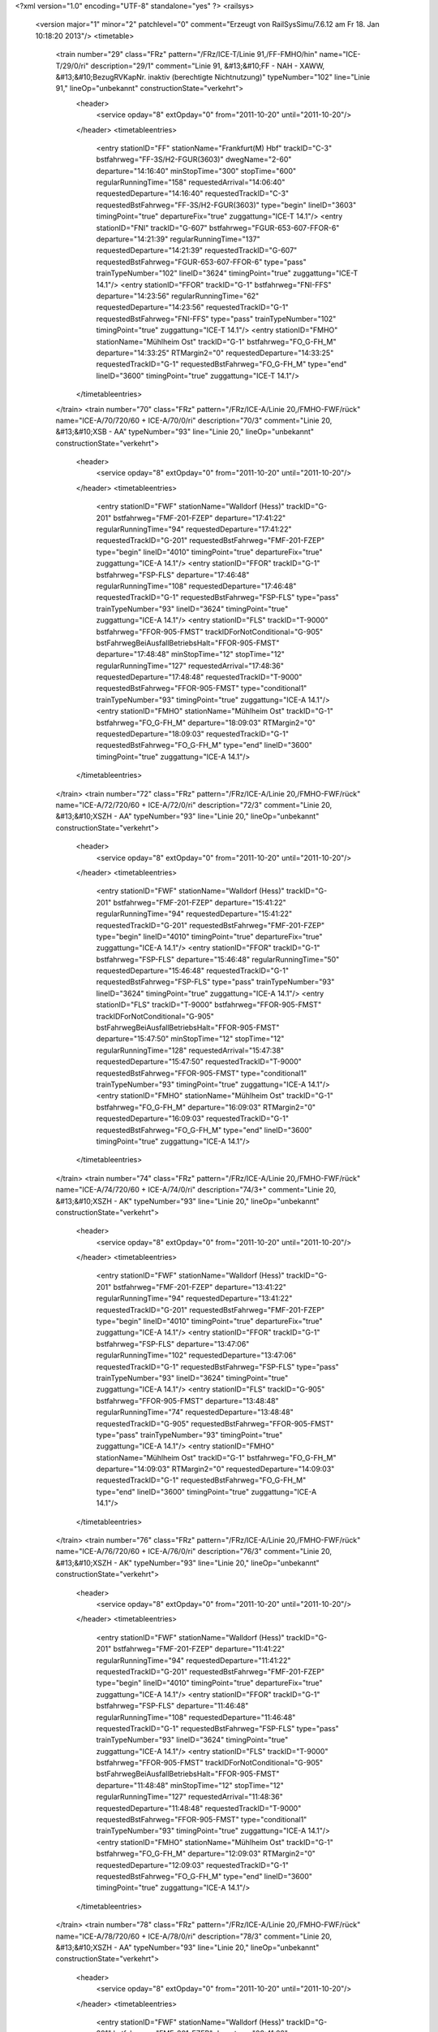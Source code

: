 <?xml version="1.0" encoding="UTF-8" standalone="yes" ?>
<railsys>
	<version major="1" minor="2" patchlevel="0" comment="Erzeugt von RailSys\Simu/7.6.12 am Fr 18. Jan 10:18:20 2013"/>
	<timetable>
		<train number="29" class="FRz" pattern="/FRz/ICE-T/Linie 91,/FF-FMHO/hin" name="ICE-T/29/0/ri" description="29/1" comment="Linie 91, &#13;&#10;FF - NAH - XAWW, &#13;&#10;BezugRVKapNr. inaktiv (berechtigte Nichtnutzung)" typeNumber="102" line="Linie 91," lineOp="unbekannt" constructionState="verkehrt">
			<header>
				<service opday="8" extOpday="0" from="2011-10-20" until="2011-10-20"/>
			</header>
			<timetableentries>
				<entry stationID="FF" stationName="Frankfurt(M) Hbf" trackID="C-3" bstfahrweg="FF-3S/H2-FGUR(3603)" dwegName="2-60" departure="14:16:40" minStopTime="300" stopTime="600" regularRunningTime="158" requestedArrival="14:06:40" requestedDeparture="14:16:40" requestedTrackID="C-3" requestedBstFahrweg="FF-3S/H2-FGUR(3603)" type="begin" lineID="3603" timingPoint="true" departureFix="true" zuggattung="ICE-T 14.1"/>
				<entry stationID="FNI" trackID="G-607" bstfahrweg="FGUR-653-607-FFOR-6" departure="14:21:39" regularRunningTime="137" requestedDeparture="14:21:39" requestedTrackID="G-607" requestedBstFahrweg="FGUR-653-607-FFOR-6" type="pass" trainTypeNumber="102" lineID="3624" timingPoint="true" zuggattung="ICE-T 14.1"/>
				<entry stationID="FFOR" trackID="G-1" bstfahrweg="FNI-FFS" departure="14:23:56" regularRunningTime="62" requestedDeparture="14:23:56" requestedTrackID="G-1" requestedBstFahrweg="FNI-FFS" type="pass" trainTypeNumber="102" timingPoint="true" zuggattung="ICE-T 14.1"/>
				<entry stationID="FMHO" stationName="Mühlheim Ost" trackID="G-1" bstfahrweg="FO_G-FH_M" departure="14:33:25" RTMargin2="0" requestedDeparture="14:33:25" requestedTrackID="G-1" requestedBstFahrweg="FO_G-FH_M" type="end" lineID="3600" timingPoint="true" zuggattung="ICE-T 14.1"/>
			</timetableentries>
		</train>
		<train number="70" class="FRz" pattern="/FRz/ICE-A/Linie 20,/FMHO-FWF/rück" name="ICE-A/70/720/60 + ICE-A/70/0/ri" description="70/3" comment="Linie 20, &#13;&#10;XSB - AA" typeNumber="93" line="Linie 20," lineOp="unbekannt" constructionState="verkehrt">
			<header>
				<service opday="8" extOpday="0" from="2011-10-20" until="2011-10-20"/>
			</header>
			<timetableentries>
				<entry stationID="FWF" stationName="Walldorf (Hess)" trackID="G-201" bstfahrweg="FMF-201-FZEP" departure="17:41:22" regularRunningTime="94" requestedDeparture="17:41:22" requestedTrackID="G-201" requestedBstFahrweg="FMF-201-FZEP" type="begin" lineID="4010" timingPoint="true" departureFix="true" zuggattung="ICE-A 14.1"/>
				<entry stationID="FFOR" trackID="G-1" bstfahrweg="FSP-FLS" departure="17:46:48" regularRunningTime="108" requestedDeparture="17:46:48" requestedTrackID="G-1" requestedBstFahrweg="FSP-FLS" type="pass" trainTypeNumber="93" lineID="3624" timingPoint="true" zuggattung="ICE-A 14.1"/>
				<entry stationID="FLS" trackID="T-9000" bstfahrweg="FFOR-905-FMST" trackIDForNotConditional="G-905" bstFahrwegBeiAusfallBetriebsHalt="FFOR-905-FMST" departure="17:48:48" minStopTime="12" stopTime="12" regularRunningTime="127" requestedArrival="17:48:36" requestedDeparture="17:48:48" requestedTrackID="T-9000" requestedBstFahrweg="FFOR-905-FMST" type="conditional1" trainTypeNumber="93" timingPoint="true" zuggattung="ICE-A 14.1"/>
				<entry stationID="FMHO" stationName="Mühlheim Ost" trackID="G-1" bstfahrweg="FO_G-FH_M" departure="18:09:03" RTMargin2="0" requestedDeparture="18:09:03" requestedTrackID="G-1" requestedBstFahrweg="FO_G-FH_M" type="end" lineID="3600" timingPoint="true" zuggattung="ICE-A 14.1"/>
			</timetableentries>
		</train>
		<train number="72" class="FRz" pattern="/FRz/ICE-A/Linie 20,/FMHO-FWF/rück" name="ICE-A/72/720/60 + ICE-A/72/0/ri" description="72/3" comment="Linie 20, &#13;&#10;XSZH - AA" typeNumber="93" line="Linie 20," lineOp="unbekannt" constructionState="verkehrt">
			<header>
				<service opday="8" extOpday="0" from="2011-10-20" until="2011-10-20"/>
			</header>
			<timetableentries>
				<entry stationID="FWF" stationName="Walldorf (Hess)" trackID="G-201" bstfahrweg="FMF-201-FZEP" departure="15:41:22" regularRunningTime="94" requestedDeparture="15:41:22" requestedTrackID="G-201" requestedBstFahrweg="FMF-201-FZEP" type="begin" lineID="4010" timingPoint="true" departureFix="true" zuggattung="ICE-A 14.1"/>
				<entry stationID="FFOR" trackID="G-1" bstfahrweg="FSP-FLS" departure="15:46:48" regularRunningTime="50" requestedDeparture="15:46:48" requestedTrackID="G-1" requestedBstFahrweg="FSP-FLS" type="pass" trainTypeNumber="93" lineID="3624" timingPoint="true" zuggattung="ICE-A 14.1"/>
				<entry stationID="FLS" trackID="T-9000" bstfahrweg="FFOR-905-FMST" trackIDForNotConditional="G-905" bstFahrwegBeiAusfallBetriebsHalt="FFOR-905-FMST" departure="15:47:50" minStopTime="12" stopTime="12" regularRunningTime="128" requestedArrival="15:47:38" requestedDeparture="15:47:50" requestedTrackID="T-9000" requestedBstFahrweg="FFOR-905-FMST" type="conditional1" trainTypeNumber="93" timingPoint="true" zuggattung="ICE-A 14.1"/>
				<entry stationID="FMHO" stationName="Mühlheim Ost" trackID="G-1" bstfahrweg="FO_G-FH_M" departure="16:09:03" RTMargin2="0" requestedDeparture="16:09:03" requestedTrackID="G-1" requestedBstFahrweg="FO_G-FH_M" type="end" lineID="3600" timingPoint="true" zuggattung="ICE-A 14.1"/>
			</timetableentries>
		</train>
		<train number="74" class="FRz" pattern="/FRz/ICE-A/Linie 20,/FMHO-FWF/rück" name="ICE-A/74/720/60 + ICE-A/74/0/ri" description="74/3+" comment="Linie 20, &#13;&#10;XSZH - AK" typeNumber="93" line="Linie 20," lineOp="unbekannt" constructionState="verkehrt">
			<header>
				<service opday="8" extOpday="0" from="2011-10-20" until="2011-10-20"/>
			</header>
			<timetableentries>
				<entry stationID="FWF" stationName="Walldorf (Hess)" trackID="G-201" bstfahrweg="FMF-201-FZEP" departure="13:41:22" regularRunningTime="94" requestedDeparture="13:41:22" requestedTrackID="G-201" requestedBstFahrweg="FMF-201-FZEP" type="begin" lineID="4010" timingPoint="true" departureFix="true" zuggattung="ICE-A 14.1"/>
				<entry stationID="FFOR" trackID="G-1" bstfahrweg="FSP-FLS" departure="13:47:06" regularRunningTime="102" requestedDeparture="13:47:06" requestedTrackID="G-1" requestedBstFahrweg="FSP-FLS" type="pass" trainTypeNumber="93" lineID="3624" timingPoint="true" zuggattung="ICE-A 14.1"/>
				<entry stationID="FLS" trackID="G-905" bstfahrweg="FFOR-905-FMST" departure="13:48:48" regularRunningTime="74" requestedDeparture="13:48:48" requestedTrackID="G-905" requestedBstFahrweg="FFOR-905-FMST" type="pass" trainTypeNumber="93" timingPoint="true" zuggattung="ICE-A 14.1"/>
				<entry stationID="FMHO" stationName="Mühlheim Ost" trackID="G-1" bstfahrweg="FO_G-FH_M" departure="14:09:03" RTMargin2="0" requestedDeparture="14:09:03" requestedTrackID="G-1" requestedBstFahrweg="FO_G-FH_M" type="end" lineID="3600" timingPoint="true" zuggattung="ICE-A 14.1"/>
			</timetableentries>
		</train>
		<train number="76" class="FRz" pattern="/FRz/ICE-A/Linie 20,/FMHO-FWF/rück" name="ICE-A/76/720/60 + ICE-A/76/0/ri" description="76/3" comment="Linie 20, &#13;&#10;XSZH - AK" typeNumber="93" line="Linie 20," lineOp="unbekannt" constructionState="verkehrt">
			<header>
				<service opday="8" extOpday="0" from="2011-10-20" until="2011-10-20"/>
			</header>
			<timetableentries>
				<entry stationID="FWF" stationName="Walldorf (Hess)" trackID="G-201" bstfahrweg="FMF-201-FZEP" departure="11:41:22" regularRunningTime="94" requestedDeparture="11:41:22" requestedTrackID="G-201" requestedBstFahrweg="FMF-201-FZEP" type="begin" lineID="4010" timingPoint="true" departureFix="true" zuggattung="ICE-A 14.1"/>
				<entry stationID="FFOR" trackID="G-1" bstfahrweg="FSP-FLS" departure="11:46:48" regularRunningTime="108" requestedDeparture="11:46:48" requestedTrackID="G-1" requestedBstFahrweg="FSP-FLS" type="pass" trainTypeNumber="93" lineID="3624" timingPoint="true" zuggattung="ICE-A 14.1"/>
				<entry stationID="FLS" trackID="T-9000" bstfahrweg="FFOR-905-FMST" trackIDForNotConditional="G-905" bstFahrwegBeiAusfallBetriebsHalt="FFOR-905-FMST" departure="11:48:48" minStopTime="12" stopTime="12" regularRunningTime="127" requestedArrival="11:48:36" requestedDeparture="11:48:48" requestedTrackID="T-9000" requestedBstFahrweg="FFOR-905-FMST" type="conditional1" trainTypeNumber="93" timingPoint="true" zuggattung="ICE-A 14.1"/>
				<entry stationID="FMHO" stationName="Mühlheim Ost" trackID="G-1" bstfahrweg="FO_G-FH_M" departure="12:09:03" RTMargin2="0" requestedDeparture="12:09:03" requestedTrackID="G-1" requestedBstFahrweg="FO_G-FH_M" type="end" lineID="3600" timingPoint="true" zuggattung="ICE-A 14.1"/>
			</timetableentries>
		</train>
		<train number="78" class="FRz" pattern="/FRz/ICE-A/Linie 20,/FMHO-FWF/rück" name="ICE-A/78/720/60 + ICE-A/78/0/ri" description="78/3" comment="Linie 20, &#13;&#10;XSZH - AA" typeNumber="93" line="Linie 20," lineOp="unbekannt" constructionState="verkehrt">
			<header>
				<service opday="8" extOpday="0" from="2011-10-20" until="2011-10-20"/>
			</header>
			<timetableentries>
				<entry stationID="FWF" stationName="Walldorf (Hess)" trackID="G-201" bstfahrweg="FMF-201-FZEP" departure="09:41:22" regularRunningTime="94" requestedDeparture="09:41:22" requestedTrackID="G-201" requestedBstFahrweg="FMF-201-FZEP" type="begin" lineID="4010" timingPoint="true" departureFix="true" zuggattung="ICE-A 14.1"/>
				<entry stationID="FFOR" trackID="G-1" bstfahrweg="FSP-FLS" departure="09:47:07" regularRunningTime="101" requestedDeparture="09:47:07" requestedTrackID="G-1" requestedBstFahrweg="FSP-FLS" type="pass" trainTypeNumber="93" lineID="3624" timingPoint="true" zuggattung="ICE-A 14.1"/>
				<entry stationID="FLS" trackID="G-905" bstfahrweg="FFOR-905-FMST" departure="09:48:48" regularRunningTime="74" requestedDeparture="09:48:48" requestedTrackID="G-905" requestedBstFahrweg="FFOR-905-FMST" type="pass" trainTypeNumber="93" timingPoint="true" zuggattung="ICE-A 14.1"/>
				<entry stationID="FMHO" stationName="Mühlheim Ost" trackID="G-1" bstfahrweg="FO_G-FH_M" departure="10:09:03" RTMargin2="0" requestedDeparture="10:09:03" requestedTrackID="G-1" requestedBstFahrweg="FO_G-FH_M" type="end" lineID="3600" timingPoint="true" zuggattung="ICE-A 14.1"/>
			</timetableentries>
		</train>
		<train number="222" class="FRz" pattern="/FRz/ICE-W/FF -/FBRM-FF/rück" name="ICE-W/222/779/60 + ICE-W/222/1/ne" description="222/1+" comment="alternativ 406 oder 406+403 + FF - XNAC, Linie 43, nach Takt." typeNumber="108" line="FF -" lineOp="unbekannt" constructionState="verkehrt">
			<header>
				<service opday="8" extOpday="0" from="2011-10-20" until="2011-10-20"/>
			</header>
			<timetableentries>
				<entry stationID="FF" stationName="Frankfurt(M) Hbf" trackID="E-8" bstfahrweg="FF-8S/H2-FMST(3601)" departure="05:10:42" minStopTime="120" stopTime="300" regularRunningTime="44" requestedArrival="05:05:42" requestedDeparture="05:10:42" requestedTrackID="E-8" requestedBstFahrweg="FF-8S/H2-FMST(3601)" type="begin" lineID="3601" timingPoint="true" departureFix="true" zuggattung="ICE-W 14.1"/>
				<entry stationID="FLS" trackID="G-906" bstfahrweg="FMST-906-FFOR" departure="05:13:43" regularRunningTime="53" requestedDeparture="05:13:43" requestedTrackID="G-906" requestedBstFahrweg="FMST-906-FFOR" type="pass" trainTypeNumber="108" lineID="3624" timingPoint="true" zuggattung="ICE-W 14.1"/>
				<entry stationID="FFOR" trackID="G-2" bstfahrweg="FLS-FSP" departure="05:14:36" regularRunningTime="67" requestedDeparture="05:14:36" requestedTrackID="G-2" requestedBstFahrweg="FLS-FSP" type="pass" trainTypeNumber="108" timingPoint="true" zuggattung="ICE-W 14.1"/>
				<entry stationID="FBRM" stationName="Breckenheim" trackID="G-2" bstfahrweg="FCX-FIDS" departure="05:31:18" RTMargin2="0" requestedDeparture="05:31:18" requestedTrackID="G-2" requestedBstFahrweg="FCX-FIDS" type="end" lineID="2690" timingPoint="true" zuggattung="ICE-W 14.1"/>
			</timetableentries>
		</train>
		<train number="228" class="FRz" pattern="/FRz/ICE-T/Linie 91,/FF-FHD/rück" name="ICE-T/228/0/ri" description="228/3" comment="Linie 91, &#13;&#10;XAWW - FF, &#13;&#10;BezugRVKapNr. inaktiv (berechtigte Nichtnutzung)" typeNumber="102" line="Linie 91," lineOp="unbekannt" constructionState="verkehrt">
			<header>
				<service opday="8" extOpday="0" from="2011-10-20" until="2011-10-20"/>
			</header>
			<timetableentries>
				<entry stationID="FHD" stationName="Maintal Ost" trackID="G-802" bstfahrweg="FHW-802-FFMK" departure="13:21:06" regularRunningTime="52" requestedDeparture="13:21:06" requestedTrackID="G-802" requestedBstFahrweg="FHW-802-FFMK" type="begin" lineID="3660" timingPoint="true" departureFix="true" zuggattung="ICE-T 14.1"/>
				<entry stationID="FFOR" trackID="G-2" bstfahrweg="FFS-FNI" departure="13:31:55" regularRunningTime="167" requestedDeparture="13:31:55" requestedTrackID="G-2" requestedBstFahrweg="FFS-FNI" type="pass" trainTypeNumber="102" lineID="3624" timingPoint="true" zuggattung="ICE-T 14.1"/>
				<entry stationID="FNI" trackID="G-608" bstfahrweg="FFOR-608-658-FGUR" departure="13:34:42" regularRunningTime="148" requestedDeparture="13:34:42" requestedTrackID="G-608" requestedBstFahrweg="FFOR-608-658-FGUR" type="pass" trainTypeNumber="102" timingPoint="true" zuggattung="ICE-T 14.1"/>
				<entry stationID="FF" stationName="Frankfurt(M) Hbf" trackID="B-3" bstfahrweg="FGUR-3F/H1-FF(3603)" departure="13:50:14" minStopTime="300" stopTime="600" RTMargin2="0" requestedArrival="13:40:14" requestedDeparture="13:50:14" requestedTrackID="B-3" requestedBstFahrweg="FGUR-3F/H1-FF(3603)" type="end" lineID="3603" timingPoint="true" departureFix="true" zuggattung="ICE-T 14.1"/>
			</timetableentries>
		</train>
		<train number="271" class="FRz" pattern="/FRz/ICE-A/Ohne Linie/FF-FWF/hin" name="ICE-A/271/712/60" description="271/1" typeNumber="93" line="Ohne Linie" lineOp="unbekannt" constructionState="verkehrt">
			<header>
				<service opday="8" extOpday="0" from="2011-10-20" until="2011-10-20"/>
			</header>
			<timetableentries>
				<entry stationID="FF" stationName="Frankfurt(M) Hbf" trackID="C-9" bstfahrweg="FF-9S/H2-A259-FMST(3601)" departure="06:50:44" minStopTime="120" stopTime="480" regularRunningTime="52" requestedArrival="06:42:44" requestedDeparture="06:50:44" requestedTrackID="C-9" requestedBstFahrweg="FF-9S/H2-A259-FMST(3601)" type="begin" lineID="3601" timingPoint="true" departureFix="true" zuggattung="ICE-A 14.1"/>
				<entry stationID="FLS" trackID="G-906" bstfahrweg="FMST-906-FFOR" departure="06:54:07" regularRunningTime="53" requestedDeparture="06:54:07" requestedTrackID="G-906" requestedBstFahrweg="FMST-906-FFOR" type="pass" trainTypeNumber="93" lineID="3624" timingPoint="true" zuggattung="ICE-A 14.1"/>
				<entry stationID="FFOR" trackID="G-2" bstfahrweg="FLS-FSP" departure="06:55:00" regularRunningTime="86" requestedDeparture="06:55:00" requestedTrackID="G-2" requestedBstFahrweg="FLS-FSP" type="pass" trainTypeNumber="93" timingPoint="true" zuggattung="ICE-A 14.1"/>
				<entry stationID="FWF" stationName="Walldorf (Hess)" trackID="G-202" bstfahrweg="FZEP-202-FMF" departure="07:02:33" RTMargin2="0" requestedDeparture="07:02:33" requestedTrackID="G-202" requestedBstFahrweg="FZEP-202-FMF" type="end" lineID="4010" timingPoint="true" zuggattung="ICE-A 14.1"/>
			</timetableentries>
		</train>
		<train number="272" class="FRz" pattern="/FRz/ICE-A/Linie 12,/FMHO-FWF/rück" name="ICE-A/272/812/60 + ICE-A/272/1/ri" description="272/3+" comment="Linie 12, &#13;&#10;XSZH - AA" typeNumber="93" line="Linie 12," lineOp="unbekannt" constructionState="verkehrt">
			<header>
				<service opday="8" extOpday="0" from="2011-10-20" until="2011-10-20"/>
			</header>
			<timetableentries>
				<entry stationID="FWF" stationName="Walldorf (Hess)" trackID="G-201" bstfahrweg="FMF-201-FZEP" departure="20:57:11" regularRunningTime="129" requestedDeparture="20:57:11" requestedTrackID="G-201" requestedBstFahrweg="FMF-201-FZEP" type="begin" lineID="4010" timingPoint="true" departureFix="true" zuggattung="ICE-A 14.1"/>
				<entry stationID="FFOR" trackID="G-1" bstfahrweg="FSP-FLS" departure="21:03:42" regularRunningTime="54" requestedDeparture="21:03:42" requestedTrackID="G-1" requestedBstFahrweg="FSP-FLS" type="pass" trainTypeNumber="93" lineID="3624" timingPoint="true" zuggattung="ICE-A 14.1"/>
				<entry stationID="FLS" trackID="G-905" bstfahrweg="FFOR-905-FMST" departure="21:04:36" regularRunningTime="88" requestedDeparture="21:04:36" requestedTrackID="G-905" requestedBstFahrweg="FFOR-905-FMST" type="pass" trainTypeNumber="93" timingPoint="true" zuggattung="ICE-A 14.1"/>
				<entry stationID="FMHO" stationName="Mühlheim Ost" trackID="G-1" bstfahrweg="FO_G-FH_M" departure="21:24:12" RTMargin2="0" requestedDeparture="21:24:12" requestedTrackID="G-1" requestedBstFahrweg="FO_G-FH_M" type="end" lineID="3600" timingPoint="true" zuggattung="ICE-A 14.1"/>
			</timetableentries>
		</train>
		<train number="276" class="FRz" pattern="/FRz/ICE-A/Linie 12,/FMHO-FWF/rück" name="ICE-A/276/712/60 + ICE-A/276/0/ri" description="276/3" comment="Linie 12, &#13;&#10;XSIO - BHF" typeNumber="93" line="Linie 12," lineOp="unbekannt" constructionState="verkehrt">
			<header>
				<service opday="8" extOpday="0" from="2011-10-20" until="2011-10-20"/>
			</header>
			<timetableentries>
				<entry stationID="FWF" stationName="Walldorf (Hess)" trackID="G-201" bstfahrweg="FMF-201-FZEP" departure="12:57:11" regularRunningTime="129" requestedDeparture="12:57:11" requestedTrackID="G-201" requestedBstFahrweg="FMF-201-FZEP" type="begin" lineID="4010" timingPoint="true" departureFix="true" zuggattung="ICE-A 14.1"/>
				<entry stationID="FFOR" trackID="G-1" bstfahrweg="FSP-FLS" departure="13:03:42" regularRunningTime="54" requestedDeparture="13:03:42" requestedTrackID="G-1" requestedBstFahrweg="FSP-FLS" type="pass" trainTypeNumber="93" lineID="3624" timingPoint="true" zuggattung="ICE-A 14.1"/>
				<entry stationID="FLS" trackID="G-905" bstfahrweg="FFOR-905-FMST" departure="13:04:36" regularRunningTime="88" requestedDeparture="13:04:36" requestedTrackID="G-905" requestedBstFahrweg="FFOR-905-FMST" type="pass" trainTypeNumber="93" timingPoint="true" zuggattung="ICE-A 14.1"/>
				<entry stationID="FMHO" stationName="Mühlheim Ost" trackID="G-1" bstfahrweg="FO_G-FH_M" departure="13:24:11" RTMargin2="0" requestedDeparture="13:24:11" requestedTrackID="G-1" requestedBstFahrweg="FO_G-FH_M" type="end" lineID="3600" timingPoint="true" zuggattung="ICE-A 14.1"/>
			</timetableentries>
		</train>
		<train number="277" class="FRz" pattern="/FRz/ICE-A/Linie 12,/FMHO-FWF/hin" name="ICE-A/277/0/ri + ICE-A/277/712/60" description="277/4" comment="Linie 12, &#13;&#10;BHF - XSIO + " typeNumber="93" line="Linie 12," lineOp="unbekannt" constructionState="verkehrt">
			<header>
				<service opday="8" extOpday="0" from="2011-10-20" until="2011-10-20"/>
			</header>
			<timetableentries>
				<entry stationID="FMHO" stationName="Mühlheim Ost" trackID="G-2" bstfahrweg="FH_M-FO_G" departure="14:33:23" regularRunningTime="92" requestedDeparture="14:33:23" requestedTrackID="G-2" requestedBstFahrweg="FH_M-FO_G" type="begin" lineID="3600" timingPoint="true" departureFix="true" zuggattung="ICE-A 14.1"/>
				<entry stationID="FLS" trackID="G-906" bstfahrweg="FMST-906-FFOR" departure="14:54:07" regularRunningTime="53" requestedDeparture="14:54:07" requestedTrackID="G-906" requestedBstFahrweg="FMST-906-FFOR" type="pass" trainTypeNumber="93" lineID="3624" timingPoint="true" zuggattung="ICE-A 14.1"/>
				<entry stationID="FFOR" trackID="G-2" bstfahrweg="FLS-FSP" departure="14:55:00" regularRunningTime="86" requestedDeparture="14:55:00" requestedTrackID="G-2" requestedBstFahrweg="FLS-FSP" type="pass" trainTypeNumber="93" timingPoint="true" zuggattung="ICE-A 14.1"/>
				<entry stationID="FWF" stationName="Walldorf (Hess)" trackID="G-202" bstfahrweg="FZEP-202-FMF" departure="15:02:33" RTMargin2="0" requestedDeparture="15:02:33" requestedTrackID="G-202" requestedBstFahrweg="FZEP-202-FMF" type="end" lineID="4010" timingPoint="true" zuggattung="ICE-A 14.1"/>
			</timetableentries>
		</train>
		<train number="278" class="FRz" pattern="/FRz/ICE-A/200611 -/FMHO-FWF/rück" name="ICE-A/278/812/60 + ICE-A/278/1/ri" description="278/3" comment="20.06.11 - 27.08.11 Sa FF Gl.9 + Linie 12, &#13;&#10;XSIO - BHF, &#13;&#10;Ä: Sa verkehrt 1198 (20.06. - 27.08.)" typeNumber="93" line="200611 -" lineOp="unbekannt" constructionState="verkehrt">
			<header>
				<service opday="8" extOpday="0" from="2011-10-20" until="2011-10-20"/>
			</header>
			<timetableentries>
				<entry stationID="FWF" stationName="Walldorf (Hess)" trackID="G-201" bstfahrweg="FMF-201-FZEP" departure="10:57:11" regularRunningTime="129" requestedDeparture="10:57:11" requestedTrackID="G-201" requestedBstFahrweg="FMF-201-FZEP" type="begin" lineID="4010" timingPoint="true" departureFix="true" zuggattung="ICE-A 14.1"/>
				<entry stationID="FFOR" trackID="G-1" bstfahrweg="FSP-FLS" departure="11:03:42" regularRunningTime="54" requestedDeparture="11:03:42" requestedTrackID="G-1" requestedBstFahrweg="FSP-FLS" type="pass" trainTypeNumber="93" lineID="3624" timingPoint="true" zuggattung="ICE-A 14.1"/>
				<entry stationID="FLS" trackID="G-905" bstfahrweg="FFOR-905-FMST" departure="11:04:36" regularRunningTime="88" requestedDeparture="11:04:36" requestedTrackID="G-905" requestedBstFahrweg="FFOR-905-FMST" type="pass" trainTypeNumber="93" timingPoint="true" zuggattung="ICE-A 14.1"/>
				<entry stationID="FMHO" stationName="Mühlheim Ost" trackID="G-1" bstfahrweg="FO_G-FH_M" departure="11:24:11" RTMargin2="0" requestedDeparture="11:24:11" requestedTrackID="G-1" requestedBstFahrweg="FO_G-FH_M" type="end" lineID="3600" timingPoint="true" zuggattung="ICE-A 14.1"/>
			</timetableentries>
		</train>
		<train number="279" class="FRz" pattern="/FRz/ICE-A/Linie 12 BHF/FMHO-FWF/hin" name="ICE-A/279/0/ri + ICE-A/279/712/60" description="279/4" comment="Linie 12&#13;&#10;BHF - XSIO + " typeNumber="93" line="Linie 12 BHF" lineOp="unbekannt" constructionState="verkehrt">
			<header>
				<service opday="8" extOpday="0" from="2011-10-20" until="2011-10-20"/>
			</header>
			<timetableentries>
				<entry stationID="FMHO" stationName="Mühlheim Ost" trackID="G-2" bstfahrweg="FH_M-FO_G" departure="16:33:23" regularRunningTime="92" requestedDeparture="16:33:23" requestedTrackID="G-2" requestedBstFahrweg="FH_M-FO_G" type="begin" lineID="3600" timingPoint="true" departureFix="true" zuggattung="ICE-A 14.1"/>
				<entry stationID="FLS" trackID="G-906" bstfahrweg="FMST-906-FFOR" departure="16:54:07" regularRunningTime="53" requestedDeparture="16:54:07" requestedTrackID="G-906" requestedBstFahrweg="FMST-906-FFOR" type="pass" trainTypeNumber="93" lineID="3624" timingPoint="true" zuggattung="ICE-A 14.1"/>
				<entry stationID="FFOR" trackID="G-2" bstfahrweg="FLS-FSP" departure="16:55:00" regularRunningTime="86" requestedDeparture="16:55:00" requestedTrackID="G-2" requestedBstFahrweg="FLS-FSP" type="pass" trainTypeNumber="93" timingPoint="true" zuggattung="ICE-A 14.1"/>
				<entry stationID="FWF" stationName="Walldorf (Hess)" trackID="G-202" bstfahrweg="FZEP-202-FMF" departure="17:02:33" RTMargin2="0" requestedDeparture="17:02:33" requestedTrackID="G-202" requestedBstFahrweg="FZEP-202-FMF" type="end" lineID="4010" timingPoint="true" zuggattung="ICE-A 14.1"/>
			</timetableentries>
		</train>
		<train number="370" class="FRz" pattern="/FRz/ICE-A/Linie 12,/FMHO-FWF/rück" name="ICE-A/370/712/60 + ICE-A/370/0/ri" description="370/3" comment="Linie 12, &#13;&#10;XSIO - BHF" typeNumber="93" line="Linie 12," lineOp="unbekannt" constructionState="verkehrt">
			<header>
				<service opday="8" extOpday="0" from="2011-10-20" until="2011-10-20"/>
			</header>
			<timetableentries>
				<entry stationID="FWF" stationName="Walldorf (Hess)" trackID="G-201" bstfahrweg="FMF-201-FZEP" departure="16:57:11" regularRunningTime="129" requestedDeparture="16:57:11" requestedTrackID="G-201" requestedBstFahrweg="FMF-201-FZEP" type="begin" lineID="4010" timingPoint="true" departureFix="true" zuggattung="ICE-A 14.1"/>
				<entry stationID="FFOR" trackID="G-1" bstfahrweg="FSP-FLS" departure="17:03:42" regularRunningTime="54" requestedDeparture="17:03:42" requestedTrackID="G-1" requestedBstFahrweg="FSP-FLS" type="pass" trainTypeNumber="93" lineID="3624" timingPoint="true" zuggattung="ICE-A 14.1"/>
				<entry stationID="FLS" trackID="G-905" bstfahrweg="FFOR-905-FMST" departure="17:04:36" regularRunningTime="88" requestedDeparture="17:04:36" requestedTrackID="G-905" requestedBstFahrweg="FFOR-905-FMST" type="pass" trainTypeNumber="93" timingPoint="true" zuggattung="ICE-A 14.1"/>
				<entry stationID="FMHO" stationName="Mühlheim Ost" trackID="G-1" bstfahrweg="FO_G-FH_M" departure="17:24:15" RTMargin2="0" requestedDeparture="17:24:15" requestedTrackID="G-1" requestedBstFahrweg="FO_G-FH_M" type="end" lineID="3600" timingPoint="true" zuggattung="ICE-A 14.1"/>
			</timetableentries>
		</train>
		<train number="373" class="FRz" pattern="/FRz/ICE-A/Linie 12,/FMHO-FWF/hin" name="ICE-A/373/0/ri + ICE-A/373/712/60" description="373/4" comment="Linie 12, &#13;&#10;BHF - XSIO + " typeNumber="93" line="Linie 12," lineOp="unbekannt" constructionState="verkehrt">
			<header>
				<service opday="8" extOpday="0" from="2011-10-20" until="2011-10-20"/>
			</header>
			<timetableentries>
				<entry stationID="FMHO" stationName="Mühlheim Ost" trackID="G-2" bstfahrweg="FH_M-FO_G" departure="08:33:23" regularRunningTime="92" requestedDeparture="08:33:23" requestedTrackID="G-2" requestedBstFahrweg="FH_M-FO_G" type="begin" lineID="3600" timingPoint="true" departureFix="true" zuggattung="ICE-A 14.1"/>
				<entry stationID="FLS" trackID="G-906" bstfahrweg="FMST-906-FFOR" departure="08:54:57" regularRunningTime="53" requestedDeparture="08:54:57" requestedTrackID="G-906" requestedBstFahrweg="FMST-906-FFOR" type="pass" trainTypeNumber="93" lineID="3624" timingPoint="true" zuggattung="ICE-A 14.1"/>
				<entry stationID="FFOR" trackID="G-2" bstfahrweg="FLS-FSP" departure="08:55:50" regularRunningTime="68" requestedDeparture="08:55:50" requestedTrackID="G-2" requestedBstFahrweg="FLS-FSP" type="pass" trainTypeNumber="93" timingPoint="true" zuggattung="ICE-A 14.1"/>
				<entry stationID="FWF" stationName="Walldorf (Hess)" trackID="G-202" bstfahrweg="FZEP-202-FMF" departure="09:02:29" RTMargin2="0" requestedDeparture="09:02:29" requestedTrackID="G-202" requestedBstFahrweg="FZEP-202-FMF" type="end" lineID="4010" timingPoint="true" zuggattung="ICE-A 14.1"/>
			</timetableentries>
		</train>
		<train number="374" class="FRz" pattern="/FRz/ICE-A/Linie 12,/FMHO-FWF/rück" name="ICE-A/374/712/60 + ICE-A/374/0/ri" description="374/3" comment="Linie 12, &#13;&#10;XSBE - BHF" typeNumber="93" line="Linie 12," lineOp="unbekannt" constructionState="verkehrt">
			<header>
				<service opday="8" extOpday="0" from="2011-10-20" until="2011-10-20"/>
			</header>
			<timetableentries>
				<entry stationID="FWF" stationName="Walldorf (Hess)" trackID="G-201" bstfahrweg="FMF-201-FZEP" departure="14:57:11" regularRunningTime="129" requestedDeparture="14:57:11" requestedTrackID="G-201" requestedBstFahrweg="FMF-201-FZEP" type="begin" lineID="4010" timingPoint="true" departureFix="true" zuggattung="ICE-A 14.1"/>
				<entry stationID="FFOR" trackID="G-1" bstfahrweg="FSP-FLS" departure="15:03:42" regularRunningTime="90" requestedDeparture="15:03:42" requestedTrackID="G-1" requestedBstFahrweg="FSP-FLS" type="pass" trainTypeNumber="93" lineID="3624" timingPoint="true" zuggattung="ICE-A 14.1"/>
				<entry stationID="FLS" trackID="G-905" bstfahrweg="FFOR-905-FMST" departure="15:05:12" regularRunningTime="64" requestedDeparture="15:05:12" requestedTrackID="G-905" requestedBstFahrweg="FFOR-905-FMST" type="pass" trainTypeNumber="93" timingPoint="true" zuggattung="ICE-A 14.1"/>
				<entry stationID="FMHO" stationName="Mühlheim Ost" trackID="G-1" bstfahrweg="FO_G-FH_M" departure="15:24:15" RTMargin2="0" requestedDeparture="15:24:15" requestedTrackID="G-1" requestedBstFahrweg="FO_G-FH_M" type="end" lineID="3600" timingPoint="true" zuggattung="ICE-A 14.1"/>
			</timetableentries>
		</train>
		<train number="375" class="FRz" pattern="/FRz/ICE-A/Linie 12,/FMHO-FWF/hin" name="ICE-A/375/0/ri + ICE-A/375/712/60" description="375/4" comment="Linie 12, &#13;&#10;BHF - XSIO + " typeNumber="93" line="Linie 12," lineOp="unbekannt" constructionState="verkehrt">
			<header>
				<service opday="8" extOpday="0" from="2011-10-20" until="2011-10-20"/>
			</header>
			<timetableentries>
				<entry stationID="FMHO" stationName="Mühlheim Ost" trackID="G-2" bstfahrweg="FH_M-FO_G" departure="10:33:23" regularRunningTime="92" requestedDeparture="10:33:23" requestedTrackID="G-2" requestedBstFahrweg="FH_M-FO_G" type="begin" lineID="3600" timingPoint="true" departureFix="true" zuggattung="ICE-A 14.1"/>
				<entry stationID="FLS" trackID="G-906" bstfahrweg="FMST-906-FFOR" departure="10:54:07" regularRunningTime="53" requestedDeparture="10:54:07" requestedTrackID="G-906" requestedBstFahrweg="FMST-906-FFOR" type="pass" trainTypeNumber="93" lineID="3624" timingPoint="true" zuggattung="ICE-A 14.1"/>
				<entry stationID="FFOR" trackID="G-2" bstfahrweg="FLS-FSP" departure="10:55:00" regularRunningTime="86" requestedDeparture="10:55:00" requestedTrackID="G-2" requestedBstFahrweg="FLS-FSP" type="pass" trainTypeNumber="93" timingPoint="true" zuggattung="ICE-A 14.1"/>
				<entry stationID="FWF" stationName="Walldorf (Hess)" trackID="G-202" bstfahrweg="FZEP-202-FMF" departure="11:02:33" RTMargin2="0" requestedDeparture="11:02:33" requestedTrackID="G-202" requestedBstFahrweg="FZEP-202-FMF" type="end" lineID="4010" timingPoint="true" zuggattung="ICE-A 14.1"/>
			</timetableentries>
		</train>
		<train number="421" numbervar="1" class="FRz" pattern="/FRz/EN/FF -/FMHO-FRA/rück" name="EN/421/700/60 + EN/421/2/ri" description="421/2" comment="FF - NN, &#13;&#10;Kw auf 491, &#13;&#10;früher ab FF auf Wunsch Besteller (23:00,5 statt 23:21,5), dadurch kein Anschluß aus Paris (Hr. Lück informiert 10.02.10), &#13;&#10;kein RV, &#13;&#10;Ä Hg 160 km/h" typeNumber="40" line="FF -" lineOp="unbekannt" constructionState="verkehrt">
			<header>
				<service opday="8" extOpday="0" from="2011-10-20" until="2011-10-20"/>
			</header>
			<timetableentries>
				<entry stationID="FRA" stationName="Raunheim" trackID="G-2" bstfahrweg="FRUE-2-FRAC" departure="22:24:54" regularRunningTime="40" requestedDeparture="22:24:54" requestedTrackID="G-2" requestedBstFahrweg="FRUE-2-FRAC" type="begin" lineID="3520" timingPoint="true" departureFix="true" zuggattung="EN 21.1"/>
				<entry stationID="FFOR" trackID="G-1" bstfahrweg="FSP-FLS" departure="22:35:26" regularRunningTime="54" requestedDeparture="22:35:26" requestedTrackID="G-1" requestedBstFahrweg="FSP-FLS" type="pass" trainTypeNumber="40" lineID="3624" timingPoint="true" zuggattung="EN 21.1"/>
				<entry stationID="FLS" trackID="G-905" bstfahrweg="FFOR-905-FMST" departure="22:36:20" regularRunningTime="64" requestedDeparture="22:36:20" requestedTrackID="G-905" requestedBstFahrweg="FFOR-905-FMST" type="pass" trainTypeNumber="40" timingPoint="true" zuggattung="EN 21.1"/>
				<entry stationID="FMHO" stationName="Mühlheim Ost" trackID="G-1" bstfahrweg="FO_G-FH_M" departure="23:13:54" RTMargin2="0" requestedDeparture="23:13:54" requestedTrackID="G-1" requestedBstFahrweg="FO_G-FH_M" type="end" lineID="3600" timingPoint="true" zuggattung="EN 21.1"/>
			</timetableentries>
		</train>
		<train number="450" class="FRz" pattern="/FRz/CNL/Ohne Linie/FMHO-FWF/hin" name="CNL/450/1/ro + CNL/450/702/60" description="450/2" typeNumber="29" line="Ohne Linie" lineOp="unbekannt" constructionState="verkehrt">
			<header>
				<service opday="8" extOpday="0" from="2011-10-20" until="2011-10-20"/>
			</header>
			<timetableentries>
				<entry stationID="FMHO" stationName="Mühlheim Ost" trackID="G-2" bstfahrweg="FH_M-FO_G" departure="02:06:21" regularRunningTime="94" requestedDeparture="02:06:21" requestedTrackID="G-2" requestedBstFahrweg="FH_M-FO_G" type="begin" lineID="3600" timingPoint="true" departureFix="true" zuggattung="CNL 23.1"/>
				<entry stationID="FLS" trackID="V-9000" bstfahrweg="FFS_A-905-FFOR" trackIDForNotConditional="G-905" bstFahrwegBeiAusfallBetriebsHalt="FFS_A-905-FFOR" departure="02:20:40" minStopTime="60" stopTime="144" regularRunningTime="142" requestedArrival="02:18:16" requestedDeparture="02:20:40" requestedTrackID="V-9000" requestedBstFahrweg="FFS_A-905-FFOR" type="conditional1" trainTypeNumber="29" lineID="3624" timingPoint="true" departureFix="true" zuggattung="CNL 23.1"/>
				<entry stationID="FFOR" trackID="A-787" bstfahrweg="FLS-FSP" departure="02:23:14" minStopTime="12" stopTime="12" regularRunningTime="153" requestedArrival="02:23:02" requestedDeparture="02:23:14" requestedTrackID="A-787" requestedBstFahrweg="FLS-FSP" type="stop" trainTypeNumber="29" timingPoint="true" departureFix="true" zuggattung="CNL 23.1"/>
				<entry stationID="FWF" stationName="Walldorf (Hess)" trackID="G-202" bstfahrweg="FZEP-202-FMF" departure="02:29:45" RTMargin2="0" requestedDeparture="02:29:45" requestedTrackID="G-202" requestedBstFahrweg="FZEP-202-FMF" type="end" lineID="4010" timingPoint="true" zuggattung="CNL 23.1"/>
			</timetableentries>
		</train>
		<train number="472" class="FRz" pattern="/FRz/CNL/mit Halt/FHD-FWF/rück" name="CNL/472/700/60 + CNL/472/0/ri" description="472/3+++" comment="mit Halt FF + mit Halt FF, &#13;&#10;netzausgelöste Ä: NBÜ ab FF, &#13;&#10;netzausgelöste Ä2: Gl FF, &#13;&#10;netzausgelöste Ä3: VMZ ab FF" typeNumber="23" line="mit Halt" lineOp="unbekannt" constructionState="verkehrt">
			<header>
				<service opday="8" extOpday="0" from="2011-10-20" until="2011-10-20"/>
			</header>
			<timetableentries>
				<entry stationID="FWF" stationName="Walldorf (Hess)" trackID="G-201" bstfahrweg="FMF-201-FZEP" departure="21:36:30" regularRunningTime="166" requestedDeparture="21:36:30" requestedTrackID="G-201" requestedBstFahrweg="FMF-201-FZEP" type="begin" lineID="4010" timingPoint="true" departureFix="true" zuggattung="CNL 23.1"/>
				<entry stationID="FNI" trackID="G-608" bstfahrweg="FGUR-658-608-FFOR" departure="22:25:10" regularRunningTime="141" requestedDeparture="22:25:10" requestedTrackID="G-608" requestedBstFahrweg="FGUR-658-608-FFOR" type="pass" trainTypeNumber="23" lineID="3624" timingPoint="true" zuggattung="CNL 23.1"/>
				<entry stationID="FFOR" trackID="G-1" bstfahrweg="FNI-FFS" departure="22:27:31" regularRunningTime="61" requestedDeparture="22:27:31" requestedTrackID="G-1" requestedBstFahrweg="FNI-FFS" type="pass" trainTypeNumber="23" timingPoint="true" zuggattung="CNL 23.1"/>
				<entry stationID="FHD" stationName="Maintal Ost" trackID="G-811" bstfahrweg="FFMK-801-811S/H2-FHW" departure="22:39:18" RTMargin2="0" requestedDeparture="22:39:18" requestedTrackID="G-811" requestedBstFahrweg="FFMK-801-811S/H2-FHW" type="end" lineID="3660" timingPoint="true" zuggattung="CNL 23.1"/>
			</timetableentries>
		</train>
		<train number="473" numbervar="3" class="FRz" pattern="/FRz/CNL/XDKH -/FHD-FWF/hin" name="CNL/473/0/ri + CNL/473/700/60" description="473/3+" comment="XDKH - XSB + " typeNumber="20" line="XDKH -" lineOp="unbekannt" constructionState="verkehrt">
			<header>
				<service opday="8" extOpday="0" from="2011-10-20" until="2011-10-20"/>
			</header>
			<timetableentries>
				<entry stationID="FHD" stationName="Maintal Ost" trackID="G-802" bstfahrweg="FHW-802-FFMK" departure="06:23:00" regularRunningTime="58" requestedDeparture="06:23:00" requestedTrackID="G-802" requestedBstFahrweg="FHW-802-FFMK" type="begin" lineID="3660" timingPoint="true" departureFix="true" zuggattung="CNL 23.1"/>
				<entry stationID="FFOR" trackID="G-2" bstfahrweg="FFS-FNI" departure="06:32:53" regularRunningTime="130" requestedDeparture="06:32:53" requestedTrackID="G-2" requestedBstFahrweg="FFS-FNI" type="pass" trainTypeNumber="20" lineID="3624" timingPoint="true" zuggattung="CNL 23.1"/>
				<entry stationID="FNI" trackID="G-608" bstfahrweg="FFOR-608-658-FF__H" departure="06:35:03" regularRunningTime="125" requestedDeparture="06:35:03" requestedTrackID="G-608" requestedBstFahrweg="FFOR-608-658-FF__H" type="pass" trainTypeNumber="20" timingPoint="true" zuggattung="CNL 23.1"/>
				<entry stationID="FWF" stationName="Walldorf (Hess)" trackID="G-202" bstfahrweg="FZEP-202-FMF" departure="07:19:58" RTMargin2="0" requestedDeparture="07:19:58" requestedTrackID="G-202" requestedBstFahrweg="FZEP-202-FMF" type="end" lineID="4010" timingPoint="true" zuggattung="CNL 23.1"/>
			</timetableentries>
		</train>
		<train number="521" class="FRz" pattern="/FRz/ICE-W/KK -/FBRM-FMHO/hin" name="ICE-W/521/742/ne + ICE-W/521/741/60 + ICE-W/521/0/ri" description="521/2" comment="KK - MH, Linie 41, vor Takt. +  + Linie 41, &#13;&#10;KK - MH" typeNumber="109" line="KK -" lineOp="unbekannt" constructionState="verkehrt">
			<header>
				<service opday="8" extOpday="0" from="2011-10-20" until="2011-10-20"/>
			</header>
			<timetableentries>
				<entry stationID="FBRM" stationName="Breckenheim" trackID="G-1" bstfahrweg="FIDS-FCX" departure="05:21:26" regularRunningTime="123" requestedDeparture="05:21:26" requestedTrackID="G-1" requestedBstFahrweg="FIDS-FCX" type="begin" lineID="2690" timingPoint="true" departureFix="true" zuggattung="ICE-W 14.1"/>
				<entry stationID="FFOR" trackID="G-1" bstfahrweg="FSP-FLS" departure="05:40:14" regularRunningTime="53" requestedDeparture="05:40:14" requestedTrackID="G-1" requestedBstFahrweg="FSP-FLS" type="pass" trainTypeNumber="109" lineID="3624" timingPoint="true" zuggattung="ICE-W 14.1"/>
				<entry stationID="FLS" trackID="G-905" bstfahrweg="FFOR-905-FMST" departure="05:41:07" regularRunningTime="64" requestedDeparture="05:41:07" requestedTrackID="G-905" requestedBstFahrweg="FFOR-905-FMST" type="pass" trainTypeNumber="109" timingPoint="true" zuggattung="ICE-W 14.1"/>
				<entry stationID="FMHO" stationName="Mühlheim Ost" trackID="G-1" bstfahrweg="FO_G-FH_M" departure="06:01:29" RTMargin2="0" requestedDeparture="06:01:29" requestedTrackID="G-1" requestedBstFahrweg="FO_G-FH_M" type="end" lineID="3600" timingPoint="true" zuggattung="ICE-W 14.1"/>
			</timetableentries>
		</train>
		<train number="526" class="FRz" pattern="/FRz/ICE-W/MH -/FBRM-FHD/rück" name="ICE-W/526/0/ri + ICE-W/526/741/60 + ICE-W/526/742/ne" description="526/2" comment="Linie 41, &#13;&#10;MH - EDO +  + MH - EDO, Linie 41, Takt." typeNumber="109" line="MH -" lineOp="unbekannt" constructionState="verkehrt">
			<header>
				<service opday="8" extOpday="0" from="2011-10-20" until="2011-10-20"/>
			</header>
			<timetableentries>
				<entry stationID="FHD" stationName="Maintal Ost" trackID="G-802" bstfahrweg="FHW-802-FFMK" departure="20:52:49" regularRunningTime="65" requestedDeparture="20:52:49" requestedTrackID="G-802" requestedBstFahrweg="FHW-802-FFMK" type="begin" lineID="3660" timingPoint="true" departureFix="true" zuggattung="ICE-W 14.1"/>
				<entry stationID="FLS" trackID="G-906" bstfahrweg="FMST-906-FFOR" departure="21:13:54" regularRunningTime="53" requestedDeparture="21:13:54" requestedTrackID="G-906" requestedBstFahrweg="FMST-906-FFOR" type="pass" trainTypeNumber="109" lineID="3624" timingPoint="true" zuggattung="ICE-W 14.1"/>
				<entry stationID="FFOR" trackID="G-2" bstfahrweg="FLS-FSP" departure="21:14:47" regularRunningTime="89" requestedDeparture="21:14:47" requestedTrackID="G-2" requestedBstFahrweg="FLS-FSP" type="pass" trainTypeNumber="109" timingPoint="true" zuggattung="ICE-W 14.1"/>
				<entry stationID="FBRM" stationName="Breckenheim" trackID="G-2" bstfahrweg="FCX-FIDS" departure="21:31:18" RTMargin2="0" requestedDeparture="21:31:18" requestedTrackID="G-2" requestedBstFahrweg="FCX-FIDS" type="end" lineID="2690" timingPoint="true" zuggattung="ICE-W 14.1"/>
			</timetableentries>
		</train>
		<train number="528" class="FRz" pattern="/FRz/ICE-W/MH -/FBRM-FMHO/rück" name="ICE-W/528/0/ri + ICE-W/528/741/60 + ICE-W/528/742/ne" description="528/2" comment="Linie 41, &#13;&#10;MH - KK +  + MH - EDO, Linie 41, Takt." typeNumber="109" line="MH -" lineOp="unbekannt" constructionState="verkehrt">
			<header>
				<service opday="8" extOpday="0" from="2011-10-20" until="2011-10-20"/>
			</header>
			<timetableentries>
				<entry stationID="FMHO" stationName="Mühlheim Ost" trackID="G-2" bstfahrweg="FH_M-FO_G" departure="19:53:04" regularRunningTime="122" requestedDeparture="19:53:04" requestedTrackID="G-2" requestedBstFahrweg="FH_M-FO_G" type="begin" lineID="3600" timingPoint="true" departureFix="true" zuggattung="ICE-W 14.1"/>
				<entry stationID="FLS" trackID="G-906" bstfahrweg="FMST-906-FFOR" departure="20:13:54" regularRunningTime="53" requestedDeparture="20:13:54" requestedTrackID="G-906" requestedBstFahrweg="FMST-906-FFOR" type="pass" trainTypeNumber="109" lineID="3624" timingPoint="true" zuggattung="ICE-W 14.1"/>
				<entry stationID="FFOR" trackID="G-2" bstfahrweg="FLS-FSP" departure="20:14:47" regularRunningTime="89" requestedDeparture="20:14:47" requestedTrackID="G-2" requestedBstFahrweg="FLS-FSP" type="pass" trainTypeNumber="109" timingPoint="true" zuggattung="ICE-W 14.1"/>
				<entry stationID="FBRM" stationName="Breckenheim" trackID="G-2" bstfahrweg="FCX-FIDS" departure="20:31:18" RTMargin2="0" requestedDeparture="20:31:18" requestedTrackID="G-2" requestedBstFahrweg="FCX-FIDS" type="end" lineID="2690" timingPoint="true" zuggattung="ICE-W 14.1"/>
			</timetableentries>
		</train>
		<train number="572" class="FRz" pattern="/FRz/ICE-A/Linie 22,/FMHO-FWF/rück" name="ICE-A/572/721/60 + ICE-A/572/722/60 + ICE-A/572/0/ri" description="572/2" comment="Zusatzhalt entspricht 2,9´ BZu +  + Linie 22, &#13;&#10;TS - AA, &#13;&#10;Ä1: VT wg Ersatz durch 1072 lokbespannt, &#13;&#10;Ä2: VT" typeNumber="93" line="Linie 22," lineOp="unbekannt" constructionState="verkehrt">
			<header>
				<service opday="8" extOpday="0" from="2011-10-20" until="2011-10-20"/>
			</header>
			<timetableentries>
				<entry stationID="FWF" stationName="Walldorf (Hess)" trackID="G-201" bstfahrweg="FMF-201-FZEP" departure="18:34:05" regularRunningTime="96" requestedDeparture="18:34:05" requestedTrackID="G-201" requestedBstFahrweg="FMF-201-FZEP" type="begin" lineID="4010" timingPoint="true" departureFix="true" zuggattung="ICE-A 14.1"/>
				<entry stationID="FFOR" trackID="G-1" bstfahrweg="FSP-FLS" departure="18:48:22" regularRunningTime="92" requestedDeparture="18:48:22" requestedTrackID="G-1" requestedBstFahrweg="FSP-FLS" type="pass" trainTypeNumber="93" lineID="3624" timingPoint="true" zuggattung="ICE-A 14.1"/>
				<entry stationID="FLS" trackID="G-905" bstfahrweg="FFOR-905-FMST" departure="18:49:54" regularRunningTime="64" requestedDeparture="18:49:54" requestedTrackID="G-905" requestedBstFahrweg="FFOR-905-FMST" type="pass" trainTypeNumber="93" timingPoint="true" zuggattung="ICE-A 14.1"/>
				<entry stationID="FMHO" stationName="Mühlheim Ost" trackID="G-1" bstfahrweg="FO_G-FH_M" departure="19:09:09" RTMargin2="0" requestedDeparture="19:09:09" requestedTrackID="G-1" requestedBstFahrweg="FO_G-FH_M" type="end" lineID="3600" timingPoint="true" zuggattung="ICE-A 14.1"/>
			</timetableentries>
		</train>
		<train number="576" class="FRz" pattern="/FRz/ICE-A/Linie 22,/FMHO-FWF/rück" name="ICE-A/576/721/60 + ICE-A/576/722/60 + ICE-A/576/0/ri" description="576/2+" comment="Zusatzhalt entspricht 2,9´ BZu +  + Linie 22, &#13;&#10;TS - AA" typeNumber="93" line="Linie 22," lineOp="unbekannt" constructionState="verkehrt">
			<header>
				<service opday="8" extOpday="0" from="2011-10-20" until="2011-10-20"/>
			</header>
			<timetableentries>
				<entry stationID="FWF" stationName="Walldorf (Hess)" trackID="G-201" bstfahrweg="FMF-201-FZEP" departure="14:34:05" regularRunningTime="96" requestedDeparture="14:34:05" requestedTrackID="G-201" requestedBstFahrweg="FMF-201-FZEP" type="begin" lineID="4010" timingPoint="true" departureFix="true" zuggattung="ICE-A 14.1"/>
				<entry stationID="FFOR" trackID="G-1" bstfahrweg="FSP-FLS" departure="14:48:22" regularRunningTime="92" requestedDeparture="14:48:22" requestedTrackID="G-1" requestedBstFahrweg="FSP-FLS" type="pass" trainTypeNumber="93" lineID="3624" timingPoint="true" zuggattung="ICE-A 14.1"/>
				<entry stationID="FLS" trackID="G-905" bstfahrweg="FFOR-905-FMST" departure="14:49:54" regularRunningTime="64" requestedDeparture="14:49:54" requestedTrackID="G-905" requestedBstFahrweg="FFOR-905-FMST" type="pass" trainTypeNumber="93" timingPoint="true" zuggattung="ICE-A 14.1"/>
				<entry stationID="FMHO" stationName="Mühlheim Ost" trackID="G-1" bstfahrweg="FO_G-FH_M" departure="15:09:03" RTMargin2="0" requestedDeparture="15:09:03" requestedTrackID="G-1" requestedBstFahrweg="FO_G-FH_M" type="end" lineID="3600" timingPoint="true" zuggattung="ICE-A 14.1"/>
			</timetableentries>
		</train>
		<train number="590" class="FRz" pattern="/FRz/ICE-A/Ä1: Zeit/FF-FWF/rück" name="ICE-A/590/811/60" description="590/3" comment="Ä1: Zeit ab FKW, &#13;&#10;Ä2: Ausfall FF - FKW ab 12.06.11" typeNumber="93" line="Ä1: Zeit" lineOp="unbekannt" constructionState="verkehrt">
			<header>
				<service opday="8" extOpday="0" from="2011-10-20" until="2011-10-20"/>
			</header>
			<timetableentries>
				<entry stationID="FWF" stationName="Walldorf (Hess)" trackID="G-201" bstfahrweg="FMF-201-FZEP" departure="21:57:11" regularRunningTime="129" requestedDeparture="21:57:11" requestedTrackID="G-201" requestedBstFahrweg="FMF-201-FZEP" type="begin" lineID="4010" timingPoint="true" departureFix="true" zuggattung="ICE-A 14.1"/>
				<entry stationID="FFOR" trackID="G-1" bstfahrweg="FSP-FLS" departure="22:03:42" regularRunningTime="54" requestedDeparture="22:03:42" requestedTrackID="G-1" requestedBstFahrweg="FSP-FLS" type="pass" trainTypeNumber="93" lineID="3624" timingPoint="true" zuggattung="ICE-A 14.1"/>
				<entry stationID="FLS" trackID="G-905" bstfahrweg="FFOR-905-FMST" departure="22:04:36" regularRunningTime="88" requestedDeparture="22:04:36" requestedTrackID="G-905" requestedBstFahrweg="FFOR-905-FMST" type="pass" trainTypeNumber="93" timingPoint="true" zuggattung="ICE-A 14.1"/>
				<entry stationID="FF" stationName="Frankfurt(M) Hbf" trackID="B-9" bstfahrweg="FMST-9F/H1-FF(3601)" departure="22:22:43" minStopTime="300" stopTime="840" RTMargin2="0" requestedArrival="22:08:43" requestedDeparture="22:22:43" requestedTrackID="B-9" requestedBstFahrweg="FMST-9F/H1-FF(3601)" type="end" lineID="3601" timingPoint="true" departureFix="true" zuggattung="ICE-A 14.1"/>
			</timetableentries>
		</train>
		<train number="591" class="FRz" pattern="/FRz/ICE-A/Linie 11,/FMHO-FWF/hin" name="ICE-A/591/1/ri + ICE-A/591/811/60" description="591/2" comment="Linie 11, &#13;&#10;AA - MH + " typeNumber="93" line="Linie 11," lineOp="unbekannt" constructionState="verkehrt">
			<header>
				<service opday="8" extOpday="0" from="2011-10-20" until="2011-10-20"/>
			</header>
			<timetableentries>
				<entry stationID="FMHO" stationName="Mühlheim Ost" trackID="G-2" bstfahrweg="FH_M-FO_G" departure="07:34:23" regularRunningTime="92" requestedDeparture="07:34:23" requestedTrackID="G-2" requestedBstFahrweg="FH_M-FO_G" type="begin" lineID="3600" timingPoint="true" departureFix="true" zuggattung="ICE-A 14.1"/>
				<entry stationID="FLS" trackID="G-906" bstfahrweg="FMST-906-FFOR" departure="07:54:07" regularRunningTime="53" requestedDeparture="07:54:07" requestedTrackID="G-906" requestedBstFahrweg="FMST-906-FFOR" type="pass" trainTypeNumber="93" lineID="3624" timingPoint="true" zuggattung="ICE-A 14.1"/>
				<entry stationID="FFOR" trackID="G-2" bstfahrweg="FLS-FSP" departure="07:55:00" regularRunningTime="86" requestedDeparture="07:55:00" requestedTrackID="G-2" requestedBstFahrweg="FLS-FSP" type="pass" trainTypeNumber="93" timingPoint="true" zuggattung="ICE-A 14.1"/>
				<entry stationID="FWF" stationName="Walldorf (Hess)" trackID="G-202" bstfahrweg="FZEP-202-FMF" departure="08:02:33" RTMargin2="0" requestedDeparture="08:02:33" requestedTrackID="G-202" requestedBstFahrweg="FZEP-202-FMF" type="end" lineID="4010" timingPoint="true" zuggattung="ICE-A 14.1"/>
			</timetableentries>
		</train>
		<train number="591" numbervar="1" class="FRz" pattern="/FRz/ICE-A/Ohne Linie/FF-FWF/hin" name="ICE-A/591/711/60" description="591/2+" typeNumber="93" line="Ohne Linie" lineOp="unbekannt" constructionState="verkehrt">
			<header>
				<service opday="8" extOpday="0" from="2011-10-20" until="2011-10-20"/>
			</header>
			<timetableentries>
				<entry stationID="FF" stationName="Frankfurt(M) Hbf" trackID="C-9" bstfahrweg="FF-9S/H2-A259-FMST(3601)" departure="07:50:44" minStopTime="120" stopTime="300" regularRunningTime="52" requestedArrival="07:45:44" requestedDeparture="07:50:44" requestedTrackID="C-9" requestedBstFahrweg="FF-9S/H2-A259-FMST(3601)" type="begin" lineID="3601" timingPoint="true" departureFix="true" zuggattung="ICE-A 14.1"/>
				<entry stationID="FLS" trackID="G-906" bstfahrweg="FMST-906-FFOR" departure="07:54:07" regularRunningTime="53" requestedDeparture="07:54:07" requestedTrackID="G-906" requestedBstFahrweg="FMST-906-FFOR" type="pass" trainTypeNumber="93" lineID="3624" timingPoint="true" zuggattung="ICE-A 14.1"/>
				<entry stationID="FFOR" trackID="G-2" bstfahrweg="FLS-FSP" departure="07:55:00" regularRunningTime="86" requestedDeparture="07:55:00" requestedTrackID="G-2" requestedBstFahrweg="FLS-FSP" type="pass" trainTypeNumber="93" timingPoint="true" zuggattung="ICE-A 14.1"/>
				<entry stationID="FWF" stationName="Walldorf (Hess)" trackID="G-202" bstfahrweg="FZEP-202-FMF" departure="08:02:33" RTMargin2="0" requestedDeparture="08:02:33" requestedTrackID="G-202" requestedBstFahrweg="FZEP-202-FMF" type="end" lineID="4010" timingPoint="true" zuggattung="ICE-A 14.1"/>
			</timetableentries>
		</train>
		<train number="592" class="FRz" pattern="/FRz/ICE-A/Linie 11/FMHO-FWF/rück" name="ICE-A/592/711/60 + ICE-A/592/0/ri" description="592/3" comment="Linie 11 (ohne Halt FFU), &#13;&#10;MH - BL" typeNumber="93" line="Linie 11" lineOp="unbekannt" constructionState="verkehrt">
			<header>
				<service opday="8" extOpday="0" from="2011-10-20" until="2011-10-20"/>
			</header>
			<timetableentries>
				<entry stationID="FWF" stationName="Walldorf (Hess)" trackID="G-201" bstfahrweg="FMF-201-FZEP" departure="19:57:11" regularRunningTime="129" requestedDeparture="19:57:11" requestedTrackID="G-201" requestedBstFahrweg="FMF-201-FZEP" type="begin" lineID="4010" timingPoint="true" departureFix="true" zuggattung="ICE-A 14.1"/>
				<entry stationID="FFOR" trackID="G-1" bstfahrweg="FSP-FLS" departure="20:03:42" regularRunningTime="54" requestedDeparture="20:03:42" requestedTrackID="G-1" requestedBstFahrweg="FSP-FLS" type="pass" trainTypeNumber="93" lineID="3624" timingPoint="true" zuggattung="ICE-A 14.1"/>
				<entry stationID="FLS" trackID="G-905" bstfahrweg="FFOR-905-FMST" departure="20:04:36" regularRunningTime="88" requestedDeparture="20:04:36" requestedTrackID="G-905" requestedBstFahrweg="FFOR-905-FMST" type="pass" trainTypeNumber="93" timingPoint="true" zuggattung="ICE-A 14.1"/>
				<entry stationID="FMHO" stationName="Mühlheim Ost" trackID="G-1" bstfahrweg="FO_G-FH_M" departure="20:24:12" RTMargin2="0" requestedDeparture="20:24:12" requestedTrackID="G-1" requestedBstFahrweg="FO_G-FH_M" type="end" lineID="3600" timingPoint="true" zuggattung="ICE-A 14.1"/>
			</timetableentries>
		</train>
		<train number="595" class="FRz" pattern="/FRz/ICE-A/Linie 11,/FMHO-FWF/hin" name="ICE-A/595/0/ri + ICE-A/595/711/60" description="595/4" comment="Linie 11, &#13;&#10;BHF - MH + " typeNumber="93" line="Linie 11," lineOp="unbekannt" constructionState="verkehrt">
			<header>
				<service opday="8" extOpday="0" from="2011-10-20" until="2011-10-20"/>
			</header>
			<timetableentries>
				<entry stationID="FMHO" stationName="Mühlheim Ost" trackID="G-2" bstfahrweg="FH_M-FO_G" departure="11:33:23" regularRunningTime="92" requestedDeparture="11:33:23" requestedTrackID="G-2" requestedBstFahrweg="FH_M-FO_G" type="begin" lineID="3600" timingPoint="true" departureFix="true" zuggattung="ICE-A 14.1"/>
				<entry stationID="FLS" trackID="G-906" bstfahrweg="FMST-906-FFOR" departure="11:54:07" regularRunningTime="53" requestedDeparture="11:54:07" requestedTrackID="G-906" requestedBstFahrweg="FMST-906-FFOR" type="pass" trainTypeNumber="93" lineID="3624" timingPoint="true" zuggattung="ICE-A 14.1"/>
				<entry stationID="FFOR" trackID="G-2" bstfahrweg="FLS-FSP" departure="11:55:00" regularRunningTime="86" requestedDeparture="11:55:00" requestedTrackID="G-2" requestedBstFahrweg="FLS-FSP" type="pass" trainTypeNumber="93" timingPoint="true" zuggattung="ICE-A 14.1"/>
				<entry stationID="FWF" stationName="Walldorf (Hess)" trackID="G-202" bstfahrweg="FZEP-202-FMF" departure="12:02:33" RTMargin2="0" requestedDeparture="12:02:33" requestedTrackID="G-202" requestedBstFahrweg="FZEP-202-FMF" type="end" lineID="4010" timingPoint="true" zuggattung="ICE-A 14.1"/>
			</timetableentries>
		</train>
		<train number="596" class="FRz" pattern="/FRz/ICE-A/Linie 11,/FMHO-FWF/rück" name="ICE-A/596/711/60 + ICE-A/596/0/ri" description="596/3" comment="Linie 11, &#13;&#10;MH - BHF" typeNumber="93" line="Linie 11," lineOp="unbekannt" constructionState="verkehrt">
			<header>
				<service opday="8" extOpday="0" from="2011-10-20" until="2011-10-20"/>
			</header>
			<timetableentries>
				<entry stationID="FWF" stationName="Walldorf (Hess)" trackID="G-201" bstfahrweg="FMF-201-FZEP" departure="15:57:11" regularRunningTime="129" requestedDeparture="15:57:11" requestedTrackID="G-201" requestedBstFahrweg="FMF-201-FZEP" type="begin" lineID="4010" timingPoint="true" departureFix="true" zuggattung="ICE-A 14.1"/>
				<entry stationID="FFOR" trackID="G-1" bstfahrweg="FSP-FLS" departure="16:03:42" regularRunningTime="54" requestedDeparture="16:03:42" requestedTrackID="G-1" requestedBstFahrweg="FSP-FLS" type="pass" trainTypeNumber="93" lineID="3624" timingPoint="true" zuggattung="ICE-A 14.1"/>
				<entry stationID="FLS" trackID="G-905" bstfahrweg="FFOR-905-FMST" departure="16:04:36" regularRunningTime="88" requestedDeparture="16:04:36" requestedTrackID="G-905" requestedBstFahrweg="FFOR-905-FMST" type="pass" trainTypeNumber="93" timingPoint="true" zuggattung="ICE-A 14.1"/>
				<entry stationID="FMHO" stationName="Mühlheim Ost" trackID="G-1" bstfahrweg="FO_G-FH_M" departure="16:24:12" RTMargin2="0" requestedDeparture="16:24:12" requestedTrackID="G-1" requestedBstFahrweg="FO_G-FH_M" type="end" lineID="3600" timingPoint="true" zuggattung="ICE-A 14.1"/>
			</timetableentries>
		</train>
		<train number="597" class="FRz" pattern="/FRz/ICE-A/Linie 11,/FMHO-FWF/hin" name="ICE-A/597/0/ri + ICE-A/597/711/60" description="597/4" comment="Linie 11, &#13;&#10;BHF - MH + " typeNumber="93" line="Linie 11," lineOp="unbekannt" constructionState="verkehrt">
			<header>
				<service opday="8" extOpday="0" from="2011-10-20" until="2011-10-20"/>
			</header>
			<timetableentries>
				<entry stationID="FMHO" stationName="Mühlheim Ost" trackID="G-2" bstfahrweg="FH_M-FO_G" departure="13:33:23" regularRunningTime="92" requestedDeparture="13:33:23" requestedTrackID="G-2" requestedBstFahrweg="FH_M-FO_G" type="begin" lineID="3600" timingPoint="true" departureFix="true" zuggattung="ICE-A 14.1"/>
				<entry stationID="FLS" trackID="G-906" bstfahrweg="FMST-906-FFOR" departure="13:54:07" regularRunningTime="53" requestedDeparture="13:54:07" requestedTrackID="G-906" requestedBstFahrweg="FMST-906-FFOR" type="pass" trainTypeNumber="93" lineID="3624" timingPoint="true" zuggattung="ICE-A 14.1"/>
				<entry stationID="FFOR" trackID="G-2" bstfahrweg="FLS-FSP" departure="13:55:00" regularRunningTime="86" requestedDeparture="13:55:00" requestedTrackID="G-2" requestedBstFahrweg="FLS-FSP" type="pass" trainTypeNumber="93" timingPoint="true" zuggattung="ICE-A 14.1"/>
				<entry stationID="FWF" stationName="Walldorf (Hess)" trackID="G-202" bstfahrweg="FZEP-202-FMF" departure="14:02:33" RTMargin2="0" requestedDeparture="14:02:33" requestedTrackID="G-202" requestedBstFahrweg="FZEP-202-FMF" type="end" lineID="4010" timingPoint="true" zuggattung="ICE-A 14.1"/>
			</timetableentries>
		</train>
		<train number="598" class="FRz" pattern="/FRz/ICE-A/Linie 11,/FMHO-FWF/rück" name="ICE-A/598/711/60 + ICE-A/598/0/ri" description="598/3" comment="Linie 11, &#13;&#10;MH - BHF" typeNumber="93" line="Linie 11," lineOp="unbekannt" constructionState="verkehrt">
			<header>
				<service opday="8" extOpday="0" from="2011-10-20" until="2011-10-20"/>
			</header>
			<timetableentries>
				<entry stationID="FWF" stationName="Walldorf (Hess)" trackID="G-201" bstfahrweg="FMF-201-FZEP" departure="13:57:11" regularRunningTime="129" requestedDeparture="13:57:11" requestedTrackID="G-201" requestedBstFahrweg="FMF-201-FZEP" type="begin" lineID="4010" timingPoint="true" departureFix="true" zuggattung="ICE-A 14.1"/>
				<entry stationID="FFOR" trackID="G-1" bstfahrweg="FSP-FLS" departure="14:03:42" regularRunningTime="54" requestedDeparture="14:03:42" requestedTrackID="G-1" requestedBstFahrweg="FSP-FLS" type="pass" trainTypeNumber="93" lineID="3624" timingPoint="true" zuggattung="ICE-A 14.1"/>
				<entry stationID="FLS" trackID="G-905" bstfahrweg="FFOR-905-FMST" departure="14:04:36" regularRunningTime="88" requestedDeparture="14:04:36" requestedTrackID="G-905" requestedBstFahrweg="FFOR-905-FMST" type="pass" trainTypeNumber="93" timingPoint="true" zuggattung="ICE-A 14.1"/>
				<entry stationID="FMHO" stationName="Mühlheim Ost" trackID="G-1" bstfahrweg="FO_G-FH_M" departure="14:24:12" RTMargin2="0" requestedDeparture="14:24:12" requestedTrackID="G-1" requestedBstFahrweg="FO_G-FH_M" type="end" lineID="3600" timingPoint="true" zuggattung="ICE-A 14.1"/>
			</timetableentries>
		</train>
		<train number="599" class="FRz" pattern="/FRz/ICE-A/Linie 11,/FMHO-FWF/hin" name="ICE-A/599/0/ri + ICE-A/599/711/60" description="599/4" comment="Linie 11, &#13;&#10;BHF - MH + " typeNumber="93" line="Linie 11," lineOp="unbekannt" constructionState="verkehrt">
			<header>
				<service opday="8" extOpday="0" from="2011-10-20" until="2011-10-20"/>
			</header>
			<timetableentries>
				<entry stationID="FMHO" stationName="Mühlheim Ost" trackID="G-2" bstfahrweg="FH_M-FO_G" departure="15:33:23" regularRunningTime="92" requestedDeparture="15:33:23" requestedTrackID="G-2" requestedBstFahrweg="FH_M-FO_G" type="begin" lineID="3600" timingPoint="true" departureFix="true" zuggattung="ICE-A 14.1"/>
				<entry stationID="FLS" trackID="G-906" bstfahrweg="FMST-906-FFOR" departure="15:54:07" regularRunningTime="53" requestedDeparture="15:54:07" requestedTrackID="G-906" requestedBstFahrweg="FMST-906-FFOR" type="pass" trainTypeNumber="93" lineID="3624" timingPoint="true" zuggattung="ICE-A 14.1"/>
				<entry stationID="FFOR" trackID="G-2" bstfahrweg="FLS-FSP" departure="15:55:00" regularRunningTime="86" requestedDeparture="15:55:00" requestedTrackID="G-2" requestedBstFahrweg="FLS-FSP" type="pass" trainTypeNumber="93" timingPoint="true" zuggattung="ICE-A 14.1"/>
				<entry stationID="FWF" stationName="Walldorf (Hess)" trackID="G-202" bstfahrweg="FZEP-202-FMF" departure="16:02:33" RTMargin2="0" requestedDeparture="16:02:33" requestedTrackID="G-202" requestedBstFahrweg="FZEP-202-FMF" type="end" lineID="4010" timingPoint="true" zuggattung="ICE-A 14.1"/>
			</timetableentries>
		</train>
		<train number="618" class="FRz" pattern="/FRz/ICE-W/TS, Mo/FBRM-FWF/rück" name="ICE-W/618/721/60 + ICE-W/618/722/60 + ICE-W/618/745/60 + ICE-W/618/2/ne" description="618/3+" comment="alt 1590 +  + TS, Mo * ab MH, - EE, Linie 42, vor Takt." typeNumber="107" line="TS, Mo" lineOp="unbekannt" constructionState="verkehrt">
			<header>
				<service opday="8" extOpday="0" from="2011-10-20" until="2011-10-20"/>
			</header>
			<timetableentries>
				<entry stationID="FWF" stationName="Walldorf (Hess)" trackID="G-201" bstfahrweg="FMF-201-FZEP" departure="05:07:22" regularRunningTime="128" requestedDeparture="05:07:22" requestedTrackID="G-201" requestedBstFahrweg="FMF-201-FZEP" type="begin" lineID="4010" timingPoint="true" departureFix="true" zuggattung="ICE-W 14.1"/>
				<entry stationID="FFOR" trackID="X-731" bstfahrweg="FSP-FLS" trackIDForNotConditional="G-1" bstFahrwegBeiAusfallBetriebsHalt="FSP-FLS" departure="05:25:10" minStopTime="60" stopTime="180" regularRunningTime="91" requestedArrival="05:22:10" requestedDeparture="05:25:10" requestedTrackID="X-731" requestedBstFahrweg="FSP-FLS" type="conditional1" trainTypeNumber="107" lineID="3624" timingPoint="true" departureFix="true" zuggattung="ICE-W 14.1"/>
				<entry stationID="FLS" trackID="G-905" bstfahrweg="FFOR-905-FMST" departure="05:26:41" regularRunningTime="81" requestedDeparture="05:26:41" requestedTrackID="G-905" requestedBstFahrweg="FFOR-905-FMST" type="pass" trainTypeNumber="107" timingPoint="true" zuggattung="ICE-W 14.1"/>
				<entry stationID="FBRM" stationName="Breckenheim" trackID="G-2" bstfahrweg="FCX-FIDS" departure="06:07:14" RTMargin2="0" requestedDeparture="06:07:14" requestedTrackID="G-2" requestedBstFahrweg="FCX-FIDS" type="end" lineID="2690" timingPoint="true" zuggattung="ICE-W 14.1"/>
			</timetableentries>
		</train>
		<train number="620" class="FRz" pattern="/FRz/ICE-W/MH -/FBRM-FHD/rück" name="ICE-W/620/742/ri + ICE-W/620/741/60 + ICE-W/620/0/ne" description="620/2" comment="Linie 41, &#13;&#10;MH - KK + Zwangshalt in FSP entspricht 0,8 Min BZu + MH - KK, Linie 41, nach Takt." typeNumber="109" line="MH -" lineOp="unbekannt" constructionState="verkehrt">
			<header>
				<service opday="8" extOpday="0" from="2011-10-20" until="2011-10-20"/>
			</header>
			<timetableentries>
				<entry stationID="FHD" stationName="Maintal Ost" trackID="G-802" bstfahrweg="FHW-802-FFMK" departure="18:52:49" regularRunningTime="65" requestedDeparture="18:52:49" requestedTrackID="G-802" requestedBstFahrweg="FHW-802-FFMK" type="begin" lineID="3660" timingPoint="true" departureFix="true" zuggattung="ICE-W 14.1"/>
				<entry stationID="FLS" trackID="G-906" bstfahrweg="FMST-906-FFOR" departure="19:13:54" regularRunningTime="53" requestedDeparture="19:13:54" requestedTrackID="G-906" requestedBstFahrweg="FMST-906-FFOR" type="pass" trainTypeNumber="109" lineID="3624" timingPoint="true" zuggattung="ICE-W 14.1"/>
				<entry stationID="FFOR" trackID="G-2" bstfahrweg="FLS-FSP" departure="19:14:47" regularRunningTime="89" requestedDeparture="19:14:47" requestedTrackID="G-2" requestedBstFahrweg="FLS-FSP" type="pass" trainTypeNumber="109" timingPoint="true" zuggattung="ICE-W 14.1"/>
				<entry stationID="FBRM" stationName="Breckenheim" trackID="G-2" bstfahrweg="FCX-FIDS" departure="19:30:18" RTMargin2="0" requestedDeparture="19:30:18" requestedTrackID="G-2" requestedBstFahrweg="FCX-FIDS" type="end" lineID="2690" timingPoint="true" zuggattung="ICE-W 14.1"/>
			</timetableentries>
		</train>
		<train number="622" class="FRz" pattern="/FRz/ICE-W/MH -/FBRM-FMHO/rück" name="ICE-W/622/222/ri + ICE-W/622/745/60 + ICE-W/622/2/ne" description="622/2+" comment="Linie 41, &#13;&#10;MH - EDO +  + MH - EDO, Linie 41, Takt." typeNumber="109" line="MH -" lineOp="unbekannt" constructionState="verkehrt">
			<header>
				<service opday="8" extOpday="0" from="2011-10-20" until="2011-10-20"/>
			</header>
			<timetableentries>
				<entry stationID="FMHO" stationName="Mühlheim Ost" trackID="G-2" bstfahrweg="FH_M-FO_G" departure="17:53:04" regularRunningTime="122" requestedDeparture="17:53:04" requestedTrackID="G-2" requestedBstFahrweg="FH_M-FO_G" type="begin" lineID="3600" timingPoint="true" departureFix="true" zuggattung="ICE-W 14.1"/>
				<entry stationID="FLS" trackID="G-906" bstfahrweg="FMST-906-FFOR" departure="18:13:54" regularRunningTime="53" requestedDeparture="18:13:54" requestedTrackID="G-906" requestedBstFahrweg="FMST-906-FFOR" type="pass" trainTypeNumber="109" lineID="3624" timingPoint="true" zuggattung="ICE-W 14.1"/>
				<entry stationID="FFOR" trackID="G-2" bstfahrweg="FLS-FSP" departure="18:14:47" regularRunningTime="89" requestedDeparture="18:14:47" requestedTrackID="G-2" requestedBstFahrweg="FLS-FSP" type="pass" trainTypeNumber="109" timingPoint="true" zuggattung="ICE-W 14.1"/>
				<entry stationID="FBRM" stationName="Breckenheim" trackID="G-2" bstfahrweg="FCX-FIDS" departure="18:31:18" RTMargin2="0" requestedDeparture="18:31:18" requestedTrackID="G-2" requestedBstFahrweg="FCX-FIDS" type="end" lineID="2690" timingPoint="true" zuggattung="ICE-W 14.1"/>
			</timetableentries>
		</train>
		<train number="624" class="FRz" pattern="/FRz/ICE-W/MH -/FBRM-FHD/rück" name="ICE-W/624/742/ri + ICE-W/624/741/60 + ICE-W/624/0/ne" description="624/2" comment="Linie 41, &#13;&#10;MH - EDO +  + MH - EDO, Linie 41, Takt." typeNumber="109" line="MH -" lineOp="unbekannt" constructionState="verkehrt">
			<header>
				<service opday="8" extOpday="0" from="2011-10-20" until="2011-10-20"/>
			</header>
			<timetableentries>
				<entry stationID="FHD" stationName="Maintal Ost" trackID="G-802" bstfahrweg="FHW-802-FFMK" departure="16:52:19" regularRunningTime="52" requestedDeparture="16:52:19" requestedTrackID="G-802" requestedBstFahrweg="FHW-802-FFMK" type="begin" lineID="3660" timingPoint="true" departureFix="true" zuggattung="ICE-W 14.1"/>
				<entry stationID="FLS" trackID="G-906" bstfahrweg="FMST-906-FFOR" departure="17:13:54" regularRunningTime="53" requestedDeparture="17:13:54" requestedTrackID="G-906" requestedBstFahrweg="FMST-906-FFOR" type="pass" trainTypeNumber="109" lineID="3624" timingPoint="true" zuggattung="ICE-W 14.1"/>
				<entry stationID="FFOR" trackID="G-2" bstfahrweg="FLS-FSP" departure="17:14:47" regularRunningTime="89" requestedDeparture="17:14:47" requestedTrackID="G-2" requestedBstFahrweg="FLS-FSP" type="pass" trainTypeNumber="109" timingPoint="true" zuggattung="ICE-W 14.1"/>
				<entry stationID="FBRM" stationName="Breckenheim" trackID="G-2" bstfahrweg="FCX-FIDS" departure="17:31:18" RTMargin2="0" requestedDeparture="17:31:18" requestedTrackID="G-2" requestedBstFahrweg="FCX-FIDS" type="end" lineID="2690" timingPoint="true" zuggattung="ICE-W 14.1"/>
			</timetableentries>
		</train>
		<train number="626" class="FRz" pattern="/FRz/ICE-W/MH -/FBRM-FMHO/rück" name="ICE-W/626/0/ri + ICE-W/626/741/60 + ICE-W/626/742/ne" description="626/2" comment="Linie 41, &#13;&#10;MH - KK +  + MH - KK, Linie 41, nach Takt." typeNumber="109" line="MH -" lineOp="unbekannt" constructionState="verkehrt">
			<header>
				<service opday="8" extOpday="0" from="2011-10-20" until="2011-10-20"/>
			</header>
			<timetableentries>
				<entry stationID="FMHO" stationName="Mühlheim Ost" trackID="G-2" bstfahrweg="FH_M-FO_G" departure="15:53:04" regularRunningTime="122" requestedDeparture="15:53:04" requestedTrackID="G-2" requestedBstFahrweg="FH_M-FO_G" type="begin" lineID="3600" timingPoint="true" departureFix="true" zuggattung="ICE-W 14.1"/>
				<entry stationID="FLS" trackID="G-906" bstfahrweg="FMST-906-FFOR" departure="16:13:54" regularRunningTime="53" requestedDeparture="16:13:54" requestedTrackID="G-906" requestedBstFahrweg="FMST-906-FFOR" type="pass" trainTypeNumber="109" lineID="3624" timingPoint="true" zuggattung="ICE-W 14.1"/>
				<entry stationID="FFOR" trackID="G-2" bstfahrweg="FLS-FSP" departure="16:14:47" regularRunningTime="89" requestedDeparture="16:14:47" requestedTrackID="G-2" requestedBstFahrweg="FLS-FSP" type="pass" trainTypeNumber="109" timingPoint="true" zuggattung="ICE-W 14.1"/>
				<entry stationID="FBRM" stationName="Breckenheim" trackID="G-2" bstfahrweg="FCX-FIDS" departure="16:30:18" RTMargin2="0" requestedDeparture="16:30:18" requestedTrackID="G-2" requestedBstFahrweg="FCX-FIDS" type="end" lineID="2690" timingPoint="true" zuggattung="ICE-W 14.1"/>
			</timetableentries>
		</train>
		<train number="627" class="FRz" pattern="/FRz/ICE-W/KK -/FBRM-FMHO/hin" name="ICE-W/627/742/ne + ICE-W/627/741/60 + ICE-W/627/0/ri" description="627/2" comment="KK - MH, Linie 41, vor Takt. +  + Linie 41, &#13;&#10;KK - MH" typeNumber="109" line="KK -" lineOp="unbekannt" constructionState="verkehrt">
			<header>
				<service opday="8" extOpday="0" from="2011-10-20" until="2011-10-20"/>
			</header>
			<timetableentries>
				<entry stationID="FBRM" stationName="Breckenheim" trackID="G-1" bstfahrweg="FIDS-FCX" departure="13:19:50" regularRunningTime="123" requestedDeparture="13:19:50" requestedTrackID="G-1" requestedBstFahrweg="FIDS-FCX" type="begin" lineID="2690" timingPoint="true" departureFix="true" zuggattung="ICE-W 14.1"/>
				<entry stationID="FFOR" trackID="G-1" bstfahrweg="FSP-FLS" departure="13:34:31" regularRunningTime="102" requestedDeparture="13:34:31" requestedTrackID="G-1" requestedBstFahrweg="FSP-FLS" type="pass" trainTypeNumber="109" lineID="3624" timingPoint="true" zuggattung="ICE-W 14.1"/>
				<entry stationID="FLS" trackID="T-9000" bstfahrweg="FFOR-905-FMST" trackIDForNotConditional="G-905" bstFahrwegBeiAusfallBetriebsHalt="FFOR-905-FMST" departure="13:39:43" minStopTime="60" stopTime="210" regularRunningTime="112" requestedArrival="13:36:13" requestedDeparture="13:39:43" requestedTrackID="T-9000" requestedBstFahrweg="FFOR-905-FMST" type="conditional1" trainTypeNumber="109" timingPoint="true" departureFix="true" zuggattung="ICE-W 14.1"/>
				<entry stationID="FMHO" stationName="Mühlheim Ost" trackID="G-1" bstfahrweg="FO_G-FH_M" departure="14:05:11" RTMargin2="0" requestedDeparture="14:05:11" requestedTrackID="G-1" requestedBstFahrweg="FO_G-FH_M" type="end" lineID="3600" timingPoint="true" zuggattung="ICE-W 14.1"/>
			</timetableentries>
		</train>
		<train number="628" class="FRz" pattern="/FRz/ICE-W/MH -/FBRM-FHD/rück" name="ICE-W/628/0/ri + ICE-W/628/741/60 + ICE-W/628/222/ne" description="628/2" comment="Linie 41, &#13;&#10;MH - EE +  + MH - EE, Linie 41, Takt." typeNumber="109" line="MH -" lineOp="unbekannt" constructionState="verkehrt">
			<header>
				<service opday="8" extOpday="0" from="2011-10-20" until="2011-10-20"/>
			</header>
			<timetableentries>
				<entry stationID="FHD" stationName="Maintal Ost" trackID="G-802" bstfahrweg="FHW-802-FFMK" departure="14:52:17" regularRunningTime="52" requestedDeparture="14:52:17" requestedTrackID="G-802" requestedBstFahrweg="FHW-802-FFMK" type="begin" lineID="3660" timingPoint="true" departureFix="true" zuggattung="ICE-W 14.1"/>
				<entry stationID="FLS" trackID="G-906" bstfahrweg="FMST-906-FFOR" departure="15:13:54" regularRunningTime="53" requestedDeparture="15:13:54" requestedTrackID="G-906" requestedBstFahrweg="FMST-906-FFOR" type="pass" trainTypeNumber="109" lineID="3624" timingPoint="true" zuggattung="ICE-W 14.1"/>
				<entry stationID="FFOR" trackID="G-2" bstfahrweg="FLS-FSP" departure="15:14:47" regularRunningTime="89" requestedDeparture="15:14:47" requestedTrackID="G-2" requestedBstFahrweg="FLS-FSP" type="pass" trainTypeNumber="109" timingPoint="true" zuggattung="ICE-W 14.1"/>
				<entry stationID="FBRM" stationName="Breckenheim" trackID="G-2" bstfahrweg="FCX-FIDS" departure="15:31:18" RTMargin2="0" requestedDeparture="15:31:18" requestedTrackID="G-2" requestedBstFahrweg="FCX-FIDS" type="end" lineID="2690" timingPoint="true" zuggattung="ICE-W 14.1"/>
			</timetableentries>
		</train>
		<train number="670" class="FRz" pattern="/FRz/ICE-A/Linie 20,/FMHO-FWF/rück" name="ICE-A/670/720/60 + ICE-A/670/0/ri" description="670/2" comment="Linie 20, &#13;&#10;RK - AA" typeNumber="93" line="Linie 20," lineOp="unbekannt" constructionState="verkehrt">
			<header>
				<service opday="8" extOpday="0" from="2011-10-20" until="2011-10-20"/>
			</header>
			<timetableentries>
				<entry stationID="FWF" stationName="Walldorf (Hess)" trackID="G-201" bstfahrweg="FMF-201-FZEP" departure="07:42:35" regularRunningTime="158" requestedDeparture="07:42:35" requestedTrackID="G-201" requestedBstFahrweg="FMF-201-FZEP" type="begin" lineID="4010" timingPoint="true" departureFix="true" zuggattung="ICE-A 14.1"/>
				<entry stationID="FFOR" trackID="G-1" bstfahrweg="FSP-FLS" departure="07:48:11" regularRunningTime="54" requestedDeparture="07:48:11" requestedTrackID="G-1" requestedBstFahrweg="FSP-FLS" type="pass" trainTypeNumber="93" lineID="3624" timingPoint="true" zuggattung="ICE-A 14.1"/>
				<entry stationID="FLS" trackID="G-905" bstfahrweg="FFOR-905-FMST" departure="07:49:05" regularRunningTime="61" requestedDeparture="07:49:05" requestedTrackID="G-905" requestedBstFahrweg="FFOR-905-FMST" type="pass" trainTypeNumber="93" timingPoint="true" zuggattung="ICE-A 14.1"/>
				<entry stationID="FMHO" stationName="Mühlheim Ost" trackID="G-1" bstfahrweg="FO_G-FH_M" departure="08:09:03" RTMargin2="0" requestedDeparture="08:09:03" requestedTrackID="G-1" requestedBstFahrweg="FO_G-FH_M" type="end" lineID="3600" timingPoint="true" zuggattung="ICE-A 14.1"/>
			</timetableentries>
		</train>
		<train number="690" class="FRz" pattern="/FRz/ICE-A/Linie 11,/FMHO-FWF/rück" name="ICE-A/690/711/60 + ICE-A/690/0/ri" description="690/3" comment="Linie 11, &#13;&#10;MH - BHF" typeNumber="93" line="Linie 11," lineOp="unbekannt" constructionState="verkehrt">
			<header>
				<service opday="8" extOpday="0" from="2011-10-20" until="2011-10-20"/>
			</header>
			<timetableentries>
				<entry stationID="FWF" stationName="Walldorf (Hess)" trackID="G-201" bstfahrweg="FMF-201-FZEP" departure="11:57:41" regularRunningTime="129" requestedDeparture="11:57:41" requestedTrackID="G-201" requestedBstFahrweg="FMF-201-FZEP" type="begin" lineID="4010" timingPoint="true" departureFix="true" zuggattung="ICE-A 14.1"/>
				<entry stationID="FFOR" trackID="G-1" bstfahrweg="FSP-FLS" departure="12:04:12" regularRunningTime="54" requestedDeparture="12:04:12" requestedTrackID="G-1" requestedBstFahrweg="FSP-FLS" type="pass" trainTypeNumber="93" lineID="3624" timingPoint="true" zuggattung="ICE-A 14.1"/>
				<entry stationID="FLS" trackID="G-905" bstfahrweg="FFOR-905-FMST" departure="12:05:06" regularRunningTime="64" requestedDeparture="12:05:06" requestedTrackID="G-905" requestedBstFahrweg="FFOR-905-FMST" type="pass" trainTypeNumber="93" timingPoint="true" zuggattung="ICE-A 14.1"/>
				<entry stationID="FMHO" stationName="Mühlheim Ost" trackID="G-1" bstfahrweg="FO_G-FH_M" departure="12:24:12" RTMargin2="0" requestedDeparture="12:24:12" requestedTrackID="G-1" requestedBstFahrweg="FO_G-FH_M" type="end" lineID="3600" timingPoint="true" zuggattung="ICE-A 14.1"/>
			</timetableentries>
		</train>
		<train number="691" class="FRz" pattern="/FRz/ICE-A/Linie 11,/FMHO-FWF/hin" name="ICE-A/691/0/ri + ICE-A/691/711/60" description="691/4" comment="Linie 11, &#13;&#10;BHF - MH + " typeNumber="93" line="Linie 11," lineOp="unbekannt" constructionState="verkehrt">
			<header>
				<service opday="8" extOpday="0" from="2011-10-20" until="2011-10-20"/>
			</header>
			<timetableentries>
				<entry stationID="FMHO" stationName="Mühlheim Ost" trackID="G-2" bstfahrweg="FH_M-FO_G" departure="17:33:23" regularRunningTime="110" requestedDeparture="17:33:23" requestedTrackID="G-2" requestedBstFahrweg="FH_M-FO_G" type="begin" lineID="3600" timingPoint="true" departureFix="true" zuggattung="ICE-A 14.1"/>
				<entry stationID="FLS" trackID="G-906" bstfahrweg="FMST-906-FFOR" departure="17:54:07" regularRunningTime="53" requestedDeparture="17:54:07" requestedTrackID="G-906" requestedBstFahrweg="FMST-906-FFOR" type="pass" trainTypeNumber="93" lineID="3624" timingPoint="true" zuggattung="ICE-A 14.1"/>
				<entry stationID="FFOR" trackID="G-2" bstfahrweg="FLS-FSP" departure="17:55:00" regularRunningTime="86" requestedDeparture="17:55:00" requestedTrackID="G-2" requestedBstFahrweg="FLS-FSP" type="pass" trainTypeNumber="93" timingPoint="true" zuggattung="ICE-A 14.1"/>
				<entry stationID="FWF" stationName="Walldorf (Hess)" trackID="G-202" bstfahrweg="FZEP-202-FMF" departure="18:02:33" RTMargin2="0" requestedDeparture="18:02:33" requestedTrackID="G-202" requestedBstFahrweg="FZEP-202-FMF" type="end" lineID="4010" timingPoint="true" zuggattung="ICE-A 14.1"/>
			</timetableentries>
		</train>
		<train number="692" class="FRz" pattern="/FRz/ICE-A/Linie 11,/FMHO-FWF/rück" name="ICE-A/692/711/60 + ICE-A/692/0/ri" description="692/3" comment="Linie 11, &#13;&#10;MH - BHF" typeNumber="93" line="Linie 11," lineOp="unbekannt" constructionState="verkehrt">
			<header>
				<service opday="8" extOpday="0" from="2011-10-20" until="2011-10-20"/>
			</header>
			<timetableentries>
				<entry stationID="FWF" stationName="Walldorf (Hess)" trackID="G-201" bstfahrweg="FMF-201-FZEP" departure="09:57:11" regularRunningTime="129" requestedDeparture="09:57:11" requestedTrackID="G-201" requestedBstFahrweg="FMF-201-FZEP" type="begin" lineID="4010" timingPoint="true" departureFix="true" zuggattung="ICE-A 14.1"/>
				<entry stationID="FFOR" trackID="G-1" bstfahrweg="FSP-FLS" departure="10:03:42" regularRunningTime="54" requestedDeparture="10:03:42" requestedTrackID="G-1" requestedBstFahrweg="FSP-FLS" type="pass" trainTypeNumber="93" lineID="3624" timingPoint="true" zuggattung="ICE-A 14.1"/>
				<entry stationID="FLS" trackID="G-905" bstfahrweg="FFOR-905-FMST" departure="10:04:36" regularRunningTime="88" requestedDeparture="10:04:36" requestedTrackID="G-905" requestedBstFahrweg="FFOR-905-FMST" type="pass" trainTypeNumber="93" timingPoint="true" zuggattung="ICE-A 14.1"/>
				<entry stationID="FMHO" stationName="Mühlheim Ost" trackID="G-1" bstfahrweg="FO_G-FH_M" departure="10:24:12" RTMargin2="0" requestedDeparture="10:24:12" requestedTrackID="G-1" requestedBstFahrweg="FO_G-FH_M" type="end" lineID="3600" timingPoint="true" zuggattung="ICE-A 14.1"/>
			</timetableentries>
		</train>
		<train number="693" class="FRz" pattern="/FRz/ICE-A/Linie 11,/FMHO-FWF/hin" name="ICE-A/693/0/ri + ICE-A/693/711/60" description="693/4" comment="Linie 11, &#13;&#10;BHF - MH + " typeNumber="93" line="Linie 11," lineOp="unbekannt" constructionState="verkehrt">
			<header>
				<service opday="8" extOpday="0" from="2011-10-20" until="2011-10-20"/>
			</header>
			<timetableentries>
				<entry stationID="FMHO" stationName="Mühlheim Ost" trackID="G-2" bstfahrweg="FH_M-FO_G" departure="19:33:23" regularRunningTime="92" requestedDeparture="19:33:23" requestedTrackID="G-2" requestedBstFahrweg="FH_M-FO_G" type="begin" lineID="3600" timingPoint="true" departureFix="true" zuggattung="ICE-A 14.1"/>
				<entry stationID="FLS" trackID="G-906" bstfahrweg="FMST-906-FFOR" departure="19:54:07" regularRunningTime="53" requestedDeparture="19:54:07" requestedTrackID="G-906" requestedBstFahrweg="FMST-906-FFOR" type="pass" trainTypeNumber="93" lineID="3624" timingPoint="true" zuggattung="ICE-A 14.1"/>
				<entry stationID="FFOR" trackID="G-2" bstfahrweg="FLS-FSP" departure="19:55:00" regularRunningTime="86" requestedDeparture="19:55:00" requestedTrackID="G-2" requestedBstFahrweg="FLS-FSP" type="pass" trainTypeNumber="93" timingPoint="true" zuggattung="ICE-A 14.1"/>
				<entry stationID="FWF" stationName="Walldorf (Hess)" trackID="G-202" bstfahrweg="FZEP-202-FMF" departure="20:02:33" RTMargin2="0" requestedDeparture="20:02:33" requestedTrackID="G-202" requestedBstFahrweg="FZEP-202-FMF" type="end" lineID="4010" timingPoint="true" zuggattung="ICE-A 14.1"/>
			</timetableentries>
		</train>
		<train number="694" class="FRz" pattern="/FRz/ICE-A/Linie 11,/FMHO-FWF/rück" name="ICE-A/694/711/60 + ICE-A/694/0/ri" description="694/2" comment="Linie 11, &#13;&#10;TS - BHF" typeNumber="93" line="Linie 11," lineOp="unbekannt" constructionState="verkehrt">
			<header>
				<service opday="8" extOpday="0" from="2011-10-20" until="2011-10-20"/>
			</header>
			<timetableentries>
				<entry stationID="FWF" stationName="Walldorf (Hess)" trackID="G-201" bstfahrweg="FMF-201-FZEP" departure="07:57:11" regularRunningTime="129" requestedDeparture="07:57:11" requestedTrackID="G-201" requestedBstFahrweg="FMF-201-FZEP" type="begin" lineID="4010" timingPoint="true" departureFix="true" zuggattung="ICE-A 14.1"/>
				<entry stationID="FFOR" trackID="G-1" bstfahrweg="FSP-FLS" departure="08:03:42" regularRunningTime="54" requestedDeparture="08:03:42" requestedTrackID="G-1" requestedBstFahrweg="FSP-FLS" type="pass" trainTypeNumber="93" lineID="3624" timingPoint="true" zuggattung="ICE-A 14.1"/>
				<entry stationID="FLS" trackID="G-905" bstfahrweg="FFOR-905-FMST" departure="08:04:36" regularRunningTime="88" requestedDeparture="08:04:36" requestedTrackID="G-905" requestedBstFahrweg="FFOR-905-FMST" type="pass" trainTypeNumber="93" timingPoint="true" zuggattung="ICE-A 14.1"/>
				<entry stationID="FMHO" stationName="Mühlheim Ost" trackID="G-1" bstfahrweg="FO_G-FH_M" departure="08:24:12" RTMargin2="0" requestedDeparture="08:24:12" requestedTrackID="G-1" requestedBstFahrweg="FO_G-FH_M" type="end" lineID="3600" timingPoint="true" zuggattung="ICE-A 14.1"/>
			</timetableentries>
		</train>
		<train number="720" class="FRz" pattern="/FRz/ICE-W/MH -/FBRM-FMHO/rück" name="ICE-W/720/742/ri + ICE-W/720/741/60 + ICE-W/720/0/ne" description="720/2" comment="Linie 41, &#13;&#10;MH - KK + Zwangshalt in FSP entspricht 0,8 Min BZu + MH - KK, Linie 41, nach Takt." typeNumber="107" line="MH -" lineOp="unbekannt" constructionState="verkehrt">
			<header>
				<service opday="8" extOpday="0" from="2011-10-20" until="2011-10-20"/>
			</header>
			<timetableentries>
				<entry stationID="FMHO" stationName="Mühlheim Ost" trackID="G-2" bstfahrweg="FH_M-FO_G" departure="13:53:04" regularRunningTime="122" requestedDeparture="13:53:04" requestedTrackID="G-2" requestedBstFahrweg="FH_M-FO_G" type="begin" lineID="3600" timingPoint="true" departureFix="true" zuggattung="ICE-W 14.1"/>
				<entry stationID="FLS" trackID="G-906" bstfahrweg="FMST-906-FFOR" departure="14:13:54" regularRunningTime="53" requestedDeparture="14:13:54" requestedTrackID="G-906" requestedBstFahrweg="FMST-906-FFOR" type="pass" trainTypeNumber="107" lineID="3624" timingPoint="true" zuggattung="ICE-W 14.1"/>
				<entry stationID="FFOR" trackID="G-2" bstfahrweg="FLS-FSP" departure="14:14:47" regularRunningTime="89" requestedDeparture="14:14:47" requestedTrackID="G-2" requestedBstFahrweg="FLS-FSP" type="pass" trainTypeNumber="107" timingPoint="true" zuggattung="ICE-W 14.1"/>
				<entry stationID="FBRM" stationName="Breckenheim" trackID="G-2" bstfahrweg="FCX-FIDS" departure="14:31:18" RTMargin2="0" requestedDeparture="14:31:18" requestedTrackID="G-2" requestedBstFahrweg="FCX-FIDS" type="end" lineID="2690" timingPoint="true" zuggattung="ICE-W 14.1"/>
			</timetableentries>
		</train>
		<train number="722" class="FRz" pattern="/FRz/ICE-W/MH -/FBRM-FHD/rück" name="ICE-W/722/0/ri + ICE-W/722/741/60 + ICE-W/722/742/ne" description="722/2" comment="Linie 41&#13;&#10;MH - EE +  + MH - EE, Linie 41, Takt." typeNumber="109" line="MH -" lineOp="unbekannt" constructionState="verkehrt">
			<header>
				<service opday="8" extOpday="0" from="2011-10-20" until="2011-10-20"/>
			</header>
			<timetableentries>
				<entry stationID="FHD" stationName="Maintal Ost" trackID="G-802" bstfahrweg="FHW-802-FFMK" departure="12:52:49" regularRunningTime="65" requestedDeparture="12:52:49" requestedTrackID="G-802" requestedBstFahrweg="FHW-802-FFMK" type="begin" lineID="3660" timingPoint="true" departureFix="true" zuggattung="ICE-W 14.1"/>
				<entry stationID="FLS" trackID="X-9000" bstfahrweg="FMST-906-FFOR" trackIDForNotConditional="G-905" bstFahrwegBeiAusfallBetriebsHalt="FMST-905-FFOR" departure="13:14:30" minStopTime="60" stopTime="60" regularRunningTime="118" requestedArrival="13:13:30" requestedDeparture="13:14:30" requestedTrackID="X-9000" requestedBstFahrweg="FMST-906-FFOR" type="conditional1" trainTypeNumber="109" lineID="3624" timingPoint="true" zuggattung="ICE-W 14.1"/>
				<entry stationID="FFOR" trackID="G-2" bstfahrweg="FLS-FSP" departure="13:16:28" regularRunningTime="68" requestedDeparture="13:16:28" requestedTrackID="G-2" requestedBstFahrweg="FLS-FSP" type="pass" trainTypeNumber="109" timingPoint="true" zuggattung="ICE-W 14.1"/>
				<entry stationID="FBRM" stationName="Breckenheim" trackID="G-2" bstfahrweg="FCX-FIDS" departure="13:31:18" RTMargin2="0" requestedDeparture="13:31:18" requestedTrackID="G-2" requestedBstFahrweg="FCX-FIDS" type="end" lineID="2690" timingPoint="true" zuggattung="ICE-W 14.1"/>
			</timetableentries>
		</train>
		<train number="724" class="FRz" pattern="/FRz/ICE-W/MH -/FBRM-FMHO/rück" name="ICE-W/724/742/ri + ICE-W/724/741/60 + ICE-W/724/0/ne" description="724/2" comment="Linie 41, &#13;&#10;MH - KK +  + MH - KK, Linie 41, nach Takt." typeNumber="109" line="MH -" lineOp="unbekannt" constructionState="verkehrt">
			<header>
				<service opday="8" extOpday="0" from="2011-10-20" until="2011-10-20"/>
			</header>
			<timetableentries>
				<entry stationID="FMHO" stationName="Mühlheim Ost" trackID="G-2" bstfahrweg="FH_M-FO_G" departure="11:53:04" regularRunningTime="122" requestedDeparture="11:53:04" requestedTrackID="G-2" requestedBstFahrweg="FH_M-FO_G" type="begin" lineID="3600" timingPoint="true" departureFix="true" zuggattung="ICE-W 14.1"/>
				<entry stationID="FLS" trackID="G-906" bstfahrweg="FMST-906-FFOR" departure="12:13:54" regularRunningTime="53" requestedDeparture="12:13:54" requestedTrackID="G-906" requestedBstFahrweg="FMST-906-FFOR" type="pass" trainTypeNumber="109" lineID="3624" timingPoint="true" zuggattung="ICE-W 14.1"/>
				<entry stationID="FFOR" trackID="G-2" bstfahrweg="FLS-FSP" departure="12:14:47" regularRunningTime="89" requestedDeparture="12:14:47" requestedTrackID="G-2" requestedBstFahrweg="FLS-FSP" type="pass" trainTypeNumber="109" timingPoint="true" zuggattung="ICE-W 14.1"/>
				<entry stationID="FBRM" stationName="Breckenheim" trackID="G-2" bstfahrweg="FCX-FIDS" departure="12:31:18" RTMargin2="0" requestedDeparture="12:31:18" requestedTrackID="G-2" requestedBstFahrweg="FCX-FIDS" type="end" lineID="2690" timingPoint="true" zuggattung="ICE-W 14.1"/>
			</timetableentries>
		</train>
		<train number="726" class="FRz" pattern="/FRz/ICE-W/MH -/FBRM-FHD/rück" name="ICE-W/726/222/ri + ICE-W/726/741/60 + ICE-W/726/0/ne" description="726/2" comment="Linie 41, &#13;&#10;MH - EDO + Zwangshalt in FSP entspricht 0,8 Min BZu + MH - EE, Sa * bis EDO, Linie 41, Takt." typeNumber="109" line="MH -" lineOp="unbekannt" constructionState="verkehrt">
			<header>
				<service opday="8" extOpday="0" from="2011-10-20" until="2011-10-20"/>
			</header>
			<timetableentries>
				<entry stationID="FHD" stationName="Maintal Ost" trackID="G-802" bstfahrweg="FHW-802-FFMK" departure="10:52:19" regularRunningTime="89" requestedDeparture="10:52:19" requestedTrackID="G-802" requestedBstFahrweg="FHW-802-FFMK" type="begin" lineID="3660" timingPoint="true" departureFix="true" zuggattung="ICE-W 14.1"/>
				<entry stationID="FLS" trackID="G-906" bstfahrweg="FMST-906-FFOR" departure="11:13:54" regularRunningTime="53" requestedDeparture="11:13:54" requestedTrackID="G-906" requestedBstFahrweg="FMST-906-FFOR" type="pass" trainTypeNumber="109" lineID="3624" timingPoint="true" zuggattung="ICE-W 14.1"/>
				<entry stationID="FFOR" trackID="G-2" bstfahrweg="FLS-FSP" departure="11:14:47" regularRunningTime="89" requestedDeparture="11:14:47" requestedTrackID="G-2" requestedBstFahrweg="FLS-FSP" type="pass" trainTypeNumber="109" timingPoint="true" zuggattung="ICE-W 14.1"/>
				<entry stationID="FBRM" stationName="Breckenheim" trackID="G-2" bstfahrweg="FCX-FIDS" departure="11:31:18" RTMargin2="0" requestedDeparture="11:31:18" requestedTrackID="G-2" requestedBstFahrweg="FCX-FIDS" type="end" lineID="2690" timingPoint="true" zuggattung="ICE-W 14.1"/>
			</timetableentries>
		</train>
		<train number="728" class="FRz" pattern="/FRz/ICE-W/MH -/FBRM-FMHO/rück" name="ICE-W/728/0/ri + ICE-W/728/741/60 + ICE-W/728/742/ne" description="728/2" comment="Linie 41&#13;&#10;MH - KK + Zwangshalt in FSP entspricht 0,8 Min BZu + MH - EDO, Linie 41, Takt." typeNumber="109" line="MH -" lineOp="unbekannt" constructionState="verkehrt">
			<header>
				<service opday="8" extOpday="0" from="2011-10-20" until="2011-10-20"/>
			</header>
			<timetableentries>
				<entry stationID="FMHO" stationName="Mühlheim Ost" trackID="G-2" bstfahrweg="FH_M-FO_G" departure="09:53:04" regularRunningTime="122" requestedDeparture="09:53:04" requestedTrackID="G-2" requestedBstFahrweg="FH_M-FO_G" type="begin" lineID="3600" timingPoint="true" departureFix="true" zuggattung="ICE-W 14.1"/>
				<entry stationID="FLS" trackID="G-906" bstfahrweg="FMST-906-FFOR" departure="10:13:54" regularRunningTime="53" requestedDeparture="10:13:54" requestedTrackID="G-906" requestedBstFahrweg="FMST-906-FFOR" type="pass" trainTypeNumber="109" lineID="3624" timingPoint="true" zuggattung="ICE-W 14.1"/>
				<entry stationID="FFOR" trackID="G-2" bstfahrweg="FLS-FSP" departure="10:14:47" regularRunningTime="89" requestedDeparture="10:14:47" requestedTrackID="G-2" requestedBstFahrweg="FLS-FSP" type="pass" trainTypeNumber="109" timingPoint="true" zuggattung="ICE-W 14.1"/>
				<entry stationID="FBRM" stationName="Breckenheim" trackID="G-2" bstfahrweg="FCX-FIDS" departure="10:31:18" RTMargin2="0" requestedDeparture="10:31:18" requestedTrackID="G-2" requestedBstFahrweg="FCX-FIDS" type="end" lineID="2690" timingPoint="true" zuggattung="ICE-W 14.1"/>
			</timetableentries>
		</train>
		<train number="770" class="FRz" pattern="/FRz/ICE-A/Linie 22,/FMHO-FWF/rück" name="ICE-A/770/721/60 + ICE-A/770/722/60 + ICE-A/770/0/ri" description="770/2" comment="Zusatzhalt entspricht 2,9´ BZu +  + Linie 22, &#13;&#10;TS - AA" typeNumber="93" line="Linie 22," lineOp="unbekannt" constructionState="verkehrt">
			<header>
				<service opday="8" extOpday="0" from="2011-10-20" until="2011-10-20"/>
			</header>
			<timetableentries>
				<entry stationID="FWF" stationName="Walldorf (Hess)" trackID="G-201" bstfahrweg="FMF-201-FZEP" departure="10:34:05" regularRunningTime="96" requestedDeparture="10:34:05" requestedTrackID="G-201" requestedBstFahrweg="FMF-201-FZEP" type="begin" lineID="4010" timingPoint="true" departureFix="true" zuggattung="ICE-A 14.1"/>
				<entry stationID="FFOR" trackID="G-1" bstfahrweg="FSP-FLS" departure="10:48:22" regularRunningTime="92" requestedDeparture="10:48:22" requestedTrackID="G-1" requestedBstFahrweg="FSP-FLS" type="pass" trainTypeNumber="93" lineID="3624" timingPoint="true" zuggattung="ICE-A 14.1"/>
				<entry stationID="FLS" trackID="G-905" bstfahrweg="FFOR-905-FMST" departure="10:49:54" regularRunningTime="64" requestedDeparture="10:49:54" requestedTrackID="G-905" requestedBstFahrweg="FFOR-905-FMST" type="pass" trainTypeNumber="93" timingPoint="true" zuggattung="ICE-A 14.1"/>
				<entry stationID="FMHO" stationName="Mühlheim Ost" trackID="G-1" bstfahrweg="FO_G-FH_M" departure="11:09:03" RTMargin2="0" requestedDeparture="11:09:03" requestedTrackID="G-1" requestedBstFahrweg="FO_G-FH_M" type="end" lineID="3600" timingPoint="true" zuggattung="ICE-A 14.1"/>
			</timetableentries>
		</train>
		<train number="772" class="FRz" pattern="/FRz/ICE-A/Linie 22,/FMHO-FWF/rück" name="ICE-A/772/721/60 + ICE-A/772/722/60 + ICE-A/772/0/ri" description="772/2" comment="Zusatzhalt entspricht 2,9´ BZu +  + Linie 22, &#13;&#10;TS - AA" typeNumber="93" line="Linie 22," lineOp="unbekannt" constructionState="verkehrt">
			<header>
				<service opday="8" extOpday="0" from="2011-10-20" until="2011-10-20"/>
			</header>
			<timetableentries>
				<entry stationID="FWF" stationName="Walldorf (Hess)" trackID="G-201" bstfahrweg="FMF-201-FZEP" departure="08:34:05" regularRunningTime="96" requestedDeparture="08:34:05" requestedTrackID="G-201" requestedBstFahrweg="FMF-201-FZEP" type="begin" lineID="4010" timingPoint="true" departureFix="true" zuggattung="ICE-A 14.1"/>
				<entry stationID="FFOR" trackID="G-1" bstfahrweg="FSP-FLS" departure="08:48:22" regularRunningTime="92" requestedDeparture="08:48:22" requestedTrackID="G-1" requestedBstFahrweg="FSP-FLS" type="pass" trainTypeNumber="93" lineID="3624" timingPoint="true" zuggattung="ICE-A 14.1"/>
				<entry stationID="FLS" trackID="G-905" bstfahrweg="FFOR-905-FMST" departure="08:49:54" regularRunningTime="64" requestedDeparture="08:49:54" requestedTrackID="G-905" requestedBstFahrweg="FFOR-905-FMST" type="pass" trainTypeNumber="93" timingPoint="true" zuggattung="ICE-A 14.1"/>
				<entry stationID="FMHO" stationName="Mühlheim Ost" trackID="G-1" bstfahrweg="FO_G-FH_M" departure="09:09:03" RTMargin2="0" requestedDeparture="09:09:03" requestedTrackID="G-1" requestedBstFahrweg="FO_G-FH_M" type="end" lineID="3600" timingPoint="true" zuggattung="ICE-A 14.1"/>
			</timetableentries>
		</train>
		<train number="774" class="FRz" pattern="/FRz/ICE-A/0,7´ BZu/FMHO-FWF/rück" name="ICE-A/774/721/60 + ICE-A/774/722/60 + ICE-A/774/0/ri" description="774/2" comment="Zusatzhalt entspricht 1,7´ BZu + 0,7´ BZu in Halt FF wg 824. + Linie 22, &#13;&#10;TS - AA" typeNumber="93" line="0,7´ BZu" lineOp="unbekannt" constructionState="verkehrt">
			<header>
				<service opday="8" extOpday="0" from="2011-10-20" until="2011-10-20"/>
			</header>
			<timetableentries>
				<entry stationID="FWF" stationName="Walldorf (Hess)" trackID="G-201" bstfahrweg="FMF-201-FZEP" departure="06:34:02" regularRunningTime="94" requestedDeparture="06:34:02" requestedTrackID="G-201" requestedBstFahrweg="FMF-201-FZEP" type="begin" lineID="4010" timingPoint="true" departureFix="true" zuggattung="ICE-A 14.1"/>
				<entry stationID="FFOR" trackID="G-1" bstfahrweg="FSP-FLS" departure="06:47:35" regularRunningTime="53" requestedDeparture="06:47:35" requestedTrackID="G-1" requestedBstFahrweg="FSP-FLS" type="pass" trainTypeNumber="93" lineID="3624" timingPoint="true" zuggattung="ICE-A 14.1"/>
				<entry stationID="FLS" trackID="G-905" bstfahrweg="FFOR-905-FMST" departure="06:48:28" regularRunningTime="65" requestedDeparture="06:48:28" requestedTrackID="G-905" requestedBstFahrweg="FFOR-905-FMST" type="pass" trainTypeNumber="93" timingPoint="true" zuggattung="ICE-A 14.1"/>
				<entry stationID="FMHO" stationName="Mühlheim Ost" trackID="G-1" bstfahrweg="FO_G-FH_M" departure="07:09:03" RTMargin2="0" requestedDeparture="07:09:03" requestedTrackID="G-1" requestedBstFahrweg="FO_G-FH_M" type="end" lineID="3600" timingPoint="true" zuggattung="ICE-A 14.1"/>
			</timetableentries>
		</train>
		<train number="776" class="FRz" pattern="/FRz/ICE-A/Linie 22,/FF-FMHO/hin" name="ICE-A/776/1/ri" description="776/1++" comment="Linie 22, &#13;&#10;FF - HOLD&#13;&#10;Altern 402-7" typeNumber="92" line="Linie 22," lineOp="unbekannt" constructionState="verkehrt">
			<header>
				<service opday="8" extOpday="0" from="2011-10-20" until="2011-10-20"/>
			</header>
			<timetableentries>
				<entry stationID="FF" stationName="Frankfurt(M) Hbf" trackID="E-1" bstfahrweg="FF-1S/H2-FGUR(3603)" departure="17:16:44" minStopTime="300" stopTime="600" regularRunningTime="159" requestedArrival="17:06:44" requestedDeparture="17:16:44" requestedTrackID="E-1" requestedBstFahrweg="FF-1S/H2-FGUR(3603)" type="begin" lineID="3603" timingPoint="true" departureFix="true" zuggattung="ICE-A 14.9"/>
				<entry stationID="FNI" trackID="G-608" bstfahrweg="FGUR-658-608-FFOR-6" departure="17:22:22" regularRunningTime="145" requestedDeparture="17:22:22" requestedTrackID="G-608" requestedBstFahrweg="FGUR-658-608-FFOR-6" type="pass" trainTypeNumber="92" lineID="3624" timingPoint="true" zuggattung="ICE-A 14.9"/>
				<entry stationID="FFOR" trackID="G-2" bstfahrweg="FNI-FFS-RG" departure="17:24:47" regularRunningTime="122" requestedDeparture="17:24:47" requestedTrackID="G-2" requestedBstFahrweg="FNI-FFS-RG" type="pass" trainTypeNumber="92" timingPoint="true" zuggattung="ICE-A 14.9"/>
				<entry stationID="FMHO" stationName="Mühlheim Ost" trackID="G-1" bstfahrweg="FO_G-FH_M" departure="17:36:18" RTMargin2="0" requestedDeparture="17:36:18" requestedTrackID="G-1" requestedBstFahrweg="FO_G-FH_M" type="end" lineID="3600" timingPoint="true" zuggattung="ICE-A 14.9"/>
			</timetableentries>
		</train>
		<train number="822" class="FRz" pattern="/FRz/ICE-W/NN, Mo/FBRM-FMHO/rück" name="ICE-W/822/742/ri + ICE-W/822/741/60 + ICE-W/822/0/ne" description="822/2" comment="Linie 41, &#13;&#10;MH - EE + Zwangshalt in FSP entspricht 0,8 Min BZu + NN, Mo * ab MH, - EE, Linie 41, Takt." typeNumber="109" line="NN, Mo" lineOp="unbekannt" constructionState="verkehrt">
			<header>
				<service opday="8" extOpday="0" from="2011-10-20" until="2011-10-20"/>
			</header>
			<timetableentries>
				<entry stationID="FMHO" stationName="Mühlheim Ost" trackID="G-2" bstfahrweg="FH_M-FO_G" departure="07:53:12" regularRunningTime="122" requestedDeparture="07:53:12" requestedTrackID="G-2" requestedBstFahrweg="FH_M-FO_G" type="begin" lineID="3600" timingPoint="true" departureFix="true" zuggattung="ICE-W 14.1"/>
				<entry stationID="FLS" trackID="G-906" bstfahrweg="FMST-906-FFOR" departure="08:13:54" regularRunningTime="53" requestedDeparture="08:13:54" requestedTrackID="G-906" requestedBstFahrweg="FMST-906-FFOR" type="pass" trainTypeNumber="109" lineID="3624" timingPoint="true" zuggattung="ICE-W 14.1"/>
				<entry stationID="FFOR" trackID="G-2" bstfahrweg="FLS-FSP" departure="08:14:47" regularRunningTime="89" requestedDeparture="08:14:47" requestedTrackID="G-2" requestedBstFahrweg="FLS-FSP" type="pass" trainTypeNumber="109" timingPoint="true" zuggattung="ICE-W 14.1"/>
				<entry stationID="FBRM" stationName="Breckenheim" trackID="G-2" bstfahrweg="FCX-FIDS" departure="08:31:18" RTMargin2="0" requestedDeparture="08:31:18" requestedTrackID="G-2" requestedBstFahrweg="FCX-FIDS" type="end" lineID="2690" timingPoint="true" zuggattung="ICE-W 14.1"/>
			</timetableentries>
		</train>
		<train number="870" class="FRz" pattern="/FRz/ICE-A/Linie 12,/FMHO-FWF/rück" name="ICE-A/870/712/60 + ICE-A/870/0/ri" description="870/3" comment="Linie 12, &#13;&#10;XSB - BHF" typeNumber="93" line="Linie 12," lineOp="unbekannt" constructionState="verkehrt">
			<header>
				<service opday="8" extOpday="0" from="2011-10-20" until="2011-10-20"/>
			</header>
			<timetableentries>
				<entry stationID="FWF" stationName="Walldorf (Hess)" trackID="G-201" bstfahrweg="FMF-201-FZEP" departure="18:57:11" regularRunningTime="129" requestedDeparture="18:57:11" requestedTrackID="G-201" requestedBstFahrweg="FMF-201-FZEP" type="begin" lineID="4010" timingPoint="true" departureFix="true" zuggattung="ICE-A 14.1"/>
				<entry stationID="FFOR" trackID="G-1" bstfahrweg="FSP-FLS" departure="19:02:18" regularRunningTime="50" requestedDeparture="19:02:18" requestedTrackID="G-1" requestedBstFahrweg="FSP-FLS" type="pass" trainTypeNumber="93" lineID="3624" timingPoint="true" zuggattung="ICE-A 14.1"/>
				<entry stationID="FLS" trackID="T-9000" bstfahrweg="FFOR-905-FMST" trackIDForNotConditional="G-905" bstFahrwegBeiAusfallBetriebsHalt="FFOR-905-FMST" departure="19:03:38" minStopTime="30" stopTime="30" regularRunningTime="142" requestedArrival="19:03:08" requestedDeparture="19:03:38" requestedTrackID="T-9000" requestedBstFahrweg="FFOR-905-FMST" type="conditional1" trainTypeNumber="93" timingPoint="true" zuggattung="ICE-A 14.1"/>
				<entry stationID="FMHO" stationName="Mühlheim Ost" trackID="G-1" bstfahrweg="FO_G-FH_M" departure="19:24:11" RTMargin2="0" requestedDeparture="19:24:11" requestedTrackID="G-1" requestedBstFahrweg="FO_G-FH_M" type="end" lineID="3600" timingPoint="true" zuggattung="ICE-A 14.1"/>
			</timetableentries>
		</train>
		<train number="871" class="FRz" pattern="/FRz/ICE-A/Linie 12,/FMHO-FWF/hin" name="ICE-A/871/0/ri + ICE-A/871/712/60" description="871/4" comment="Linie 12, &#13;&#10;BHF - XSB + " typeNumber="93" line="Linie 12," lineOp="unbekannt" constructionState="verkehrt">
			<header>
				<service opday="8" extOpday="0" from="2011-10-20" until="2011-10-20"/>
			</header>
			<timetableentries>
				<entry stationID="FMHO" stationName="Mühlheim Ost" trackID="G-2" bstfahrweg="FH_M-FO_G" departure="12:33:23" regularRunningTime="92" requestedDeparture="12:33:23" requestedTrackID="G-2" requestedBstFahrweg="FH_M-FO_G" type="begin" lineID="3600" timingPoint="true" departureFix="true" zuggattung="ICE-A 14.1"/>
				<entry stationID="FLS" trackID="G-906" bstfahrweg="FMST-906-FFOR" departure="12:54:07" regularRunningTime="53" requestedDeparture="12:54:07" requestedTrackID="G-906" requestedBstFahrweg="FMST-906-FFOR" type="pass" trainTypeNumber="93" lineID="3624" timingPoint="true" zuggattung="ICE-A 14.1"/>
				<entry stationID="FFOR" trackID="G-2" bstfahrweg="FLS-FSP" departure="12:55:00" regularRunningTime="86" requestedDeparture="12:55:00" requestedTrackID="G-2" requestedBstFahrweg="FLS-FSP" type="pass" trainTypeNumber="93" timingPoint="true" zuggattung="ICE-A 14.1"/>
				<entry stationID="FWF" stationName="Walldorf (Hess)" trackID="G-202" bstfahrweg="FZEP-202-FMF" departure="13:02:33" RTMargin2="0" requestedDeparture="13:02:33" requestedTrackID="G-202" requestedBstFahrweg="FZEP-202-FMF" type="end" lineID="4010" timingPoint="true" zuggattung="ICE-A 14.1"/>
			</timetableentries>
		</train>
		<train number="872" class="FRz" pattern="/FRz/ICE-A/Ä: vorh/FMHO-FWF/rück" name="ICE-A/872/812/ri + ICE-A/872/1/ri" description="872/3" comment="Ä: vorh Bemsh + Linie 12&#13;&#10;XSB - BHF, &#13;&#10;Ä: vorh Bemsh" typeNumber="93" line="Ä: vorh" lineOp="unbekannt" constructionState="verkehrt">
			<header>
				<service opday="8" extOpday="0" from="2011-10-20" until="2011-10-20"/>
			</header>
			<timetableentries>
				<entry stationID="FWF" stationName="Walldorf (Hess)" trackID="G-201" bstfahrweg="FMF-201-FZEP" departure="08:57:11" regularRunningTime="129" requestedDeparture="08:57:11" requestedTrackID="G-201" requestedBstFahrweg="FMF-201-FZEP" type="begin" lineID="4010" timingPoint="true" departureFix="true" zuggattung="ICE-A 14.1"/>
				<entry stationID="FFOR" trackID="G-1" bstfahrweg="FSP-FLS" departure="09:03:42" regularRunningTime="54" requestedDeparture="09:03:42" requestedTrackID="G-1" requestedBstFahrweg="FSP-FLS" type="pass" trainTypeNumber="93" lineID="3624" timingPoint="true" zuggattung="ICE-A 14.1"/>
				<entry stationID="FLS" trackID="G-905" bstfahrweg="FFOR-905-FMST" departure="09:04:36" regularRunningTime="88" requestedDeparture="09:04:36" requestedTrackID="G-905" requestedBstFahrweg="FFOR-905-FMST" type="pass" trainTypeNumber="93" timingPoint="true" zuggattung="ICE-A 14.1"/>
				<entry stationID="FMHO" stationName="Mühlheim Ost" trackID="G-1" bstfahrweg="FO_G-FH_M" departure="09:24:11" RTMargin2="0" requestedDeparture="09:24:11" requestedTrackID="G-1" requestedBstFahrweg="FO_G-FH_M" type="end" lineID="3600" timingPoint="true" zuggattung="ICE-A 14.1"/>
			</timetableentries>
		</train>
		<train number="873" class="FRz" pattern="/FRz/ICE-A/Linie 12,/FMHO-FWF/hin" name="ICE-A/873/0/ri + ICE-A/873/712/60" description="873/4" comment="Linie 12, &#13;&#10;BHF - XSB + " typeNumber="93" line="Linie 12," lineOp="unbekannt" constructionState="verkehrt">
			<header>
				<service opday="8" extOpday="0" from="2011-10-20" until="2011-10-20"/>
			</header>
			<timetableentries>
				<entry stationID="FMHO" stationName="Mühlheim Ost" trackID="G-2" bstfahrweg="FH_M-FO_G" departure="18:33:23" regularRunningTime="92" requestedDeparture="18:33:23" requestedTrackID="G-2" requestedBstFahrweg="FH_M-FO_G" type="begin" lineID="3600" timingPoint="true" departureFix="true" zuggattung="ICE-A 14.1"/>
				<entry stationID="FLS" trackID="G-906" bstfahrweg="FMST-906-FFOR" departure="18:54:07" regularRunningTime="53" requestedDeparture="18:54:07" requestedTrackID="G-906" requestedBstFahrweg="FMST-906-FFOR" type="pass" trainTypeNumber="93" lineID="3624" timingPoint="true" zuggattung="ICE-A 14.1"/>
				<entry stationID="FFOR" trackID="G-2" bstfahrweg="FLS-FSP" departure="18:55:00" regularRunningTime="86" requestedDeparture="18:55:00" requestedTrackID="G-2" requestedBstFahrweg="FLS-FSP" type="pass" trainTypeNumber="93" timingPoint="true" zuggattung="ICE-A 14.1"/>
				<entry stationID="FWF" stationName="Walldorf (Hess)" trackID="G-202" bstfahrweg="FZEP-202-FMF" departure="19:02:33" RTMargin2="0" requestedDeparture="19:02:33" requestedTrackID="G-202" requestedBstFahrweg="FZEP-202-FMF" type="end" lineID="4010" timingPoint="true" zuggattung="ICE-A 14.1"/>
			</timetableentries>
		</train>
		<train number="874" class="FRz" pattern="/FRz/ICE-A/Linie 12,/FMHO-FWF/rück" name="ICE-A/874/712/60 + ICE-A/874/0/ri" description="874/2" comment="Linie 12, &#13;&#10;RB - BHF" typeNumber="93" line="Linie 12," lineOp="unbekannt" constructionState="verkehrt">
			<header>
				<service opday="8" extOpday="0" from="2011-10-20" until="2011-10-20"/>
			</header>
			<timetableentries>
				<entry stationID="FWF" stationName="Walldorf (Hess)" trackID="G-201" bstfahrweg="FMF-201-FZEP" departure="06:57:11" regularRunningTime="129" requestedDeparture="06:57:11" requestedTrackID="G-201" requestedBstFahrweg="FMF-201-FZEP" type="begin" lineID="4010" timingPoint="true" departureFix="true" zuggattung="ICE-A 14.1"/>
				<entry stationID="FFOR" trackID="G-1" bstfahrweg="FSP-FLS" departure="07:03:42" regularRunningTime="54" requestedDeparture="07:03:42" requestedTrackID="G-1" requestedBstFahrweg="FSP-FLS" type="pass" trainTypeNumber="93" lineID="3624" timingPoint="true" zuggattung="ICE-A 14.1"/>
				<entry stationID="FLS" trackID="G-905" bstfahrweg="FFOR-905-FMST" departure="07:04:36" regularRunningTime="88" requestedDeparture="07:04:36" requestedTrackID="G-905" requestedBstFahrweg="FFOR-905-FMST" type="pass" trainTypeNumber="93" timingPoint="true" zuggattung="ICE-A 14.1"/>
				<entry stationID="FMHO" stationName="Mühlheim Ost" trackID="G-1" bstfahrweg="FO_G-FH_M" departure="07:24:11" RTMargin2="0" requestedDeparture="07:24:11" requestedTrackID="G-1" requestedBstFahrweg="FO_G-FH_M" type="end" lineID="3600" timingPoint="true" zuggattung="ICE-A 14.1"/>
			</timetableentries>
		</train>
		<train number="875" class="FRz" pattern="/FRz/ICE-A/Linie 12,/FMHO-FWF/hin" name="ICE-A/875/0/fp + ICE-A/875/712/fp" description="875/4+" comment="Linie 12, &#13;&#10;BHF - XSB + " typeNumber="93" line="Linie 12," lineOp="unbekannt" constructionState="verkehrt">
			<header>
				<service opday="8" extOpday="0" from="2011-10-20" until="2011-10-20"/>
			</header>
			<timetableentries>
				<entry stationID="FMHO" stationName="Mühlheim Ost" trackID="G-2" bstfahrweg="FH_M-FO_G" departure="20:33:23" regularRunningTime="92" requestedDeparture="20:33:23" requestedTrackID="G-2" requestedBstFahrweg="FH_M-FO_G" type="begin" lineID="3600" timingPoint="true" departureFix="true" zuggattung="ICE-A 14.1"/>
				<entry stationID="FLS" trackID="G-906" bstfahrweg="FMST-906-FFOR" departure="20:54:07" regularRunningTime="53" requestedDeparture="20:54:07" requestedTrackID="G-906" requestedBstFahrweg="FMST-906-FFOR" type="pass" trainTypeNumber="93" lineID="3624" timingPoint="true" zuggattung="ICE-A 14.1"/>
				<entry stationID="FFOR" trackID="G-2" bstfahrweg="FLS-FSP" departure="20:55:00" regularRunningTime="86" requestedDeparture="20:55:00" requestedTrackID="G-2" requestedBstFahrweg="FLS-FSP" type="pass" trainTypeNumber="93" timingPoint="true" zuggattung="ICE-A 14.1"/>
				<entry stationID="FWF" stationName="Walldorf (Hess)" trackID="G-202" bstfahrweg="FZEP-202-FMF" departure="21:02:33" RTMargin2="0" requestedDeparture="21:02:33" requestedTrackID="G-202" requestedBstFahrweg="FZEP-202-FMF" type="end" lineID="4010" timingPoint="true" zuggattung="ICE-A 14.1"/>
			</timetableentries>
		</train>
		<train number="974" class="FRz" pattern="/FRz/ICE-A/Linie 22,/FMHO-FWF/rück" name="ICE-A/974/721/60 + ICE-A/974/722/60 + ICE-A/974/0/ri" description="974/2" comment="Zusatzhalt entspricht 2,9´ BZu +  + Linie 22, &#13;&#10;TS - AK" typeNumber="93" line="Linie 22," lineOp="unbekannt" constructionState="verkehrt">
			<header>
				<service opday="8" extOpday="0" from="2011-10-20" until="2011-10-20"/>
			</header>
			<timetableentries>
				<entry stationID="FWF" stationName="Walldorf (Hess)" trackID="G-201" bstfahrweg="FMF-201-FZEP" departure="16:34:05" regularRunningTime="96" requestedDeparture="16:34:05" requestedTrackID="G-201" requestedBstFahrweg="FMF-201-FZEP" type="begin" lineID="4010" timingPoint="true" departureFix="true" zuggattung="ICE-A 14.1"/>
				<entry stationID="FFOR" trackID="G-1" bstfahrweg="FSP-FLS" departure="16:48:22" regularRunningTime="92" requestedDeparture="16:48:22" requestedTrackID="G-1" requestedBstFahrweg="FSP-FLS" type="pass" trainTypeNumber="93" lineID="3624" timingPoint="true" zuggattung="ICE-A 14.1"/>
				<entry stationID="FLS" trackID="G-905" bstfahrweg="FFOR-905-FMST" departure="16:49:54" regularRunningTime="64" requestedDeparture="16:49:54" requestedTrackID="G-905" requestedBstFahrweg="FFOR-905-FMST" type="pass" trainTypeNumber="93" timingPoint="true" zuggattung="ICE-A 14.1"/>
				<entry stationID="FMHO" stationName="Mühlheim Ost" trackID="G-1" bstfahrweg="FO_G-FH_M" departure="17:09:03" RTMargin2="0" requestedDeparture="17:09:03" requestedTrackID="G-1" requestedBstFahrweg="FO_G-FH_M" type="end" lineID="3600" timingPoint="true" zuggattung="ICE-A 14.1"/>
			</timetableentries>
		</train>
		<train number="990" numbervar="1" class="FRz" pattern="/FRz/ICE-A/Linie 11/FF-FWF/rück" name="ICE-A/990/720/60 + ICE-A/990/721/60" description="990/3+" comment="Linie 11 + " typeNumber="93" line="Linie 11" lineOp="unbekannt" constructionState="verkehrt">
			<header>
				<service opday="8" extOpday="0" from="2011-10-20" until="2011-10-20"/>
			</header>
			<timetableentries>
				<entry stationID="FWF" stationName="Walldorf (Hess)" trackID="G-201" bstfahrweg="FMF-201-FZEP" departure="00:18:33" regularRunningTime="96" requestedDeparture="00:18:33" requestedTrackID="G-201" requestedBstFahrweg="FMF-201-FZEP" type="begin" lineID="4010" timingPoint="true" departureFix="true" zuggattung="ICE-A 14.1"/>
				<entry stationID="FFOR" trackID="G-1" bstfahrweg="FSP-FLS" departure="00:38:15" regularRunningTime="54" requestedDeparture="00:38:15" requestedTrackID="G-1" requestedBstFahrweg="FSP-FLS" type="pass" trainTypeNumber="93" lineID="3624" timingPoint="true" zuggattung="ICE-A 14.1"/>
				<entry stationID="FLS" trackID="G-905" bstfahrweg="FFOR-905-FMST" departure="00:39:09" regularRunningTime="64" requestedDeparture="00:39:09" requestedTrackID="G-905" requestedBstFahrweg="FFOR-905-FMST" type="pass" trainTypeNumber="93" timingPoint="true" zuggattung="ICE-A 14.1"/>
				<entry stationID="FF" stationName="Frankfurt(M) Hbf" trackID="B-9" bstfahrweg="FMST-9F/H1-FF(3601)" departure="00:55:40" minStopTime="300" stopTime="780" RTMargin2="0" requestedArrival="00:42:40" requestedDeparture="00:55:40" requestedTrackID="B-9" requestedBstFahrweg="FMST-9F/H1-FF(3601)" type="end" lineID="3601" timingPoint="true" departureFix="true" zuggattung="ICE-A 14.1"/>
			</timetableentries>
		</train>
		<train number="1078" class="FRz" pattern="/FRz/IC/Linie 22,/FMHO-FWF/rück" name="IC/1078/822/60 + IC/1078/821/60 + IC/1078/3/ri" description="1078/2++++" comment="Zusatzhalt entspricht 2,9´ BZu +  + Linie 22, &#13;&#10;TS - AA, &#13;&#10;Ersatz für 578: lokbespannt statt ICE, &#13;&#10;Verlagerung Bz 1,3 min von FFU - FKW direkt hinter FKW, Bz FKW - HG zw Nord und Mitte aufgeteilt, &#13;&#10;Ä1: VT, &#13;&#10;Ä2: BrH, &#13;&#10;Ä3: VMZ" typeNumber="80" line="Linie 22," lineOp="unbekannt" constructionState="verkehrt">
			<header>
				<service opday="8" extOpday="0" from="2011-10-20" until="2011-10-20"/>
			</header>
			<timetableentries>
				<entry stationID="FWF" stationName="Walldorf (Hess)" trackID="G-201" bstfahrweg="FMF-201-FZEP" departure="12:34:06" regularRunningTime="97" requestedDeparture="12:34:06" requestedTrackID="G-201" requestedBstFahrweg="FMF-201-FZEP" type="begin" lineID="4010" timingPoint="true" departureFix="true" zuggattung="IC 11.1"/>
				<entry stationID="FFOR" trackID="G-1" bstfahrweg="FSP-FLS" departure="12:48:22" regularRunningTime="92" requestedDeparture="12:48:22" requestedTrackID="G-1" requestedBstFahrweg="FSP-FLS" type="pass" trainTypeNumber="80" lineID="3624" timingPoint="true" zuggattung="IC 11.1"/>
				<entry stationID="FLS" trackID="G-905" bstfahrweg="FFOR-905-FMST" departure="12:49:54" regularRunningTime="64" requestedDeparture="12:49:54" requestedTrackID="G-905" requestedBstFahrweg="FFOR-905-FMST" type="pass" trainTypeNumber="80" timingPoint="true" zuggattung="IC 11.1"/>
				<entry stationID="FMHO" stationName="Mühlheim Ost" trackID="G-1" bstfahrweg="FO_G-FH_M" departure="13:08:38" RTMargin2="0" requestedDeparture="13:08:38" requestedTrackID="G-1" requestedBstFahrweg="FO_G-FH_M" type="end" lineID="3600" timingPoint="true" zuggattung="IC 11.1"/>
			</timetableentries>
		</train>
		<train number="1090" class="FRz" pattern="/FRz/ICE-A/Linie 03/FMHO-FWF/rück" name="ICE-A/1090/711/60 + ICE-A/1090/0/ri" description="1090/3" comment="Linie 03  Sprinter, &#13;&#10;MH - FF - BRGBT" typeNumber="93" line="Linie 03" lineOp="unbekannt" constructionState="verkehrt">
			<header>
				<service opday="8" extOpday="0" from="2011-10-20" until="2011-10-20"/>
			</header>
			<timetableentries>
				<entry stationID="FWF" stationName="Walldorf (Hess)" trackID="G-201" bstfahrweg="FMF-201-FZEP" departure="17:57:11" regularRunningTime="129" requestedDeparture="17:57:11" requestedTrackID="G-201" requestedBstFahrweg="FMF-201-FZEP" type="begin" lineID="4010" timingPoint="true" departureFix="true" zuggattung="ICE-A 14.1"/>
				<entry stationID="FFOR" trackID="G-1" bstfahrweg="FSP-FLS" departure="18:03:54" regularRunningTime="54" requestedDeparture="18:03:54" requestedTrackID="G-1" requestedBstFahrweg="FSP-FLS" type="pass" trainTypeNumber="93" lineID="3624" timingPoint="true" zuggattung="ICE-A 14.1"/>
				<entry stationID="FLS" trackID="G-905" bstfahrweg="FFOR-905-FMST" departure="18:04:48" regularRunningTime="78" requestedDeparture="18:04:48" requestedTrackID="G-905" requestedBstFahrweg="FFOR-905-FMST" type="pass" trainTypeNumber="93" timingPoint="true" zuggattung="ICE-A 14.1"/>
				<entry stationID="FMHO" stationName="Mühlheim Ost" trackID="G-1" bstfahrweg="FO_G-FH_M" departure="18:24:23" RTMargin2="0" requestedDeparture="18:24:23" requestedTrackID="G-1" requestedBstFahrweg="FO_G-FH_M" type="end" lineID="3600" timingPoint="true" zuggattung="ICE-A 14.4"/>
			</timetableentries>
		</train>
		<train number="1091" class="FRz" pattern="/FRz/ICE-A/Linie 03/FMHO-FWF/hin" name="ICE-A/1091/0/ri + ICE-A/1091/711/60" description="1091/4" comment="Linie 03  Sprinter, &#13;&#10;BRGBT - FF - MH + " typeNumber="93" line="Linie 03" lineOp="unbekannt" constructionState="verkehrt">
			<header>
				<service opday="8" extOpday="0" from="2011-10-20" until="2011-10-20"/>
			</header>
			<timetableentries>
				<entry stationID="FMHO" stationName="Mühlheim Ost" trackID="G-2" bstfahrweg="FH_M-FO_G" departure="09:32:32" regularRunningTime="104" requestedDeparture="09:32:32" requestedTrackID="G-2" requestedBstFahrweg="FH_M-FO_G" type="begin" lineID="3600" timingPoint="true" departureFix="true" zuggattung="ICE-A 14.4"/>
				<entry stationID="FLS" trackID="G-906" bstfahrweg="FMST-906-FFOR" departure="09:54:07" regularRunningTime="53" requestedDeparture="09:54:07" requestedTrackID="G-906" requestedBstFahrweg="FMST-906-FFOR" type="pass" trainTypeNumber="93" lineID="3624" timingPoint="true" zuggattung="ICE-A 14.1"/>
				<entry stationID="FFOR" trackID="G-2" bstfahrweg="FLS-FSP" departure="09:55:00" regularRunningTime="86" requestedDeparture="09:55:00" requestedTrackID="G-2" requestedBstFahrweg="FLS-FSP" type="pass" trainTypeNumber="93" timingPoint="true" zuggattung="ICE-A 14.1"/>
				<entry stationID="FWF" stationName="Walldorf (Hess)" trackID="G-202" bstfahrweg="FZEP-202-FMF" departure="10:02:33" RTMargin2="0" requestedDeparture="10:02:33" requestedTrackID="G-202" requestedBstFahrweg="FZEP-202-FMF" type="end" lineID="4010" timingPoint="true" zuggattung="ICE-A 14.1"/>
			</timetableentries>
		</train>
		<train number="1093" class="FRz" pattern="/FRz/ICE-A/Linie 03/FMHO-FWF/hin" name="ICE-A/1093/2/ri + ICE-A/1093/800/60" description="1093/4++++" comment="Linie 03  Sprinter, &#13;&#10;BRGBT - FF - TS, &#13;&#10;netzausgel Ä1 wg Gl FFS, &#13;&#10;netzausgel Ä2 wg Gl FF, &#13;&#10;Ä: VT + " typeNumber="93" line="Linie 03" lineOp="unbekannt" constructionState="verkehrt">
			<header>
				<service opday="8" extOpday="0" from="2011-10-20" until="2011-10-20"/>
			</header>
			<timetableentries>
				<entry stationID="FMHO" stationName="Mühlheim Ost" trackID="G-2" bstfahrweg="FH_M-FO_G" departure="21:32:30" regularRunningTime="90" requestedDeparture="21:32:30" requestedTrackID="G-2" requestedBstFahrweg="FH_M-FO_G" type="begin" lineID="3600" timingPoint="true" departureFix="true" zuggattung="ICE-A 14.4"/>
				<entry stationID="FLS" trackID="G-906" bstfahrweg="FMST-906-FFOR" departure="21:54:07" regularRunningTime="53" requestedDeparture="21:54:07" requestedTrackID="G-906" requestedBstFahrweg="FMST-906-FFOR" type="pass" trainTypeNumber="93" lineID="3624" timingPoint="true" zuggattung="ICE-A 14.1"/>
				<entry stationID="FFOR" trackID="G-2" bstfahrweg="FLS-FSP" departure="21:55:00" regularRunningTime="86" requestedDeparture="21:55:00" requestedTrackID="G-2" requestedBstFahrweg="FLS-FSP" type="pass" trainTypeNumber="93" timingPoint="true" zuggattung="ICE-A 14.1"/>
				<entry stationID="FWF" stationName="Walldorf (Hess)" trackID="G-202" bstfahrweg="FZEP-202-FMF" departure="22:02:33" RTMargin2="0" requestedDeparture="22:02:33" requestedTrackID="G-202" requestedBstFahrweg="FZEP-202-FMF" type="end" lineID="4010" timingPoint="true" zuggattung="ICE-A 14.1"/>
			</timetableentries>
		</train>
		<train number="1223" class="FRz" pattern="/FRz/ICE-W/FD -/FBRM-FEZ/rück" name="ICE-W/1223/501/Hr + ICE-W/1223/741/60 + ICE-W/1223/0/ne" description="1223/1" comment="0,5´ BZu nach FMT-KSIB verlagert&#13;&#10;alte Nr 824 + FD - MH, Linie 41, vor Takt." typeNumber="107" line="FD -" lineOp="unbekannt" constructionState="verkehrt">
			<header>
				<service opday="8" extOpday="0" from="2011-10-20" until="2011-10-20"/>
			</header>
			<timetableentries>
				<entry stationID="FEZ" stationName="Erzhausen" trackID="G-737" bstfahrweg="FDA-737-FLG" departure="06:42:45" regularRunningTime="124" requestedDeparture="06:42:45" requestedTrackID="G-737" requestedBstFahrweg="FDA-737-FLG" type="begin" lineID="3601" timingPoint="true" departureFix="true" zuggattung="ICE-W 14.1"/>
				<entry stationID="FLS" trackID="G-906" bstfahrweg="FMST-906-FFOR" departure="07:06:21" regularRunningTime="61" requestedDeparture="07:06:21" requestedTrackID="G-906" requestedBstFahrweg="FMST-906-FFOR" type="pass" trainTypeNumber="107" lineID="3624" timingPoint="true" zuggattung="ICE-W 14.1"/>
				<entry stationID="FFOR" trackID="G-2" bstfahrweg="FLS-FSP" departure="07:07:22" regularRunningTime="67" requestedDeparture="07:07:22" requestedTrackID="G-2" requestedBstFahrweg="FLS-FSP" type="pass" trainTypeNumber="107" timingPoint="true" zuggattung="ICE-W 14.1"/>
				<entry stationID="FBRM" stationName="Breckenheim" trackID="G-2" bstfahrweg="FCX-FIDS" departure="07:21:18" RTMargin2="0" requestedDeparture="07:21:18" requestedTrackID="G-2" requestedBstFahrweg="FCX-FIDS" type="end" lineID="2690" timingPoint="true" zuggattung="ICE-W 14.1"/>
			</timetableentries>
		</train>
		<train number="1597" numbervar="1" class="FRz" pattern="/FRz/ICE-T/Ohne Linie/FF-FRA/rück" name="ICE-T/1597/850/60" description="1597/1+" typeNumber="94" line="Ohne Linie" lineOp="unbekannt" constructionState="verkehrt">
			<header>
				<service opday="8" extOpday="0" from="2011-10-20" until="2011-10-20"/>
			</header>
			<timetableentries>
				<entry stationID="FRA" stationName="Raunheim" trackID="G-2" bstfahrweg="FRUE-2-FRAC" departure="08:54:11" regularRunningTime="39" requestedDeparture="08:54:11" requestedTrackID="G-2" requestedBstFahrweg="FRUE-2-FRAC" type="begin" lineID="3520" timingPoint="true" departureFix="true" zuggattung="ICE-T 14.1"/>
				<entry stationID="FFOR" trackID="G-1" bstfahrweg="FSP-FLS" departure="09:07:10" regularRunningTime="59" requestedDeparture="09:07:10" requestedTrackID="G-1" requestedBstFahrweg="FSP-FLS" type="pass" trainTypeNumber="94" lineID="3624" timingPoint="true" zuggattung="ICE-T 14.1"/>
				<entry stationID="FLS" trackID="G-905" bstfahrweg="FFOR-905-FMST" departure="09:08:09" regularRunningTime="92" requestedDeparture="09:08:09" requestedTrackID="G-905" requestedBstFahrweg="FFOR-905-FMST" type="pass" trainTypeNumber="94" timingPoint="true" zuggattung="ICE-T 14.1"/>
				<entry stationID="FF" stationName="Frankfurt(M) Hbf" trackID="B-9" bstfahrweg="FMST-9F/H1-FF(3601)" departure="09:20:44" minStopTime="120" stopTime="474" RTMargin2="0" requestedArrival="09:12:50" requestedDeparture="09:20:44" requestedTrackID="B-9" requestedBstFahrweg="FMST-9F/H1-FF(3601)" type="end" lineID="3601" timingPoint="true" departureFix="true" zuggattung="ICE-T 14.1"/>
			</timetableentries>
		</train>
		<train number="1653" class="FRz" pattern="/FRz/ICE-T/Linie 501/FMHO-FRA/rück" name="ICE-T/1653/850/60 + ICE-T/1653/851/ri" description="1653/1+" comment="Linie 50.1 (ohne NeiTech), &#13;&#10;FW - DH" typeNumber="95" line="Linie 501" lineOp="unbekannt" constructionState="verkehrt">
			<header>
				<service opday="8" extOpday="0" from="2011-10-20" until="2011-10-20"/>
			</header>
			<timetableentries>
				<entry stationID="FRA" stationName="Raunheim" trackID="G-2" bstfahrweg="FRUE-2-FRAC" departure="14:54:09" regularRunningTime="39" requestedDeparture="14:54:09" requestedTrackID="G-2" requestedBstFahrweg="FRUE-2-FRAC" type="begin" lineID="3520" timingPoint="true" departureFix="true" zuggattung="ICE-T 14.1"/>
				<entry stationID="FFOR" trackID="G-1" bstfahrweg="FSP-FLS" departure="15:07:58" regularRunningTime="81" requestedDeparture="15:07:58" requestedTrackID="G-1" requestedBstFahrweg="FSP-FLS" type="pass" trainTypeNumber="95" lineID="3624" timingPoint="true" zuggattung="ICE-T 14.1"/>
				<entry stationID="FLS" trackID="T-9000" bstfahrweg="FFOR-905-FMST" trackIDForNotConditional="G-905" bstFahrwegBeiAusfallBetriebsHalt="FFOR-905-FMST" departure="15:11:19" minStopTime="60" stopTime="120" regularRunningTime="115" requestedArrival="15:09:19" requestedDeparture="15:11:19" requestedTrackID="T-9000" requestedBstFahrweg="FFOR-905-FMST" type="conditional1" trainTypeNumber="95" timingPoint="true" departureFix="true" zuggattung="ICE-T 14.1"/>
				<entry stationID="FMHO" stationName="Mühlheim Ost" trackID="G-1" bstfahrweg="FO_G-FH_M" departure="15:30:14" RTMargin2="0" requestedDeparture="15:30:14" requestedTrackID="G-1" requestedBstFahrweg="FO_G-FH_M" type="end" lineID="3600" timingPoint="true" zuggattung="ICE-T 14.1"/>
			</timetableentries>
		</train>
		<train number="1655" class="FRz" pattern="/FRz/ICE-T/Linie 501/FMHO-FRA/rück" name="ICE-T/1655/850/60 + ICE-T/1655/1/ri" description="1655/1+" comment="Linie 50.1 (ohne NeiTech), &#13;&#10;FW - DH" typeNumber="95" line="Linie 501" lineOp="unbekannt" constructionState="verkehrt">
			<header>
				<service opday="8" extOpday="0" from="2011-10-20" until="2011-10-20"/>
			</header>
			<timetableentries>
				<entry stationID="FRA" stationName="Raunheim" trackID="G-2" bstfahrweg="FRUE-2-FRAC" departure="16:54:09" regularRunningTime="39" requestedDeparture="16:54:09" requestedTrackID="G-2" requestedBstFahrweg="FRUE-2-FRAC" type="begin" lineID="3520" timingPoint="true" departureFix="true" zuggattung="ICE-T 14.1"/>
				<entry stationID="FFOR" trackID="G-1" bstfahrweg="FSP-FLS" departure="17:07:58" regularRunningTime="81" requestedDeparture="17:07:58" requestedTrackID="G-1" requestedBstFahrweg="FSP-FLS" type="pass" trainTypeNumber="95" lineID="3624" timingPoint="true" zuggattung="ICE-T 14.1"/>
				<entry stationID="FLS" trackID="T-9000" bstfahrweg="FFOR-905-FMST" trackIDForNotConditional="G-905" bstFahrwegBeiAusfallBetriebsHalt="FFOR-905-FMST" departure="17:11:19" minStopTime="60" stopTime="120" regularRunningTime="115" requestedArrival="17:09:19" requestedDeparture="17:11:19" requestedTrackID="T-9000" requestedBstFahrweg="FFOR-905-FMST" type="conditional1" trainTypeNumber="95" timingPoint="true" departureFix="true" zuggattung="ICE-T 14.1"/>
				<entry stationID="FMHO" stationName="Mühlheim Ost" trackID="G-1" bstfahrweg="FO_G-FH_M" departure="17:30:14" RTMargin2="0" requestedDeparture="17:30:14" requestedTrackID="G-1" requestedBstFahrweg="FO_G-FH_M" type="end" lineID="3600" timingPoint="true" zuggattung="ICE-T 14.1"/>
			</timetableentries>
		</train>
		<train number="2058" class="FRz" pattern="/FRz/IC/Anschluss aus/F836A-FF/rück" name="IC/2058/500/Hr" description="2058/1" comment="Anschluss aus 811" typeNumber="56" line="Anschluss aus" lineOp="unbekannt" constructionState="verkehrt">
			<header>
				<service opday="8" extOpday="0" from="2011-10-20" until="2011-10-20"/>
			</header>
			<timetableentries>
				<entry stationID="FF" stationName="Frankfurt(M) Hbf" trackID="B-18" bstfahrweg="FF-18-FF__H-RG(3520)" departure="07:49:32" minStopTime="300" stopTime="900" regularRunningTime="85" requestedArrival="07:34:32" requestedDeparture="07:49:32" requestedTrackID="B-18" requestedBstFahrweg="FF-18-FF__H-RG(3520)" type="begin" lineID="3520" timingPoint="true" departureFix="true" zuggattung="IC 11.1"/>
				<entry stationID="FNI" trackID="G-608" bstfahrweg="FF__H-653-608-FFOR-GR" departure="07:54:11" regularRunningTime="135" requestedDeparture="07:54:11" requestedTrackID="G-608" requestedBstFahrweg="FF__H-653-608-FFOR-GR" type="pass" trainTypeNumber="56" lineID="3624" timingPoint="true" zuggattung="IC 11.1"/>
				<entry stationID="FFOR" trackID="X-737" bstfahrweg="FNI-FNIS" trackIDForNotConditional="G-3" bstFahrwegBeiAusfallBetriebsHalt="FNI-FNIS" departure="07:56:32" minStopTime="6" stopTime="6" regularRunningTime="183" requestedArrival="07:56:26" requestedDeparture="07:56:32" requestedTrackID="X-737" requestedBstFahrweg="FNI-FNIS" type="conditional1" trainTypeNumber="56" timingPoint="true" zuggattung="IC 11.1"/>
				<entry stationID="F836A" stationName="Sbk 836 (3601)" trackID="G-836" bstfahrweg="FEZ-FDA" departure="08:05:20" RTMargin2="0" requestedDeparture="08:05:20" requestedTrackID="G-836" requestedBstFahrweg="FEZ-FDA" type="end" lineID="3601" timingPoint="true" zuggattung="IC 11.1"/>
			</timetableentries>
		</train>
		<train number="2222" class="FRz" pattern="/FRz/IC/Linie 31,/FF-FHD/rück" name="IC/2222/0/ri" description="2222/2" comment="Linie 31, &#13;&#10;NN - FF, &#13;&#10;alt: 2122" typeNumber="83" line="Linie 31," lineOp="unbekannt" constructionState="verkehrt">
			<header>
				<service opday="8" extOpday="0" from="2011-10-20" until="2011-10-20"/>
			</header>
			<timetableentries>
				<entry stationID="FHD" stationName="Maintal Ost" trackID="G-802" bstfahrweg="FHW-802-FFMK" departure="06:52:10" regularRunningTime="80" requestedDeparture="06:52:10" requestedTrackID="G-802" requestedBstFahrweg="FHW-802-FFMK" type="begin" lineID="3660" timingPoint="true" departureFix="true" zuggattung="IC 11.1"/>
				<entry stationID="FFOR" trackID="X-781" bstfahrweg="FFS-FNI-GR" trackIDForNotConditional="G-1" bstFahrwegBeiAusfallBetriebsHalt="FFS-FNI-GR" departure="07:08:27" minStopTime="60" stopTime="156" regularRunningTime="200" requestedArrival="07:05:51" requestedDeparture="07:08:27" requestedTrackID="X-781" requestedBstFahrweg="FFS-FNI-GR" type="conditional1" trainTypeNumber="83" lineID="3624" timingPoint="true" departureFix="true" zuggattung="IC 11.1"/>
				<entry stationID="FNI" trackID="G-608" bstfahrweg="FFOR-608-658-FGUR" departure="07:11:47" regularRunningTime="145" requestedDeparture="07:11:47" requestedTrackID="G-608" requestedBstFahrweg="FFOR-608-658-FGUR" type="pass" trainTypeNumber="83" timingPoint="true" zuggattung="IC 11.1"/>
				<entry stationID="FF" stationName="Frankfurt(M) Hbf" trackID="B-3" bstfahrweg="FGUR-3F/H1-FF(3603)" departure="07:27:12" minStopTime="300" stopTime="600" RTMargin2="0" requestedArrival="07:17:12" requestedDeparture="07:27:12" requestedTrackID="B-3" requestedBstFahrweg="FGUR-3F/H1-FF(3603)" type="end" lineID="3603" timingPoint="true" departureFix="true" zuggattung="IC 11.1"/>
			</timetableentries>
		</train>
		<train number="2481" numbervar="1" class="NRz" pattern="/NRz/PbZ-D/ALA -/FF-FMHO/rück" name="PbZ-D/2481/1/ri" description="2481/2" comment="ALA - FF" typeNumber="1060" line="ALA -" lineOp="unbekannt" constructionState="verkehrt">
			<header>
				<service opday="0" extOpday="0" from="2011-10-20" until="2011-10-20"/>
			</header>
			<timetableentries>
				<entry stationID="FMHO" stationName="Mühlheim Ost" trackID="G-2" bstfahrweg="FH_M-FO_G" departure="04:51:19" regularRunningTime="140" requestedDeparture="04:51:19" requestedTrackID="G-2" requestedBstFahrweg="FH_M-FO_G" type="begin" lineID="3600" timingPoint="true" departureFix="true" zuggattung="PbZ-D 17.1"/>
				<entry stationID="FFOR" trackID="G-2" bstfahrweg="FFS-FNI" departure="05:02:54" regularRunningTime="156" requestedDeparture="05:02:54" requestedTrackID="G-2" requestedBstFahrweg="FFS-FNI" type="pass" trainTypeNumber="1060" lineID="3624" timingPoint="true" zuggattung="PbZ-D 17.1"/>
				<entry stationID="FNI" trackID="G-608" bstfahrweg="FFOR-608-658-FGUR" departure="05:05:30" regularRunningTime="134" requestedDeparture="05:05:30" requestedTrackID="G-608" requestedBstFahrweg="FFOR-608-658-FGUR" type="pass" trainTypeNumber="1060" timingPoint="true" zuggattung="PbZ-D 17.1"/>
				<entry stationID="FF" stationName="Frankfurt(M) Hbf" trackID="B-2" bstfahrweg="FGUR-2F/H1-FF(3603)" departure="05:21:03" minStopTime="600" stopTime="600" RTMargin2="0" requestedArrival="05:11:03" requestedDeparture="05:21:03" requestedTrackID="B-2" requestedBstFahrweg="FGUR-2F/H1-FF(3603)" type="end" lineID="3603" timingPoint="true" zuggattung="PbZ-D 17.1"/>
			</timetableentries>
		</train>
		<train number="15194" class="NRz" pattern="/NRz/RB/NAH -/FF-FHD/rück" name="RB/15194/0/ri" description="15194/1" comment="NAH - FF" typeNumber="1067" line="NAH -" lineOp="unbekannt" constructionState="verkehrt">
			<header>
				<service opday="8" extOpday="0" from="2011-10-20" until="2011-10-20"/>
			</header>
			<timetableentries>
				<entry stationID="FHD" stationName="Maintal Ost" trackID="D-802" bstfahrweg="FHW-802-FFMK" dwegName="1-1000" departure="06:06:39" minStopTime="42" stopTime="42" regularRunningTime="146" requestedArrival="06:05:57" requestedDeparture="06:06:39" requestedTrackID="D-802" requestedBstFahrweg="FHW-802-FFMK" type="begin" lineID="3660" timingPoint="true" departureFix="true" zuggattung="RB 41.1"/>
				<entry stationID="FFOR" trackID="G-2" bstfahrweg="FFS-FNI" departure="06:24:42" regularRunningTime="130" requestedDeparture="06:24:42" requestedTrackID="G-2" requestedBstFahrweg="FFS-FNI" type="pass" trainTypeNumber="1067" lineID="3624" timingPoint="true" zuggattung="RB 41.1"/>
				<entry stationID="FNI" trackID="G-608" bstfahrweg="FFOR-608-658-FGUR" departure="06:26:52" regularRunningTime="143" requestedDeparture="06:26:52" requestedTrackID="G-608" requestedBstFahrweg="FFOR-608-658-FGUR" type="pass" trainTypeNumber="1067" timingPoint="true" zuggattung="RB 41.1"/>
				<entry stationID="FF" stationName="Frankfurt(M) Hbf" trackID="B-1" bstfahrweg="FGUR-1a-FF(3603)" departure="06:42:17" minStopTime="600" stopTime="600" RTMargin2="0" requestedArrival="06:32:17" requestedDeparture="06:42:17" requestedTrackID="B-1" requestedBstFahrweg="FGUR-1a-FF(3603)" type="end" lineID="3603" timingPoint="true" zuggattung="RB 41.1"/>
			</timetableentries>
		</train>
		<train number="15214" class="NRz" pattern="/NRz/RE/FKLM -/FF-FMHO/rück" name="RE/15214/0/ri" description="15214/1" comment="FKLM - FF" typeNumber="1109" line="FKLM -" lineOp="unbekannt" constructionState="verkehrt">
			<header>
				<service opday="8" extOpday="0" from="2011-10-20" until="2011-10-20"/>
			</header>
			<timetableentries>
				<entry stationID="FMHO" stationName="Mühlheim Ost" trackID="G-2" bstfahrweg="FH_M-FO_G" departure="08:19:32" regularRunningTime="103" requestedDeparture="08:19:32" requestedTrackID="G-2" requestedBstFahrweg="FH_M-FO_G" type="begin" lineID="3600" timingPoint="true" departureFix="true" zuggattung="RE 40.1"/>
				<entry stationID="FFOR" trackID="G-1" bstfahrweg="FFS-FNI-GR" departure="08:34:19" regularRunningTime="127" requestedDeparture="08:34:19" requestedTrackID="G-1" requestedBstFahrweg="FFS-FNI-GR" type="pass" trainTypeNumber="1109" lineID="3624" timingPoint="true" zuggattung="RE 40.1"/>
				<entry stationID="FNI" trackID="Z-9000" bstfahrweg="FFOR-608-658-FGUR" trackIDForNotConditional="G-607" bstFahrwegBeiAusfallBetriebsHalt="FFOR-607-653-FGUR" departure="08:36:50" minStopTime="24" stopTime="24" regularRunningTime="175" requestedArrival="08:36:26" requestedDeparture="08:36:50" requestedTrackID="Z-9000" requestedBstFahrweg="FFOR-608-658-FGUR" type="conditional1" trainTypeNumber="1109" timingPoint="true" zuggattung="RE 40.1"/>
				<entry stationID="FF" stationName="Frankfurt(M) Hbf" trackID="B-4" bstfahrweg="FGUR-4-FF(3603)" departure="08:52:46" minStopTime="600" stopTime="600" RTMargin2="0" requestedArrival="08:42:46" requestedDeparture="08:52:46" requestedTrackID="B-4" requestedBstFahrweg="FGUR-4-FF(3603)" type="end" lineID="3603" timingPoint="true" zuggattung="RE 40.1"/>
			</timetableentries>
		</train>
		<train number="15218" numbervar="1" class="NRz" pattern="/NRz/RB/NAH -/FF-FHD/rück" name="RB/15218/0/ri" description="15218/1" comment="NAH - FF" typeNumber="1067" line="NAH -" lineOp="unbekannt" constructionState="verkehrt">
			<header>
				<service opday="8" extOpday="0" from="2011-10-20" until="2011-10-20"/>
			</header>
			<timetableentries>
				<entry stationID="FHD" stationName="Maintal Ost" trackID="D-802" bstfahrweg="FHW-802-FFMK" dwegName="1-1000" departure="09:12:20" minStopTime="42" stopTime="42" regularRunningTime="135" requestedArrival="09:11:38" requestedDeparture="09:12:20" requestedTrackID="D-802" requestedBstFahrweg="FHW-802-FFMK" type="begin" lineID="3660" timingPoint="true" departureFix="true" zuggattung="RB 41.1"/>
				<entry stationID="FFOR" trackID="G-2" bstfahrweg="FFS-FNI" departure="09:29:45" regularRunningTime="180" requestedDeparture="09:29:45" requestedTrackID="G-2" requestedBstFahrweg="FFS-FNI" type="pass" trainTypeNumber="1067" lineID="3624" timingPoint="true" zuggattung="RB 41.1"/>
				<entry stationID="FNI" trackID="A-608" bstfahrweg="FFOR-608-658-FGUR" departure="09:37:45" minStopTime="300" stopTime="300" regularRunningTime="107" requestedArrival="09:32:45" requestedDeparture="09:37:45" requestedTrackID="A-608" requestedBstFahrweg="FFOR-608-658-FGUR" type="stop" trainTypeNumber="1067" timingPoint="true" departureFix="true" zuggattung="RB 41.1"/>
				<entry stationID="FF" stationName="Frankfurt(M) Hbf" trackID="B-5" bstfahrweg="FGUR-5-FF(3603)" departure="09:52:33" minStopTime="600" stopTime="600" RTMargin2="0" requestedArrival="09:42:33" requestedDeparture="09:52:33" requestedTrackID="B-5" requestedBstFahrweg="FGUR-5-FF(3603)" type="end" lineID="3603" timingPoint="true" zuggattung="RB 41.1"/>
			</timetableentries>
		</train>
		<train number="35034" class="S" pattern="/S/Lr/FD -/FEZ-FHOE/hin" name="Lr/35034/0/hr + Lr/35034/222/ne" description="35034/1" comment="FD - FHOE (aus 35321/ für 36303)&#13;&#10;zur Waschanlage + FD (aus 35321) - FHOE (für Waschanlage), alternativ mit BR 420-5, BrH 129." typeNumber="2003" line="FD -" lineOp="unbekannt" constructionState="verkehrt">
			<header>
				<service opday="8" extOpday="0" from="2011-10-20" until="2011-10-20"/>
			</header>
			<timetableentries>
				<entry stationID="FEZ" stationName="Erzhausen" trackID="G-737" bstfahrweg="FDA-737-FLG" departure="09:46:32" regularRunningTime="343" requestedDeparture="09:46:32" requestedTrackID="G-737" requestedBstFahrweg="FDA-737-FLG" type="begin" lineID="3601" timingPoint="true" departureFix="true" zuggattung="Lr 47.2"/>
				<entry stationID="FFOR" trackID="G-3" bstfahrweg="FNIS-FNI" departure="09:58:16" regularRunningTime="194" requestedDeparture="09:58:16" requestedTrackID="G-3" requestedBstFahrweg="FNIS-FNI" type="pass" trainTypeNumber="2003" lineID="3624" timingPoint="true" zuggattung="Lr 47.2"/>
				<entry stationID="FNI" trackID="A-608" bstfahrweg="FFOR-608-658-FMLA" departure="10:11:24" minStopTime="594" stopTime="594" regularRunningTime="125" requestedArrival="10:01:30" requestedDeparture="10:11:24" requestedTrackID="A-608" requestedBstFahrweg="FFOR-608-658-FMLA" type="stop" trainTypeNumber="2003" timingPoint="true" departureFix="true" zuggattung="Lr 47.2"/>
				<entry stationID="FHOE" stationName="Ff-Höchst" trackID="B-10" bstfahrweg="FMLA-010-FHOEG-229/230" dwegName="1-1000" departure="10:31:31" minStopTime="600" stopTime="600" RTMargin2="0" requestedArrival="10:21:31" requestedDeparture="10:31:31" requestedTrackID="B-10" requestedBstFahrweg="FMLA-010-FHOEG-229/230" type="end" lineID="3603" timingPoint="true" zuggattung="Lr 47.2"/>
			</timetableentries>
		</train>
		<train number="36312" class="S" pattern="/Bedarfszuege/S/Lr/FORD a/FFAU-FOTS/rück" name="Lr/36312/0/hr + Lr/36312/1/hr" description="36312/1" comment="FORD (a. Abst.) - FFS - FGM - FFAU (für Abst.)&#13;&#10;Li-Nr. 289018&#13;&#10;Fahrzeugtausch&#13;&#10;Ausschluß mit Lr 36316 (B)" typeNumber="2003" line="FORD a" lineOp="unbekannt" constructionState="verkehrt">
			<header>
				<service opday="8" extOpday="0" from="2011-10-20" until="2011-10-20"/>
			</header>
			<timetableentries>
				<entry stationID="FOTS" stationName="Obertshsn(Kr Of)" trackID="G-522" bstfahrweg="FORD-502-FOBI" departure="01:55:57" regularRunningTime="92" requestedDeparture="01:55:57" requestedTrackID="G-522" requestedBstFahrweg="FORD-502-FOBI" type="begin" lineID="3661" timingPoint="true" departureFix="true" zuggattung="Lr 47.2"/>
				<entry stationID="FFOR" trackID="B-782" bstfahrweg="FFS-FNI" departure="02:15:26" minStopTime="150" stopTime="150" regularRunningTime="167" requestedArrival="02:12:56" requestedDeparture="02:15:26" requestedTrackID="B-782" requestedBstFahrweg="FFS-FNI" type="stop" trainTypeNumber="2003" lineID="3624" timingPoint="true" departureFix="true" zuggattung="Lr 47.2"/>
				<entry stationID="FNI" trackID="G-607" bstfahrweg="FFOR-607-653-FGM" departure="02:18:13" regularRunningTime="240" requestedDeparture="02:18:13" requestedTrackID="G-607" requestedBstFahrweg="FFOR-607-653-FGM" type="pass" trainTypeNumber="2003" timingPoint="true" zuggattung="Lr 47.2"/>
				<entry stationID="FFAU" stationName="Ffm Hbf Außenbf" trackID="B-726" bstfahrweg="FGM-726-FFAU" dwegName="1-40" departure="02:35:43" minStopTime="60" stopTime="60" RTMargin2="0" requestedArrival="02:34:43" requestedDeparture="02:35:43" requestedTrackID="B-726" requestedBstFahrweg="FGM-726-FFAU" type="end" lineID="3631" timingPoint="true" zuggattung="Lr 47.2"/>
			</timetableentries>
		</train>
		<train number="36313" class="S" pattern="/Bedarfszuege/S/Lr/FFAU a/FFAU-FOTS/hin" name="Lr/36313/213/hr" description="36313/1" comment="FFAU (a. Abst.) - FORD (für Abst.)&#13;&#10;Li-Nr. 289017&#13;&#10;Fahrzeugtausch&#13;&#10;Ausschluß mit Lr 36317 (B)" typeNumber="2003" line="FFAU a" lineOp="unbekannt" constructionState="verkehrt">
			<header>
				<service opday="8" extOpday="0" from="2011-10-20" until="2011-10-20"/>
			</header>
			<timetableentries>
				<entry stationID="FFAU" stationName="Ffm Hbf Außenbf" trackID="A-726" bstfahrweg="FF__H-726-FNI" dwegName="1-1000" departure="02:45:44" minStopTime="120" stopTime="120" regularRunningTime="219" requestedArrival="02:43:44" requestedDeparture="02:45:44" requestedTrackID="A-726" requestedBstFahrweg="FF__H-726-FNI" type="begin" lineID="3622" timingPoint="true" departureFix="true" zuggattung="Lr 47.2"/>
				<entry stationID="FNI" trackID="B-608" bstfahrweg="FFAU-658-608-FFOR" departure="02:52:53" minStopTime="210" stopTime="210" regularRunningTime="133" requestedArrival="02:49:23" requestedDeparture="02:52:53" requestedTrackID="B-608" requestedBstFahrweg="FFAU-658-608-FFOR" type="stop" trainTypeNumber="2003" lineID="3624" timingPoint="true" departureFix="true" zuggattung="Lr 47.2"/>
				<entry stationID="FFOR" trackID="G-1" bstfahrweg="FNI-FFS" departure="02:55:06" regularRunningTime="51" requestedDeparture="02:55:06" requestedTrackID="G-1" requestedBstFahrweg="FNI-FFS" type="pass" trainTypeNumber="2003" timingPoint="true" zuggattung="Lr 47.2"/>
				<entry stationID="FOTS" stationName="Obertshsn(Kr Of)" trackID="G-521" bstfahrweg="FOBI-501-FORD" departure="03:14:20" RTMargin2="0" requestedDeparture="03:14:20" requestedTrackID="G-521" requestedBstFahrweg="FOBI-501-FORD" type="end" lineID="3661" timingPoint="true" zuggattung="Lr 47.2"/>
			</timetableentries>
		</train>
		<train number="36316" class="S" pattern="/Bedarfszuege/S/Lr/FDZ aus/FDZS-FFAU/hin" name="Lr/36316/0/hr + Lr/36316/1/hr" description="36316/1" comment="FDZ (aus Abst.) - FFS - FFAU (f. Abst.)&#13;&#10;Li-Nr.: 289028&#13;&#10;Fahrzeugtausch&#13;&#10;Ausschluß mit Lr 36312 + FDZ (aus Abst.) - FGM - FFAU (f. Abst.)&#13;&#10;Li-Nr.: 289028&#13;&#10;Fahrzeugtausch&#13;&#10;Ausschluß mit Lr 36312" typeNumber="2003" line="FDZ aus" lineOp="unbekannt" constructionState="verkehrt">
			<header>
				<service opday="8" extOpday="0" from="2011-10-20" until="2011-10-20"/>
			</header>
			<timetableentries>
				<entry stationID="FDZS" stationName="Dietzenb-Steinb" trackID="G-2" bstfahrweg="FDZ-FOBI" departure="01:54:15" regularRunningTime="148" requestedDeparture="01:54:15" requestedTrackID="G-2" requestedBstFahrweg="FDZ-FOBI" type="begin" lineID="3662" timingPoint="true" departureFix="true" zuggattung="Lr 47.2"/>
				<entry stationID="FFOR" trackID="B-782" bstfahrweg="FFS-FNI" departure="02:15:26" minStopTime="150" stopTime="150" regularRunningTime="167" requestedArrival="02:12:56" requestedDeparture="02:15:26" requestedTrackID="B-782" requestedBstFahrweg="FFS-FNI" type="stop" trainTypeNumber="2003" lineID="3624" timingPoint="true" departureFix="true" zuggattung="Lr 47.2"/>
				<entry stationID="FNI" trackID="G-607" bstfahrweg="FFOR-607-653-FGM" departure="02:18:13" regularRunningTime="240" requestedDeparture="02:18:13" requestedTrackID="G-607" requestedBstFahrweg="FFOR-607-653-FGM" type="pass" trainTypeNumber="2003" timingPoint="true" zuggattung="Lr 47.2"/>
				<entry stationID="FFAU" stationName="Ffm Hbf Außenbf" trackID="B-726" bstfahrweg="FGM-726-FFAU" dwegName="1-40" departure="02:35:43" minStopTime="60" stopTime="60" RTMargin2="0" requestedArrival="02:34:43" requestedDeparture="02:35:43" requestedTrackID="B-726" requestedBstFahrweg="FGM-726-FFAU" type="end" lineID="3631" timingPoint="true" zuggattung="Lr 47.2"/>
			</timetableentries>
		</train>
		<train number="36317" class="S" pattern="/Bedarfszuege/S/Lr/FFAU a/FDZS-FFAU/rück" name="Lr/36317/213/hr" description="36317/1" comment="FFAU (a. Abst.) - FDZ (für Abst.)&#13;&#10;Li-Nr. 289029&#13;&#10;Fahrzeugtausch&#13;&#10;Ausschluß mit Lr 36313 (B)" typeNumber="2003" line="FFAU a" lineOp="unbekannt" constructionState="verkehrt">
			<header>
				<service opday="8" extOpday="0" from="2011-10-20" until="2011-10-20"/>
			</header>
			<timetableentries>
				<entry stationID="FFAU" stationName="Ffm Hbf Außenbf" trackID="A-726" bstfahrweg="FF__H-726-FNI" dwegName="1-1000" departure="02:45:44" minStopTime="120" stopTime="120" regularRunningTime="219" requestedArrival="02:43:44" requestedDeparture="02:45:44" requestedTrackID="A-726" requestedBstFahrweg="FF__H-726-FNI" type="begin" lineID="3622" timingPoint="true" departureFix="true" zuggattung="Lr 47.2"/>
				<entry stationID="FNI" trackID="B-608" bstfahrweg="FFAU-658-608-FFOR" departure="02:52:53" minStopTime="210" stopTime="210" regularRunningTime="133" requestedArrival="02:49:23" requestedDeparture="02:52:53" requestedTrackID="B-608" requestedBstFahrweg="FFAU-658-608-FFOR" type="stop" trainTypeNumber="2003" lineID="3624" timingPoint="true" departureFix="true" zuggattung="Lr 47.2"/>
				<entry stationID="FFOR" trackID="G-1" bstfahrweg="FNI-FFS" departure="02:55:06" regularRunningTime="51" requestedDeparture="02:55:06" requestedTrackID="G-1" requestedBstFahrweg="FNI-FFS" type="pass" trainTypeNumber="2003" timingPoint="true" zuggattung="Lr 47.2"/>
				<entry stationID="FDZS" stationName="Dietzenb-Steinb" trackID="G-1" bstfahrweg="FOBI-FDZ" departure="03:16:59" RTMargin2="0" requestedDeparture="03:16:59" requestedTrackID="G-1" requestedBstFahrweg="FOBI-FDZ" type="end" lineID="3662" timingPoint="true" zuggattung="Lr 47.2"/>
			</timetableentries>
		</train>
		<train number="36318" class="S" pattern="/Bedarfszuege/S/Lr/FFS aus/FFAU-FFS A/rück" name="Lr/36318/0/hr + Lr/36318/1/hr" description="36318/1" comment="FFS (aus Abst) - FGM - FFAU (f.Abst.)&#13;&#10;Li-Nr.: 289042&#13;&#10;Fahrzeugtausch" typeNumber="2001" line="FFS aus" lineOp="unbekannt" constructionState="verkehrt">
			<header>
				<service opday="8" extOpday="0" from="2011-10-20" until="2011-10-20"/>
			</header>
			<timetableentries>
				<entry stationID="FFS A" stationName="Ffm Süd Abstbf" trackID="B-633" bstfahrweg="FFS_A-633-FLS" departure="00:38:42" minStopTime="120" stopTime="300" regularRunningTime="84" requestedArrival="00:33:42" requestedDeparture="00:38:42" requestedTrackID="B-633" requestedBstFahrweg="FFS_A-633-FLS" type="begin" lineID="3604" timingPoint="true" departureFix="true" zuggattung="Lr 47.2"/>
				<entry stationID="FLS" trackID="V-9000" bstfahrweg="FFS_A-905-FFOR" trackIDForNotConditional="G-905" bstFahrwegBeiAusfallBetriebsHalt="FFS_A-905-FFOR" departure="00:40:42" minStopTime="36" stopTime="36" regularRunningTime="119" requestedArrival="00:40:06" requestedDeparture="00:40:42" requestedTrackID="V-9000" requestedBstFahrweg="FFS_A-905-FFOR" type="conditional1" trainTypeNumber="2001" lineID="3624" timingPoint="true" zuggattung="Lr 47.2"/>
				<entry stationID="FFOR" trackID="G-2" bstfahrweg="FLS-FNI" departure="00:42:41" regularRunningTime="182" requestedDeparture="00:42:41" requestedTrackID="G-2" requestedBstFahrweg="FLS-FNI" type="pass" trainTypeNumber="2001" timingPoint="true" zuggattung="Lr 47.2"/>
				<entry stationID="FNI" trackID="A-608" bstfahrweg="FFOR-608-658-FGM" departure="00:47:43" minStopTime="120" stopTime="120" regularRunningTime="185" requestedArrival="00:45:43" requestedDeparture="00:47:43" requestedTrackID="A-608" requestedBstFahrweg="FFOR-608-658-FGM" type="stop" trainTypeNumber="2001" timingPoint="true" departureFix="true" zuggattung="Lr 47.2"/>
				<entry stationID="FFAU" stationName="Ffm Hbf Außenbf" trackID="B-726" bstfahrweg="FGM-726-FFAU" dwegName="1-40" departure="01:13:45" minStopTime="60" stopTime="120" RTMargin2="0" requestedArrival="01:11:45" requestedDeparture="01:13:45" requestedTrackID="B-726" requestedBstFahrweg="FGM-726-FFAU" type="end" lineID="3631" timingPoint="true" departureFix="true" zuggattung="Lr 47.2"/>
			</timetableentries>
		</train>
		<train number="36319" class="S" pattern="/Bedarfszuege/S/Lr/FFAU a/FFAU-FFS A/hin" name="Lr/36319/0/hr" description="36319/1" comment="FFAU (a. Abst.) - FFS (für Abst.)&#13;&#10;Li-Nr. 289042&#13;&#10;Fahrzeugtausch" typeNumber="2001" line="FFAU a" lineOp="unbekannt" constructionState="verkehrt">
			<header>
				<service opday="8" extOpday="0" from="2011-10-20" until="2011-10-20"/>
			</header>
			<timetableentries>
				<entry stationID="FFAU" stationName="Ffm Hbf Außenbf" trackID="A-726" bstfahrweg="FF__H-726-FNI" dwegName="1-1000" departure="04:34:21" minStopTime="120" stopTime="120" regularRunningTime="212" requestedArrival="04:32:21" requestedDeparture="04:34:21" requestedTrackID="A-726" requestedBstFahrweg="FF__H-726-FNI" type="begin" lineID="3622" timingPoint="true" departureFix="true" zuggattung="Lr 47.2"/>
				<entry stationID="FNI" trackID="G-608" bstfahrweg="FFAU-658-608-FFOR" departure="04:37:53" regularRunningTime="134" requestedDeparture="04:37:53" requestedTrackID="G-608" requestedBstFahrweg="FFAU-658-608-FFOR" type="pass" trainTypeNumber="2001" lineID="3624" timingPoint="true" zuggattung="Lr 47.2"/>
				<entry stationID="FFOR" trackID="G-2" bstfahrweg="FNI-FLS" departure="04:40:07" regularRunningTime="58" requestedDeparture="04:40:07" requestedTrackID="G-2" requestedBstFahrweg="FNI-FLS" type="pass" trainTypeNumber="2001" timingPoint="true" zuggattung="Lr 47.2"/>
				<entry stationID="FLS" trackID="T-9000" bstfahrweg="FFOR-905-FFS_A" trackIDForNotConditional="G-905" bstFahrwegBeiAusfallBetriebsHalt="FFOR-905-FFS_A" departure="04:41:06" minStopTime="1" stopTime="1" regularRunningTime="168" requestedArrival="04:41:05" requestedDeparture="04:41:06" requestedTrackID="T-9000" requestedBstFahrweg="FFOR-905-FFS_A" type="conditional1" trainTypeNumber="2001" timingPoint="true" zuggattung="Lr 47.2"/>
				<entry stationID="FFS A" stationName="Ffm Süd Abstbf" trackID="A-633" bstfahrweg="FLS-633-FFS_A" departure="04:48:54" minStopTime="60" stopTime="300" RTMargin2="0" requestedArrival="04:43:54" requestedDeparture="04:48:54" requestedTrackID="A-633" requestedBstFahrweg="FLS-633-FFS_A" type="end" lineID="3604" timingPoint="true" departureFix="true" zuggattung="Lr 47.2"/>
			</timetableentries>
		</train>
		<train number="36320" class="S" pattern="/Bedarfszuege/S/Lr/FD aAbst/FEZ-FFAU/hin" name="Lr/36320/126/hr + Lr/36320/612/hr" description="36320/1" comment="FD (a.Abst.) - FGM - FFAU ( für Abstellung)&#13;&#10;Liniennr. 289034&#13;&#10;Fahrzeugtausch" typeNumber="2001" line="FD aAbst" lineOp="unbekannt" constructionState="verkehrt">
			<header>
				<service opday="8" extOpday="0" from="2011-10-20" until="2011-10-20"/>
			</header>
			<timetableentries>
				<entry stationID="FEZ" stationName="Erzhausen" trackID="G-737" bstfahrweg="FDA-737-FLG" departure="02:46:59" regularRunningTime="177" requestedDeparture="02:46:59" requestedTrackID="G-737" requestedBstFahrweg="FDA-737-FLG" type="begin" lineID="3601" timingPoint="true" departureFix="true" zuggattung="Lr 47.2"/>
				<entry stationID="FFOR" trackID="G-3" bstfahrweg="FNIS-FNI" departure="03:00:12" regularRunningTime="193" requestedDeparture="03:00:12" requestedTrackID="G-3" requestedBstFahrweg="FNIS-FNI" type="pass" trainTypeNumber="2001" lineID="3624" timingPoint="true" zuggattung="Lr 47.2"/>
				<entry stationID="FNI" trackID="A-608" bstfahrweg="FFOR-608-658-FGM" departure="03:07:55" minStopTime="270" stopTime="270" regularRunningTime="215" requestedArrival="03:03:25" requestedDeparture="03:07:55" requestedTrackID="A-608" requestedBstFahrweg="FFOR-608-658-FGM" type="stop" trainTypeNumber="2001" timingPoint="true" departureFix="true" zuggattung="Lr 47.2"/>
				<entry stationID="FFAU" stationName="Ffm Hbf Außenbf" trackID="Z-9000" bstfahrweg="FGM-726-FFAU" departure="03:26:14" minStopTime="60" stopTime="240" RTMargin2="0" requestedArrival="03:22:14" requestedDeparture="03:26:14" requestedTrackID="Z-9000" requestedBstFahrweg="FGM-726-FFAU" type="end" lineID="3631" timingPoint="true" departureFix="true" zuggattung="Lr 47.2"/>
			</timetableentries>
		</train>
		<train number="36321" class="S" pattern="/Bedarfszuege/S/Lr/FFAU aAbst/F836A-FFAU/rück" name="Lr/36321/0/hr" description="36321/1" comment="FFAU (a.Abst.) - FD (f. Abst.)&#13;&#10;Liniennr. 289033&#13;&#10;Fahrzeugtausch" typeNumber="2001" line="FFAU aAbst" lineOp="unbekannt" constructionState="verkehrt">
			<header>
				<service opday="8" extOpday="0" from="2011-10-20" until="2011-10-20"/>
			</header>
			<timetableentries>
				<entry stationID="FFAU" stationName="Ffm Hbf Außenbf" trackID="A-726" bstfahrweg="FF__H-726-FNI" dwegName="1-1000" departure="00:48:43" minStopTime="120" stopTime="120" regularRunningTime="224" requestedArrival="00:46:43" requestedDeparture="00:48:43" requestedTrackID="A-726" requestedBstFahrweg="FF__H-726-FNI" type="begin" lineID="3622" timingPoint="true" departureFix="true" zuggattung="Lr 47.2"/>
				<entry stationID="FNI" trackID="B-608" bstfahrweg="FFAU-658-608-FFOR" departure="00:53:27" minStopTime="60" stopTime="60" regularRunningTime="154" requestedArrival="00:52:27" requestedDeparture="00:53:27" requestedTrackID="B-608" requestedBstFahrweg="FFAU-658-608-FFOR" type="stop" trainTypeNumber="2001" lineID="3624" timingPoint="true" departureFix="true" zuggattung="Lr 47.2"/>
				<entry stationID="FFOR" trackID="G-3" bstfahrweg="FNI-FNIS" departure="00:56:01" regularRunningTime="103" requestedDeparture="00:56:01" requestedTrackID="G-3" requestedBstFahrweg="FNI-FNIS" type="pass" trainTypeNumber="2001" timingPoint="true" zuggattung="Lr 47.2"/>
				<entry stationID="F836A" stationName="Sbk 836 (3601)" trackID="G-836" bstfahrweg="FEZ-FDA" departure="01:11:54" RTMargin2="0" requestedDeparture="01:11:54" requestedTrackID="G-836" requestedBstFahrweg="FEZ-FDA" type="end" lineID="3601" timingPoint="true" zuggattung="Lr 47.2"/>
			</timetableentries>
		</train>
		<train number="36332" class="S" pattern="/Bedarfszuege/S/Lr/FH aus/FFAU-FMHO/rück" name="Lr/36332/0/hr + Lr/36332/1/hr" description="36332/1" comment="FH (aus Abst.) - FGM - FFAU (f. Abst.)&#13;&#10;Li-Nr.: 289088&#13;&#10;Fahrzeugtausch" typeNumber="2001" line="FH aus" lineOp="unbekannt" constructionState="verkehrt">
			<header>
				<service opday="8" extOpday="0" from="2011-10-20" until="2011-10-20"/>
			</header>
			<timetableentries>
				<entry stationID="FMHO" stationName="Mühlheim Ost" trackID="G-2" bstfahrweg="FH_M-FO_G" departure="03:21:27" regularRunningTime="147" requestedDeparture="03:21:27" requestedTrackID="G-2" requestedBstFahrweg="FH_M-FO_G" type="begin" lineID="3600" timingPoint="true" departureFix="true" zuggattung="Lr 47.2"/>
				<entry stationID="FFOR" trackID="X-782" bstfahrweg="FFS-FNI" trackIDForNotConditional="G-2" bstFahrwegBeiAusfallBetriebsHalt="FFS-FNI" departure="03:33:25" minStopTime="1" stopTime="1" regularRunningTime="214" requestedArrival="03:33:24" requestedDeparture="03:33:25" requestedTrackID="X-782" requestedBstFahrweg="FFS-FNI" type="conditional1" trainTypeNumber="2001" lineID="3624" timingPoint="true" zuggattung="Lr 47.2"/>
				<entry stationID="FNI" trackID="A-608" bstfahrweg="FFOR-608-658-FGM" departure="03:38:47" minStopTime="108" stopTime="108" regularRunningTime="186" requestedArrival="03:36:59" requestedDeparture="03:38:47" requestedTrackID="A-608" requestedBstFahrweg="FFOR-608-658-FGM" type="stop" trainTypeNumber="2001" timingPoint="true" departureFix="true" zuggattung="Lr 47.2"/>
				<entry stationID="FFAU" stationName="Ffm Hbf Außenbf" trackID="B-726" bstfahrweg="FGM-726-FFAU" dwegName="1-40" departure="03:59:15" minStopTime="60" stopTime="60" RTMargin2="0" requestedArrival="03:58:15" requestedDeparture="03:59:15" requestedTrackID="B-726" requestedBstFahrweg="FGM-726-FFAU" type="end" lineID="3631" timingPoint="true" zuggattung="Lr 47.2"/>
			</timetableentries>
		</train>
		<train number="36335" class="S" pattern="/Bedarfszuege/S/Lr/FFAU a/FFAU-FMHO/hin" name="Lr/36335/0/hr" description="36335/1" comment="FFAU (a. Abst.) - FH (für Abst.)&#13;&#10;Li-Nr. 289088&#13;&#10;Fahrzeugtausch" typeNumber="2001" line="FFAU a" lineOp="unbekannt" constructionState="verkehrt">
			<header>
				<service opday="8" extOpday="0" from="2011-10-20" until="2011-10-20"/>
			</header>
			<timetableentries>
				<entry stationID="FFAU" stationName="Ffm Hbf Außenbf" trackID="A-726" bstfahrweg="FF__H-726-FNI" dwegName="1-1000" departure="04:16:30" minStopTime="60" stopTime="60" regularRunningTime="167" requestedArrival="04:15:30" requestedDeparture="04:16:30" requestedTrackID="A-726" requestedBstFahrweg="FF__H-726-FNI" type="begin" lineID="3622" timingPoint="true" departureFix="true" zuggattung="Lr 47.2"/>
				<entry stationID="FNI" trackID="G-607" bstfahrweg="FFAU-654-607-FFOR" departure="04:19:17" regularRunningTime="130" requestedDeparture="04:19:17" requestedTrackID="G-607" requestedBstFahrweg="FFAU-654-607-FFOR" type="pass" trainTypeNumber="2001" lineID="3624" timingPoint="true" zuggattung="Lr 47.2"/>
				<entry stationID="FFOR" trackID="G-1" bstfahrweg="FNI-FFS" departure="04:21:27" regularRunningTime="51" requestedDeparture="04:21:27" requestedTrackID="G-1" requestedBstFahrweg="FNI-FFS" type="pass" trainTypeNumber="2001" timingPoint="true" zuggattung="Lr 47.2"/>
				<entry stationID="FMHO" stationName="Mühlheim Ost" trackID="G-1" bstfahrweg="FO_G-FH_M" departure="04:32:01" RTMargin2="0" requestedDeparture="04:32:01" requestedTrackID="G-1" requestedBstFahrweg="FO_G-FH_M" type="end" lineID="3600" timingPoint="true" zuggattung="Lr 47.2"/>
			</timetableentries>
		</train>
		<train number="40822" class="FRz" pattern="/FRz/LICE-A/Ohne Linie/FF-FF/rück" name="LICE-A/40822/704/60 + LICE-A/40822/705/60" description="40822/1+" typeNumber="114" line="Ohne Linie" lineOp="unbekannt" constructionState="verkehrt">
			<header>
				<service opday="8" extOpday="0" from="2011-10-20" until="2011-10-20"/>
			</header>
			<timetableentries>
				<entry stationID="FF" stationName="Frankfurt(M) Hbf" trackID="C-2" bstfahrweg="FF-2S/H2-FGUR(3603)" departure="23:39:41" minStopTime="1200" stopTime="1200" regularRunningTime="152" requestedArrival="23:19:41" requestedDeparture="23:39:41" requestedTrackID="C-2" requestedBstFahrweg="FF-2S/H2-FGUR(3603)" type="begin" lineID="3603" timingPoint="true" departureFix="true" zuggattung="LICE-A 14.2"/>
				<entry stationID="FNI" trackID="G-607" bstfahrweg="FGUR-654-607-FFOR" departure="23:44:28" regularRunningTime="131" requestedDeparture="23:44:28" requestedTrackID="G-607" requestedBstFahrweg="FGUR-654-607-FFOR" type="pass" trainTypeNumber="114" lineID="3624" timingPoint="true" zuggattung="LICE-A 14.2"/>
				<entry stationID="FFOR" trackID="G-2" bstfahrweg="FNI-FLS" departure="23:46:39" regularRunningTime="113" requestedDeparture="23:46:39" requestedTrackID="G-2" requestedBstFahrweg="FNI-FLS" type="pass" trainTypeNumber="114" timingPoint="true" zuggattung="LICE-A 14.2"/>
				<entry stationID="FLS" trackID="T-9000" bstfahrweg="FFOR-905-FMST" trackIDForNotConditional="G-905" bstFahrwegBeiAusfallBetriebsHalt="FFOR-905-FMST" departure="24:03:32" minStopTime="60" stopTime="900" regularRunningTime="74" requestedArrival="23:48:32" requestedDeparture="24:03:32" requestedTrackID="T-9000" type="conditional1" trainTypeNumber="114" timingPoint="true" departureFix="true" zuggattung="LICE-A 14.2"/>
				<entry stationID="FF" stationName="Frankfurt(M) Hbf" trackID="B-10" bstfahrweg="FMST-10-FF(3601)" departure="24:16:16" minStopTime="300" stopTime="300" RTMargin2="0" requestedArrival="24:11:16" requestedDeparture="24:16:16" requestedTrackID="B-10" requestedBstFahrweg="FMST-10-FF(3601)" type="end" lineID="3601" timingPoint="true" zuggattung="LICE-A 14.2"/>
			</timetableentries>
		</train>
		<train number="40828" class="FRz" pattern="/FRz/LICE-A/Ohne Linie/FF-FF/rück" name="LICE-A/40828/703/60 + LICE-A/40828/704/60" description="40828/1" typeNumber="114" line="Ohne Linie" lineOp="unbekannt" constructionState="verkehrt">
			<header>
				<service opday="8" extOpday="0" from="2011-10-20" until="2011-10-20"/>
			</header>
			<timetableentries>
				<entry stationID="FF" stationName="Frankfurt(M) Hbf" trackID="C-9" bstfahrweg="FF-9S/H2-A229-FMST(3601)" departure="01:00:42" minStopTime="300" stopTime="300" regularRunningTime="52" requestedArrival="00:55:42" requestedDeparture="01:00:42" requestedTrackID="C-9" requestedBstFahrweg="FF-9S/H2-A229-FMST(3601)" type="begin" lineID="3601" timingPoint="true" departureFix="true" zuggattung="LICE-A 14.2"/>
				<entry stationID="FLS" trackID="G-906" bstfahrweg="FMST-906-FFOR" departure="01:09:42" regularRunningTime="67" requestedDeparture="01:09:42" type="pass" trainTypeNumber="114" lineID="3624" timingPoint="true" zuggattung="LICE-A 14.2"/>
				<entry stationID="FFOR" trackID="X-787" bstfahrweg="FLS-FNI" trackIDForNotConditional="G-2" bstFahrwegBeiAusfallBetriebsHalt="FLS-FNI" departure="01:14:37" minStopTime="60" stopTime="228" regularRunningTime="173" requestedArrival="01:10:49" requestedDeparture="01:14:37" requestedTrackID="X-787" requestedBstFahrweg="FLS-FNI" type="conditional1" trainTypeNumber="114" timingPoint="true" departureFix="true" zuggattung="LICE-A 14.2"/>
				<entry stationID="FNI" trackID="G-608" bstfahrweg="FFOR-608-658-FGUR" departure="01:17:30" regularRunningTime="134" requestedDeparture="01:17:30" requestedTrackID="G-608" requestedBstFahrweg="FFOR-608-658-FGUR" type="pass" trainTypeNumber="114" timingPoint="true" zuggattung="LICE-A 14.2"/>
				<entry stationID="FF" stationName="Frankfurt(M) Hbf" trackID="B-7" bstfahrweg="FGUR-7F/H1-FF(3603)" departure="01:42:51" minStopTime="1200" stopTime="1200" RTMargin2="0" requestedArrival="01:22:51" requestedDeparture="01:42:51" requestedTrackID="B-7" requestedBstFahrweg="FGUR-7F/H1-FF(3603)" type="end" lineID="3603" timingPoint="true" zuggattung="LICE-A 14.2"/>
			</timetableentries>
		</train>
		<train number="41544" class="FGz" pattern="/FGz/DGS/FFO G/FFH-FFO G/rück" name="DGS/41544/222/si + DGS/41544/0/He" description="41544/1" comment="FFOG-XBAWB&#13;&#10;D3117 + FFO G - XBAWB&#13;&#10;P/C 45,  P/C 364&#13;&#10;EVU: Crossrail Benelux  (D3117)" typeNumber="4093" line="FFO G" lineOp="unbekannt" constructionState="verkehrt">
			<header>
				<service opday="8" extOpday="0" from="2011-10-20" until="2011-10-20"/>
			</header>
			<timetableentries>
				<entry stationID="FFO G" stationName="Ffm Ost Gbf" trackID="B-251" bstfahrweg="FFO_G-251-9-FFO" dwegName="1-75" departure="20:10:44" minStopTime="1200" stopTime="1200" regularRunningTime="115" requestedArrival="19:50:44" requestedDeparture="20:10:44" requestedTrackID="B-251" requestedBstFahrweg="FFO_G-251-9-FFO" type="begin" lineID="3660" timingPoint="true" departureFix="true" zuggattung="DGS 36.1"/>
				<entry stationID="FFOR" trackID="G-2" bstfahrweg="FFS-FNI" departure="20:19:43" regularRunningTime="197" requestedDeparture="20:19:43" requestedTrackID="G-2" requestedBstFahrweg="FFS-FNI" type="pass" trainTypeNumber="4093" lineID="3624" timingPoint="true" zuggattung="DGS 36.1"/>
				<entry stationID="FNI" trackID="A-608" bstfahrweg="FFOR-608-658-FMLA" dwegName="1-1000" departure="20:36:54" minStopTime="834" stopTime="834" regularRunningTime="181" requestedArrival="20:23:00" requestedDeparture="20:36:54" requestedTrackID="A-608" requestedBstFahrweg="FFOR-608-658-FMLA" type="stop" trainTypeNumber="4093" timingPoint="true" departureFix="true" zuggattung="DGS 36.1"/>
				<entry stationID="FFH" stationName="Flörsheim (Main)" trackID="G-2" bstfahrweg="FHAS-2-FHM" departure="20:55:59" RTMargin2="0" requestedDeparture="20:55:59" requestedTrackID="G-2" requestedBstFahrweg="FHAS-2-FHM" type="end" lineID="3603" timingPoint="true" zuggattung="DGS 36.1"/>
			</timetableentries>
		</train>
		<train number="41945" class="FGz" pattern="/FGz/TEC/KNG -/FFH-FHD/hin" name="TEC/41945/601/He + TEC/41945/600/si" description="41945/2" comment="KNG - XAWEV&#13;&#10;P/C 70 P/C 400&#13;&#10;Z1453 + KNG - XAWN&#13;&#10;P/C 70 P/C 400" typeNumber="4230" line="KNG -" lineOp="unbekannt" constructionState="verkehrt">
			<header>
				<service opday="8" extOpday="0" from="2011-10-20" until="2011-10-20"/>
			</header>
			<timetableentries>
				<entry stationID="FFH" stationName="Flörsheim (Main)" trackID="G-1" bstfahrweg="FHM-1-FHAS" departure="01:13:06" regularRunningTime="129" requestedDeparture="01:13:06" requestedTrackID="G-1" requestedBstFahrweg="FHM-1-FHAS" type="begin" lineID="3603" timingPoint="true" departureFix="true" zuggattung="TEC 52.1"/>
				<entry stationID="FNI" trackID="G-607" bstfahrweg="FMLA-654-607-FFOR" departure="01:29:40" regularRunningTime="130" requestedDeparture="01:29:40" requestedTrackID="G-607" requestedBstFahrweg="FMLA-654-607-FFOR" type="pass" trainTypeNumber="4230" lineID="3624" timingPoint="true" zuggattung="TEC 52.1"/>
				<entry stationID="FFOR" trackID="G-1" bstfahrweg="FNI-FFS" departure="01:31:50" regularRunningTime="74" requestedDeparture="01:31:50" requestedTrackID="G-1" requestedBstFahrweg="FNI-FFS" type="pass" trainTypeNumber="4230" timingPoint="true" zuggattung="TEC 52.1"/>
				<entry stationID="FHD" stationName="Maintal Ost" trackID="G-811" bstfahrweg="FFMK-801-811S/H2-FHW" departure="01:51:03" RTMargin2="0" requestedDeparture="01:51:03" requestedTrackID="G-811" requestedBstFahrweg="FFMK-801-811S/H2-FHW" type="end" lineID="3660" timingPoint="true" zuggattung="TEC 52.1"/>
			</timetableentries>
		</train>
		<train number="41952" class="FGz" pattern="/FGz/TEC/XAWET -/FFH-FHD/rück" name="TEC/41952/126/si + TEC/41952/222/He" description="41952/3++" comment="XAWN-EDRHD + XAWET - EDRH&#13;&#10;P/C 70,  P/C 400" typeNumber="4229" line="XAWET -" lineOp="unbekannt" constructionState="verkehrt">
			<header>
				<service opday="8" extOpday="0" from="2011-10-20" until="2011-10-20"/>
			</header>
			<timetableentries>
				<entry stationID="FHD" stationName="Maintal Ost" trackID="G-802" bstfahrweg="FHW-802-FFMK" departure="05:15:30" regularRunningTime="124" requestedDeparture="05:15:30" requestedTrackID="G-802" requestedBstFahrweg="FHW-802-FFMK" type="begin" lineID="3660" timingPoint="true" departureFix="true" zuggattung="TEC 52.1"/>
				<entry stationID="FFOR" trackID="B-782" bstfahrweg="FFS-FNI" trackIDForNotConditional="G-2" bstFahrwegBeiAusfallBetriebsHalt="FFS-FNI" departure="05:45:50" minStopTime="60" stopTime="102" regularRunningTime="272" requestedArrival="05:44:08" requestedDeparture="05:45:50" requestedTrackID="B-782" requestedBstFahrweg="FFS-FNI" type="conditional1" trainTypeNumber="4229" lineID="3624" timingPoint="true" departureFix="true" zuggattung="TEC 52.1"/>
				<entry stationID="FNI" trackID="A-608" bstfahrweg="FFOR-608-658-FMLA" dwegName="1-1000" departure="05:53:28" minStopTime="186" stopTime="186" regularRunningTime="163" requestedArrival="05:50:22" requestedDeparture="05:53:28" requestedTrackID="A-608" requestedBstFahrweg="FFOR-608-658-FMLA" type="stop" trainTypeNumber="4229" timingPoint="true" departureFix="true" zuggattung="TEC 52.1"/>
				<entry stationID="FFH" stationName="Flörsheim (Main)" trackID="C-3" bstfahrweg="FHAS-3-FHM" dwegName="1-1000" departure="06:23:57" minStopTime="720" stopTime="720" RTMargin2="0" requestedArrival="06:11:57" requestedDeparture="06:23:57" requestedTrackID="C-3" requestedBstFahrweg="FHAS-3-FHM" type="end" lineID="3603" timingPoint="true" departureFix="true" zuggattung="TEC 52.1"/>
			</timetableentries>
		</train>
		<train number="43245" class="FGz" pattern="/FGz/TEC/KKE A/FFH-FHD/hin" name="TEC/43245/850/HE + TEC/43245/601/si" description="43245/2" comment="KKE A - MOR&#13;&#10;P/C 70  P/C 400 + KKE S - MOR&#13;&#10;P/C 70 P/C 400" typeNumber="4222" line="KKE A" lineOp="unbekannt" constructionState="verkehrt">
			<header>
				<service opday="8" extOpday="0" from="2011-10-20" until="2011-10-20"/>
			</header>
			<timetableentries>
				<entry stationID="FFH" stationName="Flörsheim (Main)" trackID="G-1" bstfahrweg="FHM-1-FHAS" departure="16:01:21" regularRunningTime="111" requestedDeparture="16:01:21" requestedTrackID="G-1" requestedBstFahrweg="FHM-1-FHAS" type="begin" lineID="3603" timingPoint="true" departureFix="true" zuggattung="TEC 52.1"/>
				<entry stationID="FNI" trackID="A-65" bstfahrweg="FMLA-654-607-FFOR" trackIDForNotConditional="G-607" bstFahrwegBeiAusfallBetriebsHalt="FMLA-653-607-FFOR" departure="16:19:56" minStopTime="60" stopTime="60" regularRunningTime="286" requestedArrival="16:18:56" requestedDeparture="16:19:56" requestedTrackID="A-65" requestedBstFahrweg="FMLA-654-607-FFOR" type="conditional1" trainTypeNumber="4222" lineID="3624" timingPoint="true" zuggattung="TEC 52.1"/>
				<entry stationID="FFOR" trackID="G-1" bstfahrweg="FNI-FFS" departure="16:24:42" regularRunningTime="73" requestedDeparture="16:24:42" requestedTrackID="G-1" requestedBstFahrweg="FNI-FFS" type="pass" trainTypeNumber="4222" timingPoint="true" zuggattung="TEC 52.1"/>
				<entry stationID="FHD" stationName="Maintal Ost" trackID="G-811" bstfahrweg="FFMK-801-811S/H2-FHW" departure="16:42:53" RTMargin2="0" requestedDeparture="16:42:53" requestedTrackID="G-811" requestedBstFahrweg="FFMK-801-811S/H2-FHW" type="end" lineID="3660" timingPoint="true" zuggattung="TEC 52.1"/>
			</timetableentries>
		</train>
		<train number="43901" class="FGz" pattern="/FGz/TEC/KNG -/FFH-FHD/hin" name="TEC/43901/222/He + TEC/43901/73/si" description="43901/2+" comment="KNG - XAWN&#13;&#10;P/C 70, P/C 400 + KNG - XAWN" typeNumber="4246" line="KNG -" lineOp="unbekannt" constructionState="verkehrt">
			<header>
				<service opday="8" extOpday="0" from="2011-10-20" until="2011-10-20"/>
			</header>
			<timetableentries>
				<entry stationID="FFH" stationName="Flörsheim (Main)" trackID="G-1" bstfahrweg="FHM-1-FHAS" departure="11:19:10" regularRunningTime="130" requestedDeparture="11:19:10" requestedTrackID="G-1" requestedBstFahrweg="FHM-1-FHAS" type="begin" lineID="3603" timingPoint="true" departureFix="true" zuggattung="TEC 52.1"/>
				<entry stationID="FNI" trackID="A-65" bstfahrweg="FMLA-658-608-FFOR" trackIDForNotConditional="G-607" bstFahrwegBeiAusfallBetriebsHalt="FMLA-653-607-FFOR" departure="11:58:01" minStopTime="48" stopTime="48" regularRunningTime="360" requestedArrival="11:57:13" requestedDeparture="11:58:01" requestedTrackID="A-65" requestedBstFahrweg="FMLA-658-608-FFOR" type="conditional1" trainTypeNumber="4246" lineID="3624" timingPoint="true" zuggattung="TEC 52.1"/>
				<entry stationID="FFOR" trackID="B-737" bstfahrweg="FNI-FFS" trackIDForNotConditional="G-1" bstFahrwegBeiAusfallBetriebsHalt="FNI-FFS" departure="12:10:31" minStopTime="60" stopTime="390" regularRunningTime="154" requestedArrival="12:04:01" requestedDeparture="12:10:31" requestedTrackID="B-737" requestedBstFahrweg="FNI-FFS" type="conditional1" trainTypeNumber="4246" timingPoint="true" departureFix="true" zuggattung="TEC 52.1"/>
				<entry stationID="FHD" stationName="Maintal Ost" trackID="G-811" bstfahrweg="FFMK-801-811S/H2-FHW" departure="14:03:41" RTMargin2="0" requestedDeparture="14:03:41" requestedTrackID="G-811" requestedBstFahrweg="FFMK-801-811S/H2-FHW" type="end" lineID="3660" timingPoint="true" zuggattung="TEC 52.1"/>
			</timetableentries>
		</train>
		<train number="43905" class="FGz" pattern="/FGz/TEC/KNG -/FFH-FHD/hin" name="TEC/43905/73/He + TEC/43905/222/si + TEC/43905/83/si" description="43905/2" comment="KNG - XAWU&#13;&#10;P/C 70, P/C /400" typeNumber="4246" line="KNG -" lineOp="unbekannt" constructionState="verkehrt">
			<header>
				<service opday="8" extOpday="0" from="2011-10-20" until="2011-10-20"/>
			</header>
			<timetableentries>
				<entry stationID="FFH" stationName="Flörsheim (Main)" trackID="G-1" bstfahrweg="FHM-1-FHAS" departure="03:33:47" regularRunningTime="125" requestedDeparture="03:33:47" requestedTrackID="G-1" requestedBstFahrweg="FHM-1-FHAS" type="begin" lineID="3603" timingPoint="true" departureFix="true" zuggattung="TEC 52.1"/>
				<entry stationID="FNI" trackID="G-608" bstfahrweg="FMLA-658-608-FFOR" departure="04:00:00" regularRunningTime="165" requestedDeparture="04:00:00" requestedTrackID="G-608" requestedBstFahrweg="FMLA-658-608-FFOR" type="pass" trainTypeNumber="4246" lineID="3624" timingPoint="true" zuggattung="TEC 52.1"/>
				<entry stationID="FFOR" trackID="G-1" bstfahrweg="FNI-FFS" departure="04:02:45" regularRunningTime="77" requestedDeparture="04:02:45" requestedTrackID="G-1" requestedBstFahrweg="FNI-FFS" type="pass" trainTypeNumber="4246" timingPoint="true" zuggattung="TEC 52.1"/>
				<entry stationID="FHD" stationName="Maintal Ost" trackID="G-811" bstfahrweg="FFMK-801-811S/H2-FHW" departure="04:28:58" RTMargin2="0" requestedDeparture="04:28:58" requestedTrackID="G-811" requestedBstFahrweg="FFMK-801-811S/H2-FHW" type="end" lineID="3660" timingPoint="true" zuggattung="TEC 52.1"/>
			</timetableentries>
		</train>
		<train number="46061" class="FRz" pattern="/FRz/Lr/Ohne Linie/FF-FF/rück" name="Lr/46061/0/sa + Lr/46061/1/sa" description="46061/1" typeNumber="131" line="Ohne Linie" lineOp="unbekannt" constructionState="verkehrt">
			<header>
				<service opday="8" extOpday="0" from="2011-10-20" until="2011-10-20"/>
			</header>
			<timetableentries>
				<entry stationID="FF" stationName="Frankfurt(M) Hbf" trackID="B-19" bstfahrweg="FF-19-FF__H(3520)" departure="04:35:00" minStopTime="12" stopTime="12" regularRunningTime="70" requestedArrival="04:34:48" requestedDeparture="04:35:00" requestedTrackID="B-19" requestedBstFahrweg="FF-19-FF__H(3520)" type="begin" lineID="3520" timingPoint="true" departureFix="true" zuggattung="Lr 11.6"/>
				<entry stationID="FNI" trackID="G-607" bstfahrweg="FF__H-654-607-FFOR" departure="04:39:08" regularRunningTime="131" requestedDeparture="04:39:08" requestedTrackID="G-607" requestedBstFahrweg="FF__H-654-607-FFOR" type="pass" trainTypeNumber="131" lineID="3624" timingPoint="true" zuggattung="Lr 11.6"/>
				<entry stationID="FFOR" trackID="G-2" bstfahrweg="FNI-FLS" departure="04:41:19" regularRunningTime="59" requestedDeparture="04:41:19" requestedTrackID="G-2" requestedBstFahrweg="FNI-FLS" type="pass" trainTypeNumber="131" timingPoint="true" zuggattung="Lr 11.6"/>
				<entry stationID="FLS" trackID="G-905" bstfahrweg="FFOR-905-FMST" departure="04:42:18" regularRunningTime="64" requestedDeparture="04:42:18" requestedTrackID="G-905" requestedBstFahrweg="FFOR-905-FMST" type="pass" trainTypeNumber="131" timingPoint="true" zuggattung="Lr 11.6"/>
				<entry stationID="FF" stationName="Frankfurt(M) Hbf" trackID="B-9" bstfahrweg="FMST-9F/H1-FF(3601)" departure="04:45:59" minStopTime="12" stopTime="12" RTMargin2="0" requestedArrival="04:45:47" requestedDeparture="04:45:59" requestedTrackID="B-9" requestedBstFahrweg="FMST-9F/H1-FF(3601)" type="end" lineID="3601" timingPoint="true" zuggattung="Lr 11.6"/>
			</timetableentries>
		</train>
		<train number="47444" class="FGz" pattern="/Bedarfszuege/FGz/CS/XPWE -/FFBS-FWF/hin" name="CS/47444/826/Js + CS/47444/825/Su" description="47444/5+++++++++" comment="XPWE - RMW G&#13;&#10;RID Klasse 4.2   Gefahrgut&#13;&#10;U Korr 24 + XPWE - RMW G" typeNumber="4023" line="XPWE -" lineOp="unbekannt" constructionState="verkehrt">
			<header>
				<service opday="0" extOpday="0" from="2011-10-20" until="2011-10-20"/>
			</header>
			<timetableentries>
				<entry stationID="FFBS" stationName="Ff-Frankf Berg" trackID="G-1" bstfahrweg="FVL-1-FFGI" departure="04:19:04" regularRunningTime="81" requestedDeparture="04:19:04" requestedTrackID="G-1" requestedBstFahrweg="FVL-1-FFGI" type="begin" lineID="3900" timingPoint="true" departureFix="true" zuggattung="CS 69.6"/>
				<entry stationID="FLS" trackID="G-906" bstfahrweg="FMST-906-FFOR" departure="04:44:30" regularRunningTime="67" requestedDeparture="04:44:30" requestedTrackID="G-906" requestedBstFahrweg="FMST-906-FFOR" type="pass" trainTypeNumber="4023" lineID="3624" timingPoint="true" zuggattung="CS 69.6"/>
				<entry stationID="FFOR" trackID="G-2" bstfahrweg="FLS-FSP" departure="04:45:37" regularRunningTime="94" requestedDeparture="04:45:37" requestedTrackID="G-2" requestedBstFahrweg="FLS-FSP" type="pass" trainTypeNumber="4023" timingPoint="true" zuggattung="CS 69.6"/>
				<entry stationID="FWF" stationName="Walldorf (Hess)" trackID="G-202" bstfahrweg="FZEP-202-FMF" departure="04:53:38" RTMargin2="0" requestedDeparture="04:53:38" requestedTrackID="G-202" requestedBstFahrweg="FZEP-202-FMF" type="end" lineID="4010" timingPoint="true" zuggattung="CS 69.6"/>
			</timetableentries>
		</train>
		<train number="48600" class="FGz" pattern="/FGz/CIL/XID -/FEZ-FKRI/hin" name="CIL/48600/222/su + CIL/48600/44/He" description="48600/3+" comment="XID - FL + XID - FL&#13;&#10;Tonverkehr" typeNumber="4010" line="XID -" lineOp="unbekannt" constructionState="verkehrt">
			<header>
				<service opday="8" extOpday="0" from="2011-10-20" until="2011-10-20"/>
			</header>
			<timetableentries>
				<entry stationID="FEZ" stationName="Erzhausen" trackID="G-737" bstfahrweg="FDA-737-FLG" departure="21:24:11" regularRunningTime="198" requestedDeparture="21:24:11" requestedTrackID="G-737" requestedBstFahrweg="FDA-737-FLG" type="begin" lineID="3601" timingPoint="true" departureFix="true" zuggattung="CIL 76.2"/>
				<entry stationID="FFOR" trackID="G-3" bstfahrweg="FNIS-FNI" departure="21:41:52" regularRunningTime="124" requestedDeparture="21:41:52" requestedTrackID="G-3" requestedBstFahrweg="FNIS-FNI" type="pass" trainTypeNumber="4010" lineID="3624" timingPoint="true" zuggattung="CIL 76.2"/>
				<entry stationID="FNI" trackID="G-607" bstfahrweg="FFOR-607-654-FMLA" departure="21:43:56" regularRunningTime="155" requestedDeparture="21:43:56" requestedTrackID="G-607" requestedBstFahrweg="FFOR-607-654-FMLA" type="pass" trainTypeNumber="4010" timingPoint="true" zuggattung="CIL 76.2"/>
				<entry stationID="FKRI" stationName="Kriftel" trackID="G-401" bstfahrweg="FFAWA-401-FHF" departure="22:16:45" RTMargin2="0" requestedDeparture="22:16:45" requestedTrackID="G-401" requestedBstFahrweg="FFAWA-401-FHF" type="end" lineID="3610" timingPoint="true" zuggattung="CIL 76.2"/>
			</timetableentries>
		</train>
		<train number="48601" class="FGz" pattern="/FGz/CIL/FL -/F836A-FKRI/rück" name="CIL/48601/17/He + CIL/48601/222/su" description="48601/1" comment="FL - XID&#13;&#10;Tonwagen + FL - XID&#13;&#10;Tonganzzug" typeNumber="4005" line="FL -" lineOp="unbekannt" constructionState="verkehrt">
			<header>
				<service opday="8" extOpday="0" from="2011-10-20" until="2011-10-20"/>
			</header>
			<timetableentries>
				<entry stationID="FKRI" stationName="Kriftel" trackID="G-402" bstfahrweg="FHF-402-FFAWA" departure="20:28:16" regularRunningTime="115" requestedDeparture="20:28:16" requestedTrackID="G-402" requestedBstFahrweg="FHF-402-FFAWA" type="begin" lineID="3610" timingPoint="true" departureFix="true" zuggattung="CIL 76.2"/>
				<entry stationID="FNI" trackID="G-608" bstfahrweg="FMLA-658-608-FFOR" departure="21:15:48" regularRunningTime="158" requestedDeparture="21:15:48" requestedTrackID="G-608" requestedBstFahrweg="FMLA-658-608-FFOR" type="pass" trainTypeNumber="4005" lineID="3624" timingPoint="true" zuggattung="CIL 76.2"/>
				<entry stationID="FFOR" trackID="G-3" bstfahrweg="FNI-FNIS" departure="21:18:26" regularRunningTime="93" requestedDeparture="21:18:26" requestedTrackID="G-3" requestedBstFahrweg="FNI-FNIS" type="pass" trainTypeNumber="4005" timingPoint="true" zuggattung="CIL 76.2"/>
				<entry stationID="F836A" stationName="Sbk 836 (3601)" trackID="G-836" bstfahrweg="FEZ-FDA" departure="21:44:09" RTMargin2="0" requestedDeparture="21:44:09" requestedTrackID="G-836" requestedBstFahrweg="FEZ-FDA" type="end" lineID="3601" timingPoint="true" zuggattung="CIL 76.2"/>
			</timetableentries>
		</train>
		<train number="48604" class="FGz" pattern="/FGz/CIL/XID -/FEZ-FKRI/hin" name="CIL/48604/59/su + CIL/48604/222/He" description="48604/3" comment="XID - FL&#13;&#10;exStudie 49550 zu 48600 + XID - FL&#13;&#10;Studie zu 48600" typeNumber="4010" line="XID -" lineOp="unbekannt" constructionState="verkehrt">
			<header>
				<service opday="8" extOpday="0" from="2011-10-20" until="2011-10-20"/>
			</header>
			<timetableentries>
				<entry stationID="FEZ" stationName="Erzhausen" trackID="G-737" bstfahrweg="FDA-737-FLG" departure="15:07:42" regularRunningTime="178" requestedDeparture="15:07:42" requestedTrackID="G-737" requestedBstFahrweg="FDA-737-FLG" type="begin" lineID="3601" timingPoint="true" departureFix="true" zuggattung="CIL 76.2"/>
				<entry stationID="FFOR" trackID="X-780" bstfahrweg="FNIS-FNI" trackIDForNotConditional="G-3" bstFahrwegBeiAusfallBetriebsHalt="FNIS-FNI" departure="15:25:27" minStopTime="60" stopTime="432" regularRunningTime="251" requestedArrival="15:18:15" requestedDeparture="15:25:27" requestedTrackID="X-780" requestedBstFahrweg="FNIS-FNI" type="conditional1" trainTypeNumber="4010" lineID="3624" timingPoint="true" departureFix="true" zuggattung="CIL 76.2"/>
				<entry stationID="FNI" trackID="Z-608" bstfahrweg="FFOR-608-658-FMLA" trackIDForNotConditional="G-607" bstFahrwegBeiAusfallBetriebsHalt="FFOR-607-653-FMLA" departure="15:29:39" minStopTime="1" stopTime="1" regularRunningTime="122" requestedArrival="15:29:38" requestedDeparture="15:29:39" requestedTrackID="Z-608" requestedBstFahrweg="FFOR-608-658-FMLA" type="conditional1" trainTypeNumber="4010" timingPoint="true" zuggattung="CIL 76.2"/>
				<entry stationID="FKRI" stationName="Kriftel" trackID="G-401" bstfahrweg="FFAWA-401-FHF" departure="15:47:02" RTMargin2="0" requestedDeparture="15:47:02" requestedTrackID="G-401" requestedBstFahrweg="FFAWA-401-FHF" type="end" lineID="3610" timingPoint="true" zuggattung="CIL 76.2"/>
			</timetableentries>
		</train>
		<train number="48607" class="Gz" pattern="/Gz/CIL/FL -/F836A-FKRI/rück" name="CIL/48607/44/He + CIL/48607/222/su" description="48607/1+" comment="FL - XID&#13;&#10;exSt 49555&#13;&#10;Bei Annahme 55597 anpassen. + FL-XID&#13;&#10;exSt 49555" typeNumber="8002" line="FL -" lineOp="unbekannt" constructionState="verkehrt">
			<header>
				<service opday="8" extOpday="0" from="2011-10-20" until="2011-10-20"/>
			</header>
			<timetableentries>
				<entry stationID="FKRI" stationName="Kriftel" trackID="G-402" bstfahrweg="FHF-402-FFAWA" departure="10:27:55" regularRunningTime="110" requestedDeparture="10:27:55" requestedTrackID="G-402" requestedBstFahrweg="FHF-402-FFAWA" type="begin" lineID="3610" timingPoint="true" departureFix="true" zuggattung="CIL 76.2"/>
				<entry stationID="FNI" trackID="G-607" bstfahrweg="FMLA-654-607-FFOR" departure="11:20:58" regularRunningTime="125" requestedDeparture="11:20:58" requestedTrackID="G-607" requestedBstFahrweg="FMLA-654-607-FFOR" type="pass" trainTypeNumber="8002" lineID="3624" timingPoint="true" zuggattung="CIL 76.2"/>
				<entry stationID="FFOR" trackID="G-3" bstfahrweg="FNI-FNIS" departure="11:23:03" regularRunningTime="164" requestedDeparture="11:23:03" requestedTrackID="G-3" requestedBstFahrweg="FNI-FNIS" type="pass" trainTypeNumber="8002" timingPoint="true" zuggattung="CIL 76.2"/>
				<entry stationID="F836A" stationName="Sbk 836 (3601)" trackID="G-836" bstfahrweg="FEZ-FDA" departure="11:35:14" RTMargin2="0" requestedDeparture="11:35:14" requestedTrackID="G-836" requestedBstFahrweg="FEZ-FDA" type="end" lineID="3601" timingPoint="true" zuggattung="CIL 76.2"/>
			</timetableentries>
		</train>
		<train number="51820" class="FGz" pattern="/FGz/FIR/RMR-E -/FFBS-FWF/rück" name="FIR/51820/826/Su + FIR/51820/825/Js" description="51820/2" comment="RMR-E -  HSR B&#13;&#10;PC 70/400 + RMR-E -  HSR B&#13;&#10;PC 70, P/C 400&#13;&#10;U Korr 24" typeNumber="4137" line="RMR-E -" lineOp="unbekannt" constructionState="verkehrt">
			<header>
				<service opday="8" extOpday="0" from="2011-10-20" until="2011-10-20"/>
			</header>
			<timetableentries>
				<entry stationID="FWF" stationName="Walldorf (Hess)" trackID="C-200" bstfahrweg="FMF-200-FZEP" dwegName="1-1000" departure="01:48:08" minStopTime="1062" stopTime="1062" regularRunningTime="297" requestedArrival="01:30:26" requestedDeparture="01:48:08" requestedTrackID="C-200" requestedBstFahrweg="FMF-200-FZEP" type="begin" lineID="4010" timingPoint="true" departureFix="true" zuggattung="FIR 57.5"/>
				<entry stationID="FFOR" trackID="A-731" bstfahrweg="FSP-FLS" trackIDForNotConditional="G-1" bstFahrwegBeiAusfallBetriebsHalt="FSP-FLS" departure="01:59:15" minStopTime="30" stopTime="30" regularRunningTime="156" requestedArrival="01:58:45" requestedDeparture="01:59:15" requestedTrackID="A-731" requestedBstFahrweg="FSP-FLS" type="conditional1" trainTypeNumber="4137" lineID="3624" timingPoint="true" zuggattung="FIR 57.5"/>
				<entry stationID="FLS" trackID="G-905" bstfahrweg="FFOR-905-FMST" departure="02:01:51" regularRunningTime="69" requestedDeparture="02:01:51" requestedTrackID="G-905" requestedBstFahrweg="FFOR-905-FMST" type="pass" trainTypeNumber="4137" timingPoint="true" zuggattung="FIR 57.5"/>
				<entry stationID="FFBS" stationName="Ff-Frankf Berg" trackID="G-3" bstfahrweg="FFGI-3-FVL" departure="02:32:55" RTMargin2="0" requestedDeparture="02:32:55" requestedTrackID="G-3" requestedBstFahrweg="FFGI-3-FVL" type="end" lineID="3900" timingPoint="true" zuggattung="FIR 57.5"/>
			</timetableentries>
		</train>
		<train number="52193" class="FGz" pattern="/FGz/FR/FHOEG -/F836A-FHOEG/rück" name="FR/52193/600/He + FR/52193/601/su" description="52193/1" comment="FHOEG - RMR M&#13;&#10;P/C 70  P/C 400&#13;&#10;ex52939" typeNumber="4157" line="FHOEG -" lineOp="unbekannt" constructionState="verkehrt">
			<header>
				<service opday="8" extOpday="0" from="2011-10-20" until="2011-10-20"/>
			</header>
			<timetableentries>
				<entry stationID="FHOEG" stationName="Ff-Höchst Gbf" trackID="B-228" bstfahrweg="FFAWA-228-FHOE" dwegName="1-1000" departure="18:40:00" minStopTime="1200" stopTime="1200" regularRunningTime="99" requestedArrival="18:20:00" requestedDeparture="18:40:00" requestedTrackID="B-228" requestedBstFahrweg="FFAWA-228-FHOE" type="begin" lineID="3603" timingPoint="true" departureFix="true" zuggattung="FR 58.1"/>
				<entry stationID="FNI" trackID="P-9000" bstfahrweg="FMLA-658-608-FFOR" trackIDForNotConditional="G-607" bstFahrwegBeiAusfallBetriebsHalt="FMLA-653-607-FFOR" departure="18:50:12" minStopTime="1" stopTime="1" regularRunningTime="363" requestedArrival="18:50:11" requestedDeparture="18:50:12" requestedTrackID="P-9000" requestedBstFahrweg="FMLA-658-608-FFOR" type="conditional1" trainTypeNumber="4157" lineID="3624" timingPoint="true" zuggattung="FR 58.1"/>
				<entry stationID="FFOR" trackID="B-737" bstfahrweg="FNI-FNIS" trackIDForNotConditional="G-3" bstFahrwegBeiAusfallBetriebsHalt="FNI-FNIS" departure="18:57:15" minStopTime="60" stopTime="60" regularRunningTime="248" requestedArrival="18:56:15" requestedDeparture="18:57:15" requestedTrackID="B-737" requestedBstFahrweg="FNI-FNIS" type="conditional1" trainTypeNumber="4157" timingPoint="true" zuggattung="FR 58.1"/>
				<entry stationID="F836A" stationName="Sbk 836 (3601)" trackID="G-836" bstfahrweg="FEZ-FDA" departure="19:10:27" RTMargin2="0" requestedDeparture="19:10:27" requestedTrackID="G-836" requestedBstFahrweg="FEZ-FDA" type="end" lineID="3601" timingPoint="true" zuggattung="FR 58.1"/>
			</timetableentries>
		</train>
		<train number="55592" class="NGz" pattern="/NGz/FZT/FO G/FGM-FO  G/rück" name="FZT/55592/0/si" description="55592/1" comment="FO G - FGM" typeNumber="6110" line="FO G" lineOp="unbekannt" constructionState="verkehrt">
			<header>
				<service opday="8" extOpday="0" from="2011-10-20" until="2011-10-20"/>
			</header>
			<timetableentries>
				<entry stationID="FO  G" stationName="Offenbach(M) Gbf" trackID="B-107" bstfahrweg="FMHO-107-152-FO-3600/3664" dwegName="1-1000" departure="12:20:30" minStopTime="300" stopTime="300" regularRunningTime="300" requestedArrival="12:15:30" requestedDeparture="12:20:30" requestedTrackID="B-107" requestedBstFahrweg="FMHO-107-152-FO-3600/3664" type="begin" lineID="3664" timingPoint="true" departureFix="true" zuggattung="FZT 63.7"/>
				<entry stationID="FFOR" trackID="G-2" bstfahrweg="FFS-FNI" departure="12:34:14" regularRunningTime="133" requestedDeparture="12:34:14" requestedTrackID="G-2" requestedBstFahrweg="FFS-FNI" type="pass" trainTypeNumber="6110" lineID="3624" timingPoint="true" zuggattung="FZT 63.7"/>
				<entry stationID="FNI" trackID="G-608" bstfahrweg="FFOR-608-658-FGM" departure="12:36:27" regularRunningTime="237" requestedDeparture="12:36:27" requestedTrackID="G-608" requestedBstFahrweg="FFOR-608-658-FGM" type="pass" trainTypeNumber="6110" timingPoint="true" zuggattung="FZT 63.7"/>
				<entry stationID="FGM" stationName="Ff-Griesheim" trackID="A-204" bstfahrweg="FNI-204-FGM-D" dwegName="1-1000" departure="12:45:24" minStopTime="300" stopTime="300" RTMargin2="0" requestedArrival="12:40:24" requestedDeparture="12:45:24" requestedTrackID="A-204" requestedBstFahrweg="FNI-204-FGM-D" type="end" lineID="3621" timingPoint="true" zuggattung="FZT 63.7"/>
			</timetableentries>
		</train>
		<train number="55597" class="NGz" pattern="/NGz/FZT/FHOEG -/FHOEG-FO  G/hin" name="FZT/55597/0/He + FZT/55597/1/He" description="55597/1" comment="FHOEG - FGM - FO G&#13;&#10;P/C 70, P/C 400" typeNumber="6111" line="FHOEG -" lineOp="unbekannt" constructionState="verkehrt">
			<header>
				<service opday="8" extOpday="0" from="2011-10-20" until="2011-10-20"/>
			</header>
			<timetableentries>
				<entry stationID="FHOEG" stationName="Ff-Höchst Gbf" trackID="B-228" bstfahrweg="FFAWA-228-FHOE" dwegName="1-1000" departure="11:31:06" minStopTime="1800" stopTime="1800" regularRunningTime="79" requestedArrival="11:01:06" requestedDeparture="11:31:06" requestedTrackID="B-228" requestedBstFahrweg="FFAWA-228-FHOE" type="begin" lineID="3603" timingPoint="true" departureFix="true" zuggattung="FZT 63.7"/>
				<entry stationID="FNI" trackID="N-9000" bstfahrweg="FGM-654-607-FFOR" trackIDForNotConditional="G-607" bstFahrwegBeiAusfallBetriebsHalt="FGM-653-607-FFOR" departure="12:19:55" minStopTime="1" stopTime="1" regularRunningTime="368" requestedArrival="12:19:54" requestedDeparture="12:19:55" requestedTrackID="N-9000" requestedBstFahrweg="FGM-654-607-FFOR" type="conditional1" trainTypeNumber="6111" lineID="3624" timingPoint="true" zuggattung="FZT 63.7"/>
				<entry stationID="FFOR" trackID="B-737" bstfahrweg="FNI-FFS" trackIDForNotConditional="G-1" bstFahrwegBeiAusfallBetriebsHalt="FNI-FFS" departure="12:26:04" minStopTime="1" stopTime="1" regularRunningTime="201" requestedArrival="12:26:03" requestedDeparture="12:26:04" requestedTrackID="B-737" requestedBstFahrweg="FNI-FFS" type="conditional1" trainTypeNumber="6111" timingPoint="true" zuggattung="FZT 63.7"/>
				<entry stationID="FO  G" stationName="Offenbach(M) Gbf" trackID="A-106" bstfahrweg="FO-152-106-FMHO-3664/3600" dwegName="1-1000" departure="13:51:25" minStopTime="1800" stopTime="1800" RTMargin2="0" requestedArrival="13:21:25" requestedDeparture="13:51:25" requestedTrackID="A-106" requestedBstFahrweg="FO-152-106-FMHO-3664/3600" type="end" lineID="3664" timingPoint="true" zuggattung="FZT 63.7"/>
			</timetableentries>
		</train>
		<train number="60029" class="FGz" pattern="/FGz/CSQ/FKR -/FFBS-FWF/hin" name="CSQ/60029/609/js + CSQ/60029/608/su" description="60029/1++" comment="FKR - SEF&#13;&#10;ohne KV, ohne BZA&#13;&#10;&#13;&#10;RV + FKR - SEF" typeNumber="4071" line="FKR -" lineOp="unbekannt" constructionState="verkehrt">
			<header>
				<service opday="8" extOpday="0" from="2011-10-20" until="2011-10-20"/>
			</header>
			<timetableentries>
				<entry stationID="FFBS" stationName="Ff-Frankf Berg" trackID="G-1" bstfahrweg="FVL-1-FFGI" departure="18:15:28" regularRunningTime="73" requestedDeparture="18:15:28" requestedTrackID="G-1" requestedBstFahrweg="FVL-1-FFGI" type="begin" lineID="3900" timingPoint="true" departureFix="true" zuggattung="CSQ 68.4"/>
				<entry stationID="FLS" trackID="G-906" bstfahrweg="FMST-906-FFOR" departure="18:41:54" regularRunningTime="65" requestedDeparture="18:41:54" requestedTrackID="G-906" requestedBstFahrweg="FMST-906-FFOR" type="pass" trainTypeNumber="4071" lineID="3624" timingPoint="true" zuggattung="CSQ 68.4"/>
				<entry stationID="FFOR" trackID="G-1" bstfahrweg="FLS-FSP-RG" departure="18:42:59" regularRunningTime="113" requestedDeparture="18:42:59" requestedTrackID="G-1" requestedBstFahrweg="FLS-FSP-RG" type="pass" trainTypeNumber="4071" timingPoint="true" zuggattung="CSQ 68.4"/>
				<entry stationID="FWF" stationName="Walldorf (Hess)" trackID="G-202" bstfahrweg="FZEP-202-FMF" departure="18:51:18" RTMargin2="0" requestedDeparture="18:51:18" requestedTrackID="G-202" requestedBstFahrweg="FZEP-202-FMF" type="end" lineID="4010" timingPoint="true" zuggattung="CSQ 68.4"/>
			</timetableentries>
		</train>
		<train number="60466" class="FGz" pattern="/FGz/CS/TP -/FEZ-FFBS/hin" name="CS/60466/98/su + CS/60466/222/js" description="60466/2++" comment="TP - KMO G&#13;&#10;(Tr Tausch mit  47786) + TP - KMO G&#13;&#10;auch ab 23.06.2011 Trassentausch mit 47786" typeNumber="4046" line="TP -" lineOp="unbekannt" constructionState="verkehrt">
			<header>
				<service opday="8" extOpday="0" from="2011-10-20" until="2011-10-20"/>
			</header>
			<timetableentries>
				<entry stationID="FEZ" stationName="Erzhausen" trackID="G-737" bstfahrweg="FDA-737-FLG" departure="17:53:05" regularRunningTime="206" requestedDeparture="17:53:05" requestedTrackID="G-737" requestedBstFahrweg="FDA-737-FLG" type="begin" lineID="3601" timingPoint="true" departureFix="true" zuggattung="CS 69.1"/>
				<entry stationID="FFOR" trackID="A-780" bstfahrweg="FNIS-FNI" dwegName="1-1000" departure="18:05:23" minStopTime="120" stopTime="120" regularRunningTime="264" requestedArrival="18:03:23" requestedDeparture="18:05:23" requestedTrackID="A-780" requestedBstFahrweg="FNIS-FNI" type="stop" trainTypeNumber="4046" lineID="3624" timingPoint="true" departureFix="true" zuggattung="CS 69.1"/>
				<entry stationID="FNI" trackID="A-608" bstfahrweg="FFOR-608-658-FFAU" dwegName="1-1000" departure="18:15:29" minStopTime="342" stopTime="342" regularRunningTime="176" requestedArrival="18:09:47" requestedDeparture="18:15:29" requestedTrackID="A-608" requestedBstFahrweg="FFOR-608-658-FFAU" type="stop" trainTypeNumber="4046" timingPoint="true" departureFix="true" zuggattung="CS 69.1"/>
				<entry stationID="FFBS" stationName="Ff-Frankf Berg" trackID="G-3" bstfahrweg="FFGI-3-FVL" departure="18:51:48" RTMargin2="0" requestedDeparture="18:51:48" requestedTrackID="G-3" requestedBstFahrweg="FFGI-3-FVL" type="end" lineID="3900" timingPoint="true" zuggattung="CS 69.1"/>
			</timetableentries>
		</train>
		<train number="65724" class="Lz" pattern="/Lz/Tfzf (RaS)/FHOEG -/FFO G-FHOEG/rück" name="Tfzf (/65724/59/He" description="65724/1" comment="FHOEG - FFO  G&#13;&#10;aus 41551, für Abst." typeNumber="8536" line="FHOEG -" lineOp="unbekannt" constructionState="verkehrt">
			<header>
				<service opday="8" extOpday="0" from="2011-10-20" until="2011-10-20"/>
			</header>
			<timetableentries>
				<entry stationID="FHOEG" stationName="Ff-Höchst Gbf" trackID="B-230" bstfahrweg="FFAWA-230-FHOE" dwegName="1-1000" departure="13:06:00" minStopTime="600" stopTime="600" regularRunningTime="63" requestedArrival="12:56:00" requestedDeparture="13:06:00" requestedTrackID="B-230" requestedBstFahrweg="FFAWA-230-FHOE" type="begin" lineID="3603" timingPoint="true" departureFix="true" zuggattung="Tfzf (RaS) 02.1"/>
				<entry stationID="FNI" trackID="A-65" bstfahrweg="FMLA-654-607-FFOR" trackIDForNotConditional="G-607" bstFahrwegBeiAusfallBetriebsHalt="FMLA-653-607-FFOR" departure="13:19:32" minStopTime="60" stopTime="420" regularRunningTime="239" requestedArrival="13:12:32" requestedDeparture="13:19:32" requestedTrackID="A-65" requestedBstFahrweg="FMLA-654-607-FFOR" type="conditional1" trainTypeNumber="8536" lineID="3624" timingPoint="true" departureFix="true" zuggattung="Tfzf (RaS) 02.1"/>
				<entry stationID="FFOR" trackID="G-2" bstfahrweg="FNI-FLS" departure="13:23:31" regularRunningTime="51" requestedDeparture="13:23:31" requestedTrackID="G-2" requestedBstFahrweg="FNI-FLS" type="pass" trainTypeNumber="8536" timingPoint="true" zuggattung="Tfzf (RaS) 02.1"/>
				<entry stationID="FLS" trackID="T-9000" bstfahrweg="FFOR-905-FFS_A" trackIDForNotConditional="G-905" bstFahrwegBeiAusfallBetriebsHalt="FFOR-905-FFS_A" departure="13:26:22" minStopTime="60" stopTime="120" regularRunningTime="97" requestedArrival="13:24:22" requestedDeparture="13:26:22" requestedTrackID="T-9000" requestedBstFahrweg="FFOR-905-FFS_A" type="conditional1" trainTypeNumber="8536" timingPoint="true" departureFix="true" zuggattung="Tfzf (RaS) 02.1"/>
				<entry stationID="FFO G" stationName="Ffm Ost Gbf" trackID="A-110" bstfahrweg="FFO-110-204-FFO_G" dwegName="2-1000" departure="13:43:38" minStopTime="600" stopTime="600" RTMargin2="0" requestedArrival="13:33:38" requestedDeparture="13:43:38" requestedTrackID="A-110" requestedBstFahrweg="FFO-110-204-FFO_G" type="end" lineID="3660" timingPoint="true" zuggattung="Tfzf (RaS) 02.1"/>
			</timetableentries>
		</train>
		<train number="73511" class="NRz" pattern="/NRz/Lt/ggf Absetzen/FBUS-FF/hin" name="Lt/73511/500/Hr + Lt/73511/501/Hr" description="73511/1+" comment="ggf Absetzen eine Tw in FNISA&#13;&#10;alternativ 628 + ggf Absetzen eine Tw in FNISA" typeNumber="1056" line="ggf Absetzen" lineOp="unbekannt" constructionState="verkehrt">
			<header>
				<service opday="8" extOpday="0" from="2011-10-20" until="2011-10-20"/>
			</header>
			<timetableentries>
				<entry stationID="FBUS" stationName="Dreieich-Buchsch" trackID="D-41" bstfahrweg="FSPO-41-FNISA-3655" dwegName="2-1000" departure="07:40:49" minStopTime="30" stopTime="150" regularRunningTime="233" requestedArrival="07:38:19" requestedDeparture="07:40:49" requestedTrackID="D-41" requestedBstFahrweg="FSPO-41-FNISA-3655" type="begin" lineID="3655" timingPoint="true" departureFix="true" zuggattung="Lt 41.3"/>
				<entry stationID="FFOR" trackID="X-780" bstfahrweg="FNIS-FNI" trackIDForNotConditional="G-3" bstFahrwegBeiAusfallBetriebsHalt="FNIS-FNI" departure="08:08:12" minStopTime="60" stopTime="180" regularRunningTime="211" requestedArrival="08:05:12" requestedDeparture="08:08:12" requestedTrackID="X-780" requestedBstFahrweg="FNIS-FNI" type="conditional1" trainTypeNumber="1056" lineID="3624" timingPoint="true" departureFix="true" zuggattung="Lt 41.3"/>
				<entry stationID="FNI" trackID="A-608" bstfahrweg="FFOR-608-658-FF__H" departure="08:12:43" minStopTime="60" stopTime="60" regularRunningTime="99" requestedArrival="08:11:43" requestedDeparture="08:12:43" requestedTrackID="A-608" requestedBstFahrweg="FFOR-608-658-FF__H" type="stop" trainTypeNumber="1056" timingPoint="true" departureFix="true" zuggattung="Lt 41.3"/>
				<entry stationID="FF" stationName="Frankfurt(M) Hbf" trackID="C-18" bstfahrweg="FF__H-18S/H1-FF(3520)" departure="08:32:14" minStopTime="300" stopTime="900" RTMargin2="0" requestedArrival="08:17:14" requestedDeparture="08:32:14" requestedTrackID="C-18" requestedBstFahrweg="FF__H-18S/H1-FF(3520)" type="end" lineID="3520" timingPoint="true" departureFix="true" zuggattung="Lt 41.3"/>
			</timetableentries>
		</train>
		<train number="73512" class="NRz" pattern="/NRz/Lt/alternativ mit/FBUS-FF/hin" name="Lt/73512/502/Hr" description="73512/1++" comment="alternativ mit 628" typeNumber="1056" line="alternativ mit" lineOp="unbekannt" constructionState="verkehrt">
			<header>
				<service opday="8" extOpday="0" from="2011-10-20" until="2011-10-20"/>
			</header>
			<timetableentries>
				<entry stationID="FBUS" stationName="Dreieich-Buchsch" trackID="D-41" bstfahrweg="FSPO-41-FNISA-3655" dwegName="2-1000" departure="20:25:24" minStopTime="60" stopTime="60" regularRunningTime="143" requestedArrival="20:24:24" requestedDeparture="20:25:24" requestedTrackID="D-41" requestedBstFahrweg="FSPO-41-FNISA-3655" type="begin" lineID="3655" timingPoint="true" departureFix="true" zuggattung="Lt 41.3"/>
				<entry stationID="FFOR" trackID="G-3" bstfahrweg="FNIS-FNI" departure="20:43:20" regularRunningTime="175" requestedDeparture="20:43:20" requestedTrackID="G-3" requestedBstFahrweg="FNIS-FNI" type="pass" trainTypeNumber="1056" lineID="3624" timingPoint="true" zuggattung="Lt 41.3"/>
				<entry stationID="FNI" trackID="A-608" bstfahrweg="FFOR-608-658-FGUR" departure="20:49:15" minStopTime="180" stopTime="180" regularRunningTime="106" requestedArrival="20:46:15" requestedDeparture="20:49:15" requestedTrackID="A-608" requestedBstFahrweg="FFOR-608-658-FGUR" type="stop" trainTypeNumber="1056" timingPoint="true" departureFix="true" zuggattung="Lt 41.3"/>
				<entry stationID="FF" stationName="Frankfurt(M) Hbf" trackID="D-1" bstfahrweg="FGUR-1F/H1-FF(3603)" departure="21:49:06" minStopTime="3300" stopTime="3300" RTMargin2="0" requestedArrival="20:54:06" requestedDeparture="21:49:06" requestedTrackID="D-1" requestedBstFahrweg="FGUR-1F/H1-FF(3603)" type="end" lineID="3603" timingPoint="true" zuggattung="Lt 41.3"/>
			</timetableentries>
		</train>
		<train number="73539" class="NRz" pattern="/NRz/Lt/alternativ mit/F836A-FF/rück" name="Lt/73539/500/Hr" description="73539/1" comment="alternativ mit 628" typeNumber="1057" line="alternativ mit" lineOp="unbekannt" constructionState="verkehrt">
			<header>
				<service opday="8" extOpday="0" from="2011-10-20" until="2011-10-20"/>
			</header>
			<timetableentries>
				<entry stationID="FF" stationName="Frankfurt(M) Hbf" trackID="C-2" bstfahrweg="FF-2S/H2-FGUR(3603)" departure="22:01:47" minStopTime="1200" stopTime="1200" regularRunningTime="147" requestedArrival="21:41:47" requestedDeparture="22:01:47" requestedTrackID="C-2" requestedBstFahrweg="FF-2S/H2-FGUR(3603)" type="begin" lineID="3603" timingPoint="true" departureFix="true" zuggattung="Lt 41.3"/>
				<entry stationID="FNI" trackID="G-608" bstfahrweg="FGUR-658-608-FFOR" departure="22:07:43" regularRunningTime="127" requestedDeparture="22:07:43" requestedTrackID="G-608" requestedBstFahrweg="FGUR-658-608-FFOR" type="pass" trainTypeNumber="1057" lineID="3624" timingPoint="true" zuggattung="Lt 41.3"/>
				<entry stationID="FFOR" trackID="G-3" bstfahrweg="FNI-FNIS" departure="22:09:50" regularRunningTime="77" requestedDeparture="22:09:50" requestedTrackID="G-3" requestedBstFahrweg="FNI-FNIS" type="pass" trainTypeNumber="1057" timingPoint="true" zuggattung="Lt 41.3"/>
				<entry stationID="F836A" stationName="Sbk 836 (3601)" trackID="G-836" bstfahrweg="FEZ-FDA" departure="22:23:54" RTMargin2="0" requestedDeparture="22:23:54" requestedTrackID="G-836" requestedBstFahrweg="FEZ-FDA" type="end" lineID="3601" timingPoint="true" zuggattung="Lt 41.3"/>
			</timetableentries>
		</train>
		<train number="73590" class="NRz" pattern="/NRz/Lr/Ohne Linie/FF-FMHO/hin" name="Lr/73590/0/fp" description="73590/1+" typeNumber="1033" line="Ohne Linie" lineOp="unbekannt" constructionState="verkehrt">
			<header>
				<service opday="8" extOpday="0" from="2011-10-20" until="2011-10-20"/>
			</header>
			<timetableentries>
				<entry stationID="FF" stationName="Frankfurt(M) Hbf" trackID="C-5" bstfahrweg="FF-5S/H1-A115-FGUR(3603)" dwegName="2-60" departure="06:11:28" minStopTime="60" stopTime="60" regularRunningTime="170" requestedArrival="06:10:28" requestedDeparture="06:11:28" requestedTrackID="C-5" requestedBstFahrweg="FF-5S/H1-A115-FGUR(3603)" type="begin" lineID="3603" timingPoint="true" departureFix="true" zuggattung="Lr 41.2"/>
				<entry stationID="FNI" trackID="G-608" bstfahrweg="FGUR-658-608-FFOR-6" departure="06:17:30" regularRunningTime="180" requestedDeparture="06:17:30" requestedTrackID="G-608" requestedBstFahrweg="FGUR-658-608-FFOR-6" type="pass" trainTypeNumber="1033" lineID="3624" timingPoint="true" zuggattung="Lr 41.2"/>
				<entry stationID="FFOR" trackID="B-737" bstfahrweg="FNI-FLS" trackIDForNotConditional="G-2" bstFahrwegBeiAusfallBetriebsHalt="FNI-FLS" departure="06:20:31" minStopTime="1" stopTime="1" regularRunningTime="126" requestedArrival="06:20:30" requestedDeparture="06:20:31" requestedTrackID="B-737" requestedBstFahrweg="FNI-FLS" type="conditional1" trainTypeNumber="1033" timingPoint="true" zuggattung="Lr 41.2"/>
				<entry stationID="FLS" trackID="G-905" bstfahrweg="FFOR-905-FFS_A" departure="06:22:37" regularRunningTime="88" requestedDeparture="06:22:37" requestedTrackID="G-905" requestedBstFahrweg="FFOR-905-FFS_A" type="pass" trainTypeNumber="1033" timingPoint="true" zuggattung="Lr 41.2"/>
				<entry stationID="FMHO" stationName="Mühlheim Ost" trackID="G-1" bstfahrweg="FO_G-FH_M" departure="07:01:04" RTMargin2="0" requestedDeparture="07:01:04" requestedTrackID="G-1" requestedBstFahrweg="FO_G-FH_M" type="end" lineID="3600" timingPoint="true" zuggattung="Lr 41.2"/>
			</timetableentries>
		</train>
		<train number="73594" class="NRz" pattern="/NRz/Lr/Ohne Linie/FF-FHD/rück" name="Lr/73594/0/fp" description="73594/1+" typeNumber="1032" line="Ohne Linie" lineOp="unbekannt" constructionState="verkehrt">
			<header>
				<service opday="8" extOpday="0" from="2011-10-20" until="2011-10-20"/>
			</header>
			<timetableentries>
				<entry stationID="FHD" stationName="Maintal Ost" trackID="G-802" bstfahrweg="FHW-802-FFMK" departure="18:01:53" regularRunningTime="97" requestedDeparture="18:01:53" requestedTrackID="G-802" requestedBstFahrweg="FHW-802-FFMK" type="begin" lineID="3660" timingPoint="true" departureFix="true" zuggattung="Lr 41.2"/>
				<entry stationID="FFOR" trackID="G-2" bstfahrweg="FFS-FNI" departure="19:08:38" regularRunningTime="169" requestedDeparture="19:08:38" requestedTrackID="G-2" requestedBstFahrweg="FFS-FNI" type="pass" trainTypeNumber="1032" lineID="3624" timingPoint="true" zuggattung="Lr 41.2"/>
				<entry stationID="FNI" trackID="Z-9000" bstfahrweg="FFOR-608-658-FGUR" trackIDForNotConditional="G-607" bstFahrwegBeiAusfallBetriebsHalt="FFOR-607-653-FGUR" departure="19:11:28" minStopTime="1" stopTime="1" regularRunningTime="175" requestedArrival="19:11:27" requestedDeparture="19:11:28" requestedTrackID="Z-9000" requestedBstFahrweg="FFOR-608-658-FGUR" type="conditional1" trainTypeNumber="1032" timingPoint="true" zuggattung="Lr 41.2"/>
				<entry stationID="FF" stationName="Frankfurt(M) Hbf" trackID="B-7" bstfahrweg="FGUR-7F/H1-FF(3603)" departure="19:27:28" minStopTime="60" stopTime="600" RTMargin2="0" requestedArrival="19:17:28" requestedDeparture="19:27:28" requestedTrackID="B-7" requestedBstFahrweg="FGUR-7F/H1-FF(3603)" type="end" lineID="3603" timingPoint="true" departureFix="true" zuggattung="Lr 41.2"/>
			</timetableentries>
		</train>
		<train number="73608" class="NRz" pattern="/NRz/Lr-D/für 15702/F836A-FGM/rück" name="Lr-D/73608/500/Hr" description="73608/1" comment="für 15702 und 15743" typeNumber="1039" line="für 15702" lineOp="unbekannt" constructionState="verkehrt">
			<header>
				<service opday="8" extOpday="0" from="2011-10-20" until="2011-10-20"/>
			</header>
			<timetableentries>
				<entry stationID="FGM" stationName="Ff-Griesheim" trackID="D-203" bstfahrweg="FHOE-203-FNI" dwegName="2-1000" departure="04:48:27" minStopTime="300" stopTime="600" regularRunningTime="134" requestedArrival="04:38:27" requestedDeparture="04:48:27" requestedTrackID="D-203" requestedBstFahrweg="FHOE-203-FNI" type="begin" lineID="3621" timingPoint="true" departureFix="true" zuggattung="Lr-D 41.2"/>
				<entry stationID="FNI" trackID="N-9000" bstfahrweg="FGM-654-607-FFOR" trackIDForNotConditional="G-607" bstFahrwegBeiAusfallBetriebsHalt="FGM-653-607-FFOR" departure="04:50:42" minStopTime="1" stopTime="1" regularRunningTime="268" requestedArrival="04:50:41" requestedDeparture="04:50:42" requestedTrackID="N-9000" requestedBstFahrweg="FGM-654-607-FFOR" type="conditional1" trainTypeNumber="1039" lineID="3624" timingPoint="true" zuggattung="Lr-D 41.2"/>
				<entry stationID="FFOR" trackID="G-3" bstfahrweg="FNI-FNIS" departure="04:55:10" regularRunningTime="183" requestedDeparture="04:55:10" requestedTrackID="G-3" requestedBstFahrweg="FNI-FNIS" type="pass" trainTypeNumber="1039" timingPoint="true" zuggattung="Lr-D 41.2"/>
				<entry stationID="F836A" stationName="Sbk 836 (3601)" trackID="G-836" bstfahrweg="FEZ-FDA" departure="05:05:13" RTMargin2="0" requestedDeparture="05:05:13" requestedTrackID="G-836" requestedBstFahrweg="FEZ-FDA" type="end" lineID="3601" timingPoint="true" zuggattung="Lr-D 41.2"/>
			</timetableentries>
		</train>
		<train number="73609" class="NRz" pattern="/NRz/Lr-D/aus 15761/FEZ-FGM/hin" name="Lr-D/73609/501/Hr" description="73609/1+" comment="aus 15761" typeNumber="1036" line="aus 15761" lineOp="unbekannt" constructionState="verkehrt">
			<header>
				<service opday="8" extOpday="0" from="2011-10-20" until="2011-10-20"/>
			</header>
			<timetableentries>
				<entry stationID="FEZ" stationName="Erzhausen" trackID="G-737" bstfahrweg="FDA-737-FLG" departure="19:03:32" regularRunningTime="246" requestedDeparture="19:03:32" requestedTrackID="G-737" requestedBstFahrweg="FDA-737-FLG" type="begin" lineID="3601" timingPoint="true" departureFix="true" zuggattung="Lr-D 41.2"/>
				<entry stationID="FFOR" trackID="G-3" bstfahrweg="FNIS-FNI" departure="19:33:41" regularRunningTime="174" requestedDeparture="19:33:41" requestedTrackID="G-3" requestedBstFahrweg="FNIS-FNI" type="pass" trainTypeNumber="1036" lineID="3624" timingPoint="true" zuggattung="Lr-D 41.2"/>
				<entry stationID="FNI" trackID="A-608" bstfahrweg="FFOR-608-658-FGM" departure="19:56:35" minStopTime="1200" stopTime="1200" regularRunningTime="213" requestedArrival="19:36:35" requestedDeparture="19:56:35" requestedTrackID="A-608" requestedBstFahrweg="FFOR-608-658-FGM" type="stop" trainTypeNumber="1036" timingPoint="true" departureFix="true" zuggattung="Lr-D 41.2"/>
				<entry stationID="FGM" stationName="Ff-Griesheim" trackID="A-203" bstfahrweg="FNI-203-FGM-D" dwegName="1-1000" departure="20:19:08" minStopTime="300" stopTime="1140" RTMargin2="0" requestedArrival="20:00:08" requestedDeparture="20:19:08" requestedTrackID="A-203" requestedBstFahrweg="FNI-203-FGM-D" type="end" lineID="3621" timingPoint="true" departureFix="true" zuggattung="Lr-D 41.2"/>
			</timetableentries>
		</train>
		<train number="73632" class="NRz" pattern="/NRz/Lr-D/Ohne Linie/FF-FHD/rück" name="Lr-D/73632/0/fp" description="73632/1" typeNumber="1046" line="Ohne Linie" lineOp="unbekannt" constructionState="verkehrt">
			<header>
				<service opday="8" extOpday="0" from="2011-10-20" until="2011-10-20"/>
			</header>
			<timetableentries>
				<entry stationID="FHD" stationName="Maintal Ost" trackID="G-802" bstfahrweg="FHW-802-FFMK" departure="14:56:13" regularRunningTime="58" requestedDeparture="14:56:13" requestedTrackID="G-802" requestedBstFahrweg="FHW-802-FFMK" type="begin" lineID="3660" timingPoint="true" departureFix="true" zuggattung="Lr-D 41.2"/>
				<entry stationID="FFOR" trackID="X-782" bstfahrweg="FFS-FNI" trackIDForNotConditional="G-2" bstFahrwegBeiAusfallBetriebsHalt="FFS-FNI" departure="15:05:47" minStopTime="1" stopTime="1" regularRunningTime="221" requestedArrival="15:05:46" requestedDeparture="15:05:47" requestedTrackID="X-782" requestedBstFahrweg="FFS-FNI" type="conditional1" trainTypeNumber="1046" lineID="3624" timingPoint="true" zuggattung="Lr-D 41.2"/>
				<entry stationID="FNI" trackID="A-608" bstfahrweg="FFOR-608-658-FGUR" departure="15:16:28" minStopTime="420" stopTime="420" regularRunningTime="104" requestedArrival="15:09:28" requestedDeparture="15:16:28" requestedTrackID="A-608" requestedBstFahrweg="FFOR-608-658-FGUR" type="stop" trainTypeNumber="1046" timingPoint="true" departureFix="true" zuggattung="Lr-D 41.2"/>
				<entry stationID="FF" stationName="Frankfurt(M) Hbf" trackID="B-1" bstfahrweg="FGUR-1a-FF(3603)" departure="15:32:30" minStopTime="60" stopTime="600" RTMargin2="0" requestedArrival="15:22:30" requestedDeparture="15:32:30" requestedTrackID="B-1" requestedBstFahrweg="FGUR-1a-FF(3603)" type="end" lineID="3603" timingPoint="true" departureFix="true" zuggattung="Lr-D 41.2"/>
			</timetableentries>
		</train>
		<train number="73648" class="NRz" pattern="/NRz/Lr/Lr aus/FF-FMHO/hin" name="Lr/73648/0/fp" description="73648/1" comment="Lr aus 15194, &#13;&#10;FF - NAH, &#13;&#10;Ausfalltage nachgetragen" typeNumber="1021" line="Lr aus" lineOp="unbekannt" constructionState="verkehrt">
			<header>
				<service opday="8" extOpday="0" from="2011-10-20" until="2011-10-20"/>
			</header>
			<timetableentries>
				<entry stationID="FF" stationName="Frankfurt(M) Hbf" trackID="A-1" bstfahrweg="FF-1a-FGUR-RG(3603)" dwegName="1-40" departure="06:49:58" minStopTime="300" stopTime="420" regularRunningTime="140" requestedArrival="06:42:58" requestedDeparture="06:49:58" requestedTrackID="A-1" requestedBstFahrweg="FF-1a-FGUR-RG(3603)" type="begin" lineID="3603" timingPoint="true" departureFix="true" zuggattung="Lr 41.2"/>
				<entry stationID="FNI" trackID="D-603" bstfahrweg="FGUR-653-607-FFOR-GR" departure="06:55:48" minStopTime="90" stopTime="90" regularRunningTime="179" requestedArrival="06:54:18" requestedDeparture="06:55:48" requestedTrackID="D-603" requestedBstFahrweg="FGUR-653-607-FFOR-GR" type="stop" trainTypeNumber="1021" lineID="3624" timingPoint="true" departureFix="true" zuggattung="Lr 41.2"/>
				<entry stationID="FFOR" trackID="G-2" bstfahrweg="FNI-FLS" departure="06:58:47" regularRunningTime="74" requestedDeparture="06:58:47" requestedTrackID="G-2" requestedBstFahrweg="FNI-FLS" type="pass" trainTypeNumber="1021" timingPoint="true" zuggattung="Lr 41.2"/>
				<entry stationID="FLS" trackID="G-905" bstfahrweg="FFOR-905-FFS_A" departure="07:00:01" regularRunningTime="124" requestedDeparture="07:00:01" requestedTrackID="G-905" requestedBstFahrweg="FFOR-905-FFS_A" type="pass" trainTypeNumber="1021" timingPoint="true" zuggattung="Lr 41.2"/>
				<entry stationID="FMHO" stationName="Mühlheim Ost" trackID="G-1" bstfahrweg="FO_G-FH_M" departure="07:12:22" RTMargin2="0" requestedDeparture="07:12:22" requestedTrackID="G-1" requestedBstFahrweg="FO_G-FH_M" type="end" lineID="3600" timingPoint="true" zuggattung="Lr 41.2"/>
			</timetableentries>
		</train>
		<train number="76935" class="Lz" pattern="/Lz/Tfzf (RaR)/FO /FHOEG-FO  G/rück" name="Tfzf (/76935/0/si" description="76935/1" comment="FO  G - FHOEG" typeNumber="8530" line="FO " lineOp="unbekannt" constructionState="verkehrt">
			<header>
				<service opday="8" extOpday="0" from="2011-10-20" until="2011-10-20"/>
			</header>
			<timetableentries>
				<entry stationID="FO  G" stationName="Offenbach(M) Gbf" trackID="B-104" bstfahrweg="FMHO-104-152-FO-3600/3664" dwegName="1-1000" departure="14:43:22" minStopTime="300" stopTime="300" regularRunningTime="246" requestedArrival="14:38:22" requestedDeparture="14:43:22" requestedTrackID="B-104" requestedBstFahrweg="FMHO-104-152-FO-3600/3664" type="begin" lineID="3664" timingPoint="true" departureFix="true" zuggattung="Tfzf (RaR) 03.1"/>
				<entry stationID="FFOR" trackID="B-782" bstfahrweg="FFS-FNI" dwegName="1-1000" departure="15:00:58" minStopTime="300" stopTime="300" regularRunningTime="219" requestedArrival="14:55:58" requestedDeparture="15:00:58" requestedTrackID="B-782" requestedBstFahrweg="FFS-FNI" type="stop" trainTypeNumber="8530" lineID="3624" timingPoint="true" departureFix="true" zuggattung="Tfzf (RaR) 03.1"/>
				<entry stationID="FNI" trackID="A-608" bstfahrweg="FFOR-608-658-FMLA" trackIDForNotConditional="G-607" bstFahrwegBeiAusfallBetriebsHalt="FFOR-607-653-FMLA" departure="15:04:38" minStopTime="1" stopTime="1" regularRunningTime="112" requestedArrival="15:04:37" requestedDeparture="15:04:38" requestedTrackID="A-608" requestedBstFahrweg="FFOR-608-658-FMLA" type="conditional1" trainTypeNumber="8530" timingPoint="true" zuggattung="Tfzf (RaR) 03.1"/>
				<entry stationID="FHOEG" stationName="Ff-Höchst Gbf" trackID="A-230" bstfahrweg="FHOE-230-FHOEA" dwegName="1-1000" departure="15:29:14" minStopTime="600" stopTime="600" RTMargin2="0" requestedArrival="15:19:14" requestedDeparture="15:29:14" requestedTrackID="A-230" requestedBstFahrweg="FHOE-230-FHOEA" type="end" lineID="3603" timingPoint="true" zuggattung="Tfzf (RaR) 03.1"/>
			</timetableentries>
		</train>
		<train number="76938" class="Lz" pattern="/Lz/Tfzf (RaR)/FHOEG -/FHOEG-FO  G/hin" name="Tfzf (/76938/0/He + Tfzf (/76938/222/si" description="76938/1" comment="FHOEG - FO G" typeNumber="8530" line="FHOEG -" lineOp="unbekannt" constructionState="verkehrt">
			<header>
				<service opday="8" extOpday="0" from="2011-10-20" until="2011-10-20"/>
			</header>
			<timetableentries>
				<entry stationID="FHOEG" stationName="Ff-Höchst Gbf" trackID="B-227" bstfahrweg="FFAWA-227-FHOE" dwegName="1-1000" departure="18:13:30" minStopTime="300" stopTime="300" regularRunningTime="55" requestedArrival="18:08:30" requestedDeparture="18:13:30" requestedTrackID="B-227" requestedBstFahrweg="FFAWA-227-FHOE" type="begin" lineID="3603" timingPoint="true" departureFix="true" zuggattung="Tfzf (RaR) 03.1"/>
				<entry stationID="FNI" trackID="A-65" bstfahrweg="FMLA-654-607-FFOR" trackIDForNotConditional="G-607" bstFahrwegBeiAusfallBetriebsHalt="FMLA-653-607-FFOR" departure="18:25:33" minStopTime="60" stopTime="270" regularRunningTime="240" requestedArrival="18:21:03" requestedDeparture="18:25:33" requestedTrackID="A-65" requestedBstFahrweg="FMLA-654-607-FFOR" type="conditional1" trainTypeNumber="8530" lineID="3624" timingPoint="true" departureFix="true" zuggattung="Tfzf (RaR) 03.1"/>
				<entry stationID="FFOR" trackID="G-1" bstfahrweg="FNI-FFS" departure="18:29:33" regularRunningTime="61" requestedDeparture="18:29:33" requestedTrackID="G-1" requestedBstFahrweg="FNI-FFS" type="pass" trainTypeNumber="8530" timingPoint="true" zuggattung="Tfzf (RaR) 03.1"/>
				<entry stationID="FO  G" stationName="Offenbach(M) Gbf" trackID="A-106" bstfahrweg="FO-152-106-FMHO-3664/3600" dwegName="1-1000" departure="19:12:16" minStopTime="300" stopTime="300" RTMargin2="0" requestedArrival="19:07:16" requestedDeparture="19:12:16" requestedTrackID="A-106" requestedBstFahrweg="FO-152-106-FMHO-3664/3600" type="end" lineID="3664" timingPoint="true" zuggattung="Tfzf (RaR) 03.1"/>
			</timetableentries>
		</train>
		<train number="76944" class="Lz" pattern="/Lz/Tfzf (RaR)/Ohne Linie/FGM-FO  G/hin" name="Tfzf (/76944/222/He + Tfzf (/76944/0/si" description="76944/1+" typeNumber="8530" line="Ohne Linie" lineOp="unbekannt" constructionState="verkehrt">
			<header>
				<service opday="8" extOpday="0" from="2011-10-20" until="2011-10-20"/>
			</header>
			<timetableentries>
				<entry stationID="FGM" stationName="Ff-Griesheim" trackID="B-204" bstfahrweg="FHOE-204-FNI" dwegName="2-1000" departure="03:03:42" minStopTime="300" stopTime="300" regularRunningTime="183" requestedArrival="02:58:42" requestedDeparture="03:03:42" requestedTrackID="B-204" requestedBstFahrweg="FHOE-204-FNI" type="begin" lineID="3621" timingPoint="true" departureFix="true" zuggattung="Tfzf (RaR) 03.1"/>
				<entry stationID="FNI" trackID="F-603" bstfahrweg="FGM-654-607-FFOR" dwegName="1-1000" departure="03:12:15" minStopTime="330" stopTime="330" regularRunningTime="163" requestedArrival="03:06:45" requestedDeparture="03:12:15" requestedTrackID="F-603" requestedBstFahrweg="FGM-654-607-FFOR" type="stop" trainTypeNumber="8530" lineID="3624" timingPoint="true" departureFix="true" zuggattung="Tfzf (RaR) 03.1"/>
				<entry stationID="FFOR" trackID="G-1" bstfahrweg="FNI-FFS" departure="03:14:58" regularRunningTime="61" requestedDeparture="03:14:58" requestedTrackID="G-1" requestedBstFahrweg="FNI-FFS" type="pass" trainTypeNumber="8530" timingPoint="true" zuggattung="Tfzf (RaR) 03.1"/>
				<entry stationID="FO  G" stationName="Offenbach(M) Gbf" trackID="A-104" bstfahrweg="FO-152-104-FMHO-3664/3600" dwegName="1-1000" departure="03:44:36" minStopTime="300" stopTime="300" RTMargin2="0" requestedArrival="03:39:36" requestedDeparture="03:44:36" requestedTrackID="A-104" requestedBstFahrweg="FO-152-104-FMHO-3664/3600" type="end" lineID="3664" timingPoint="true" zuggattung="Tfzf (RaR) 03.1"/>
			</timetableentries>
		</train>
		<train number="76947" class="Lz" pattern="/Lz/Tfzf (RaR)/FO G/FGM-FO  G/rück" name="Tfzf (/76947/0/si" description="76947/1+" comment="FO G - FGM" typeNumber="8530" line="FO G" lineOp="unbekannt" constructionState="verkehrt">
			<header>
				<service opday="8" extOpday="0" from="2011-10-20" until="2011-10-20"/>
			</header>
			<timetableentries>
				<entry stationID="FO  G" stationName="Offenbach(M) Gbf" trackID="B-107" bstfahrweg="FMHO-107-152-FO-3600/3664" dwegName="1-1000" departure="00:51:51" minStopTime="180" stopTime="180" regularRunningTime="180" requestedArrival="00:48:51" requestedDeparture="00:51:51" requestedTrackID="B-107" requestedBstFahrweg="FMHO-107-152-FO-3600/3664" type="begin" lineID="3664" timingPoint="true" departureFix="true" zuggattung="Tfzf (RaR) 03.1"/>
				<entry stationID="FFOR" trackID="G-2" bstfahrweg="FFS-FNI" departure="01:02:14" regularRunningTime="130" requestedDeparture="01:02:14" requestedTrackID="G-2" requestedBstFahrweg="FFS-FNI" type="pass" trainTypeNumber="8530" lineID="3624" timingPoint="true" zuggattung="Tfzf (RaR) 03.1"/>
				<entry stationID="FNI" trackID="G-608" bstfahrweg="FFOR-608-658-FGM" departure="01:04:24" regularRunningTime="255" requestedDeparture="01:04:24" requestedTrackID="G-608" requestedBstFahrweg="FFOR-608-658-FGM" type="pass" trainTypeNumber="8530" timingPoint="true" zuggattung="Tfzf (RaR) 03.1"/>
				<entry stationID="FGM" stationName="Ff-Griesheim" trackID="A-207" bstfahrweg="FNI-207-FGM" departure="01:11:39" minStopTime="180" stopTime="180" RTMargin2="0" requestedArrival="01:08:39" requestedDeparture="01:11:39" requestedTrackID="A-207" requestedBstFahrweg="FNI-207-FGM" type="end" lineID="3621" timingPoint="true" zuggattung="Tfzf (RaR) 03.1"/>
			</timetableentries>
		</train>
		<train number="76958" class="Lz" pattern="/Lz/Tfzf (RaR)/Ohne Linie/FHOEG-FO  G/hin" name="Tfzf (/76958/222/He + Tfzf (/76958/0/si" description="76958/1" typeNumber="8530" line="Ohne Linie" lineOp="unbekannt" constructionState="verkehrt">
			<header>
				<service opday="8" extOpday="0" from="2011-10-20" until="2011-10-20"/>
			</header>
			<timetableentries>
				<entry stationID="FHOEG" stationName="Ff-Höchst Gbf" trackID="B-227" bstfahrweg="FFAWA-227-FHOE" dwegName="1-1000" departure="04:49:30" minStopTime="300" stopTime="300" regularRunningTime="56" requestedArrival="04:44:30" requestedDeparture="04:49:30" requestedTrackID="B-227" requestedBstFahrweg="FFAWA-227-FHOE" type="begin" lineID="3603" timingPoint="true" departureFix="true" zuggattung="Tfzf (RaR) 03.1"/>
				<entry stationID="FNI" trackID="G-607" bstfahrweg="FMLA-654-607-FFOR" departure="04:58:40" regularRunningTime="130" requestedDeparture="04:58:40" requestedTrackID="G-607" requestedBstFahrweg="FMLA-654-607-FFOR" type="pass" trainTypeNumber="8530" lineID="3624" timingPoint="true" zuggattung="Tfzf (RaR) 03.1"/>
				<entry stationID="FFOR" trackID="G-1" bstfahrweg="FNI-FFS" departure="05:00:50" regularRunningTime="61" requestedDeparture="05:00:50" requestedTrackID="G-1" requestedBstFahrweg="FNI-FFS" type="pass" trainTypeNumber="8530" timingPoint="true" zuggattung="Tfzf (RaR) 03.1"/>
				<entry stationID="FO  G" stationName="Offenbach(M) Gbf" trackID="A-104" bstfahrweg="FO-152-104-FMHO-3664/3600" dwegName="1-1000" departure="05:31:29" minStopTime="300" stopTime="300" RTMargin2="0" requestedArrival="05:26:29" requestedDeparture="05:31:29" requestedTrackID="A-104" requestedBstFahrweg="FO-152-104-FMHO-3664/3600" type="end" lineID="3664" timingPoint="true" zuggattung="Tfzf (RaR) 03.1"/>
			</timetableentries>
		</train>
		<train number="78692" class="FRz" pattern="/FRz/LICE-A/aus 1097/FEZ-FF/hin" name="LICE-A/78692/500/Hr" description="78692/1" comment="aus 1097 für 776" typeNumber="114" line="aus 1097" lineOp="unbekannt" constructionState="verkehrt">
			<header>
				<service opday="8" extOpday="0" from="2011-10-20" until="2011-10-20"/>
			</header>
			<timetableentries>
				<entry stationID="FEZ" stationName="Erzhausen" trackID="G-737" bstfahrweg="FDA-737-FLG" departure="16:23:56" regularRunningTime="184" requestedDeparture="16:23:56" requestedTrackID="G-737" requestedBstFahrweg="FDA-737-FLG" type="begin" lineID="3601" timingPoint="true" departureFix="true" zuggattung="LICE-A 14.2"/>
				<entry stationID="FFOR" trackID="X-780" bstfahrweg="FNIS-FNI" trackIDForNotConditional="G-3" bstFahrwegBeiAusfallBetriebsHalt="FNIS-FNI" departure="16:45:14" minStopTime="60" stopTime="738" regularRunningTime="167" requestedArrival="16:32:56" requestedDeparture="16:45:14" requestedTrackID="X-780" requestedBstFahrweg="FNIS-FNI" type="conditional1" trainTypeNumber="114" lineID="3624" timingPoint="true" departureFix="true" zuggattung="LICE-A 14.2"/>
				<entry stationID="FNI" trackID="G-607" bstfahrweg="FFOR-607-653-FGUR" departure="16:48:01" regularRunningTime="135" requestedDeparture="16:48:01" requestedTrackID="G-607" requestedBstFahrweg="FFOR-607-653-FGUR" type="pass" trainTypeNumber="114" timingPoint="true" zuggattung="LICE-A 14.2"/>
				<entry stationID="FF" stationName="Frankfurt(M) Hbf" trackID="D-1" bstfahrweg="FGUR-1F/H1-FF(3603)" departure="17:03:23" minStopTime="600" stopTime="600" RTMargin2="0" requestedArrival="16:53:23" requestedDeparture="17:03:23" requestedTrackID="D-1" requestedBstFahrweg="FGUR-1F/H1-FF(3603)" type="end" lineID="3603" timingPoint="true" zuggattung="LICE-A 14.2"/>
			</timetableentries>
		</train>
		<train number="78703" numbervar="1" class="FRz" pattern="/FRz/LICE-W/Ohne Linie/F836A-FGM/rück" name="LICE-W/78703/500/Hr" description="78703/1" typeNumber="120" line="Ohne Linie" lineOp="unbekannt" constructionState="verkehrt">
			<header>
				<service opday="8" extOpday="0" from="2011-10-20" until="2011-10-20"/>
			</header>
			<timetableentries>
				<entry stationID="FGM" stationName="Ff-Griesheim" trackID="B-204" bstfahrweg="FHOE-204-FNI" departure="05:16:14" minStopTime="600" stopTime="600" regularRunningTime="193" requestedArrival="05:06:14" requestedDeparture="05:16:14" requestedTrackID="B-204" requestedBstFahrweg="FHOE-204-FNI" type="begin" lineID="3621" timingPoint="true" departureFix="true" zuggattung="LICE-W 14.2"/>
				<entry stationID="FNI" trackID="D-603" bstfahrweg="FGM-653-607-FFOR" departure="05:26:03" minStopTime="396" stopTime="396" regularRunningTime="164" requestedArrival="05:19:27" requestedDeparture="05:26:03" requestedTrackID="D-603" requestedBstFahrweg="FGM-653-607-FFOR" type="stop" trainTypeNumber="120" lineID="3624" timingPoint="true" departureFix="true" zuggattung="LICE-W 14.2"/>
				<entry stationID="FFOR" trackID="G-3" bstfahrweg="FNI-FNIS" departure="05:28:47" regularRunningTime="69" requestedDeparture="05:28:47" requestedTrackID="G-3" requestedBstFahrweg="FNI-FNIS" type="pass" trainTypeNumber="120" timingPoint="true" zuggattung="LICE-W 14.2"/>
				<entry stationID="F836A" stationName="Sbk 836 (3601)" trackID="G-836" bstfahrweg="FEZ-FDA" departure="05:46:12" RTMargin2="0" requestedDeparture="05:46:12" requestedTrackID="G-836" requestedBstFahrweg="FEZ-FDA" type="end" lineID="3601" timingPoint="true" zuggattung="LICE-W 14.2"/>
			</timetableentries>
		</train>
		<train number="91052" class="FGz" pattern="/Bedarfszuege/FGz/DGX/FHOEG -/F836A-FHOEG/rück" name="DGS/91052/222/He + DGX/91052/18/su" description="91052/1" comment="FHOEG - RMG&#13;&#10;PC 70 PC 400&#13;&#10;RTB D3113 + FHOEG - RMG&#13;&#10;+ohne Ebula+&#13;&#10;PC70PC400&#13;&#10;D3113 RTB Cargo" typeNumber="4083" line="FHOEG -" lineOp="unbekannt" constructionState="verkehrt">
			<header>
				<service opday="8" extOpday="0" from="2011-10-20" until="2011-10-20"/>
			</header>
			<timetableentries>
				<entry stationID="FHOEG" stationName="Ff-Höchst Gbf" trackID="B-228" bstfahrweg="FFAWA-228-FHOE" dwegName="1-1000" departure="16:33:00" minStopTime="1200" stopTime="1200" regularRunningTime="122" requestedArrival="16:13:00" requestedDeparture="16:33:00" requestedTrackID="B-228" requestedBstFahrweg="FFAWA-228-FHOE" type="begin" lineID="3603" timingPoint="true" departureFix="true" zuggattung="DGS 36.9"/>
				<entry stationID="FNI" trackID="A-65" bstfahrweg="FMLA-658-608-FFOR" trackIDForNotConditional="G-607" bstFahrwegBeiAusfallBetriebsHalt="FMLA-653-607-FFOR" departure="16:56:40" minStopTime="60" stopTime="780" regularRunningTime="396" requestedArrival="16:43:40" requestedDeparture="16:56:40" requestedTrackID="A-65" requestedBstFahrweg="FMLA-658-608-FFOR" type="conditional1" trainTypeNumber="4083" lineID="3624" timingPoint="true" departureFix="true" zuggattung="DGS 36.9"/>
				<entry stationID="FFOR" trackID="B-737" bstfahrweg="FNI-FNIS" trackIDForNotConditional="G-3" bstFahrwegBeiAusfallBetriebsHalt="FNI-FNIS" departure="17:09:16" minStopTime="60" stopTime="360" regularRunningTime="197" requestedArrival="17:03:16" requestedDeparture="17:09:16" requestedTrackID="B-737" requestedBstFahrweg="FNI-FNIS" type="conditional1" trainTypeNumber="4083" timingPoint="true" departureFix="true" zuggattung="DGX 36.9"/>
				<entry stationID="F836A" stationName="Sbk 836 (3601)" trackID="G-836" bstfahrweg="FEZ-FDA" departure="18:04:22" RTMargin2="0" requestedDeparture="18:04:22" requestedTrackID="G-836" requestedBstFahrweg="FEZ-FDA" type="end" lineID="3601" timingPoint="true" zuggattung="DGX 36.9"/>
			</timetableentries>
		</train>
		<train number="91053" class="FGz" pattern="/Bedarfszuege/FGz/DGX/RMG-FHOEG +ohne Ebula+ PC/FEZ-FHOEG/hin" name="DGX/91053/18/su" description="91053/2" comment="RMG-FHOEG&#13;&#10;+ohne Ebula+&#13;&#10;PC 70, PC 400&#13;&#10;RTB Cargo D3113" typeNumber="4123" line="RMG-FHOEG +ohne Ebula+ PC" lineOp="unbekannt" constructionState="verkehrt">
			<header>
				<service opday="8" extOpday="0" from="2011-10-20" until="2011-10-20"/>
			</header>
			<timetableentries>
				<entry stationID="FEZ" stationName="Erzhausen" trackID="G-737" bstfahrweg="FDA-737-FLG" departure="24:23:12" regularRunningTime="277" requestedDeparture="24:23:12" requestedTrackID="G-737" requestedBstFahrweg="FDA-737-FLG" type="begin" lineID="3601" timingPoint="true" departureFix="true" zuggattung="DGX 36.9"/>
				<entry stationID="FFOR" trackID="X-780" bstfahrweg="FNIS-FNI" trackIDForNotConditional="G-3" bstFahrwegBeiAusfallBetriebsHalt="FNIS-FNI" departure="25:19:41" minStopTime="60" stopTime="138" regularRunningTime="299" requestedArrival="25:17:23" requestedDeparture="25:19:41" requestedTrackID="X-780" requestedBstFahrweg="FNIS-FNI" type="conditional1" trainTypeNumber="4123" lineID="3624" timingPoint="true" departureFix="true" zuggattung="DGX 36.9"/>
				<entry stationID="FNI" trackID="A-608" bstfahrweg="FFOR-608-658-FGM" dwegName="1-1000" departure="25:30:10" minStopTime="330" stopTime="330" regularRunningTime="362" requestedArrival="25:24:40" requestedDeparture="25:30:10" requestedTrackID="A-608" requestedBstFahrweg="FFOR-608-658-FGM" type="stop" trainTypeNumber="4123" timingPoint="true" departureFix="true" zuggattung="DGX 36.9"/>
				<entry stationID="FHOEG" stationName="Ff-Höchst Gbf" trackID="A-227" bstfahrweg="FHOE-227-FHOEA" dwegName="1-1000" departure="26:02:46" minStopTime="600" stopTime="600" RTMargin2="0" requestedArrival="25:52:46" requestedDeparture="26:02:46" requestedTrackID="A-227" requestedBstFahrweg="FHOE-227-FHOEA" type="end" lineID="3603" timingPoint="true" zuggattung="DGX 36.9"/>
			</timetableentries>
		</train>
		<train number="91611" class="FGz" pattern="/Bedarfszuege/FGz/DGS/FFH -/F836A-FFH/rück" name="DGS/91611/223/He + DGS/91611/222/su" description="91611/1" comment="FFH - NWR A&#13;&#10;ex59903&#13;&#10;GGVE3, 30, UN 1202, 1203,1223&#13;&#10;EVU: HGK Köln (D3125)" typeNumber="4081" line="FFH -" lineOp="unbekannt" constructionState="verkehrt">
			<header>
				<service opday="8" extOpday="0" from="2011-10-20" until="2011-10-20"/>
			</header>
			<timetableentries>
				<entry stationID="FFH" stationName="Flörsheim (Main)" trackID="B-1" bstfahrweg="FHM-1-FHAS" dwegName="1-1000" departure="21:33:00" minStopTime="120" stopTime="120" regularRunningTime="254" requestedArrival="21:31:00" requestedDeparture="21:33:00" requestedTrackID="B-1" requestedBstFahrweg="FHM-1-FHAS" type="begin" lineID="3603" timingPoint="true" departureFix="true" zuggattung="DGS 36.9"/>
				<entry stationID="FNI" trackID="A-65" bstfahrweg="FMLA-654-607-FFOR" trackIDForNotConditional="G-607" bstFahrwegBeiAusfallBetriebsHalt="FMLA-653-607-FFOR" departure="22:16:02" minStopTime="60" stopTime="60" regularRunningTime="294" requestedArrival="22:15:02" requestedDeparture="22:16:02" requestedTrackID="A-65" requestedBstFahrweg="FMLA-654-607-FFOR" type="conditional1" trainTypeNumber="4081" lineID="3624" timingPoint="true" zuggattung="DGS 36.9"/>
				<entry stationID="FFOR" trackID="G-3" bstfahrweg="FNI-FNIS" departure="22:20:56" regularRunningTime="158" requestedDeparture="22:20:56" requestedTrackID="G-3" requestedBstFahrweg="FNI-FNIS" type="pass" trainTypeNumber="4081" timingPoint="true" zuggattung="DGS 36.9"/>
				<entry stationID="F836A" stationName="Sbk 836 (3601)" trackID="G-836" bstfahrweg="FEZ-FDA" departure="22:33:16" RTMargin2="0" requestedDeparture="22:33:16" requestedTrackID="G-836" requestedBstFahrweg="FEZ-FDA" type="end" lineID="3601" timingPoint="true" zuggattung="DGS 36.9"/>
			</timetableentries>
		</train>
		<train number="91612" class="FGz" pattern="/Bedarfszuege/FGz/DGS/NWR -/FEZ-FFH/hin" name="DGS/91612/0/su" description="91612/2" comment="NWR - FFH&#13;&#10;EVU: HGK (D3125)&#13;&#10;ex59902" typeNumber="4085" line="NWR -" lineOp="unbekannt" constructionState="verkehrt">
			<header>
				<service opday="8" extOpday="0" from="2011-10-20" until="2011-10-20"/>
			</header>
			<timetableentries>
				<entry stationID="FEZ" stationName="Erzhausen" trackID="G-737" bstfahrweg="FDA-737-FLG" departure="07:19:26" regularRunningTime="272" requestedDeparture="07:19:26" requestedTrackID="G-737" requestedBstFahrweg="FDA-737-FLG" type="begin" lineID="3601" timingPoint="true" departureFix="true" zuggattung="DGS 36.9"/>
				<entry stationID="FFOR" trackID="G-3" bstfahrweg="FNIS-FNI" departure="07:34:58" regularRunningTime="177" requestedDeparture="07:34:58" requestedTrackID="G-3" requestedBstFahrweg="FNIS-FNI" type="pass" trainTypeNumber="4085" lineID="3624" timingPoint="true" zuggattung="DGS 36.9"/>
				<entry stationID="FNI" trackID="G-608" bstfahrweg="FFOR-608-658-FMLA" departure="07:37:55" regularRunningTime="157" requestedDeparture="07:37:55" requestedTrackID="G-608" requestedBstFahrweg="FFOR-608-658-FMLA" type="pass" trainTypeNumber="4085" timingPoint="true" zuggattung="DGS 36.9"/>
				<entry stationID="FFH" stationName="Flörsheim (Main)" trackID="C-3" bstfahrweg="FHAS-3-FHM" dwegName="1-1000" departure="08:37:01" minStopTime="600" stopTime="600" RTMargin2="0" requestedArrival="08:27:01" requestedDeparture="08:37:01" requestedTrackID="C-3" requestedBstFahrweg="FHAS-3-FHM" type="end" lineID="3603" timingPoint="true" zuggattung="DGS 36.9"/>
			</timetableentries>
		</train>
		<train number="94191" class="NGz" pattern="/NGz/NbZ/Ohne Linie/FFAU-FFS/hin" name="NbZ/94191/0/hr" description="94191/1" typeNumber="6130" line="Ohne Linie" lineOp="unbekannt" constructionState="verkehrt">
			<header>
				<service opday="8" extOpday="0" from="2011-10-20" until="2011-10-20"/>
			</header>
			<timetableentries>
				<entry stationID="FFAU" stationName="Ffm Hbf Außenbf" trackID="A-732" bstfahrweg="FFGA-732-FNI" dwegName="1-1000" departure="23:17:54" minStopTime="12" stopTime="12" regularRunningTime="177" requestedArrival="23:17:42" requestedDeparture="23:17:54" requestedTrackID="A-732" requestedBstFahrweg="FFGA-732-FNI" type="begin" lineID="3622" timingPoint="true" departureFix="true" zuggattung="NbZ 87.5"/>
				<entry stationID="FNI" trackID="G-608" bstfahrweg="FFAU-658-608-FFOR" departure="23:20:51" regularRunningTime="135" requestedDeparture="23:20:51" requestedTrackID="G-608" requestedBstFahrweg="FFAU-658-608-FFOR" type="pass" trainTypeNumber="6130" lineID="3624" timingPoint="true" zuggattung="NbZ 87.5"/>
				<entry stationID="FFOR" trackID="G-1" bstfahrweg="FNI-FFS" departure="23:23:06" regularRunningTime="62" requestedDeparture="23:23:06" requestedTrackID="G-1" requestedBstFahrweg="FNI-FFS" type="pass" trainTypeNumber="6130" timingPoint="true" zuggattung="NbZ 87.5"/>
				<entry stationID="FFS" stationName="Ffm Süd" trackID="A-508" bstfahrweg="FFOR-508-FFO-U1" departure="23:26:44" minStopTime="12" stopTime="12" RTMargin2="0" requestedArrival="23:26:32" requestedDeparture="23:26:44" requestedTrackID="A-508" requestedBstFahrweg="FFOR-508-FFO-U1" type="end" lineID="3650" timingPoint="true" zuggattung="NbZ 87.5"/>
			</timetableentries>
		</train>
	</timetable>
</railsys>